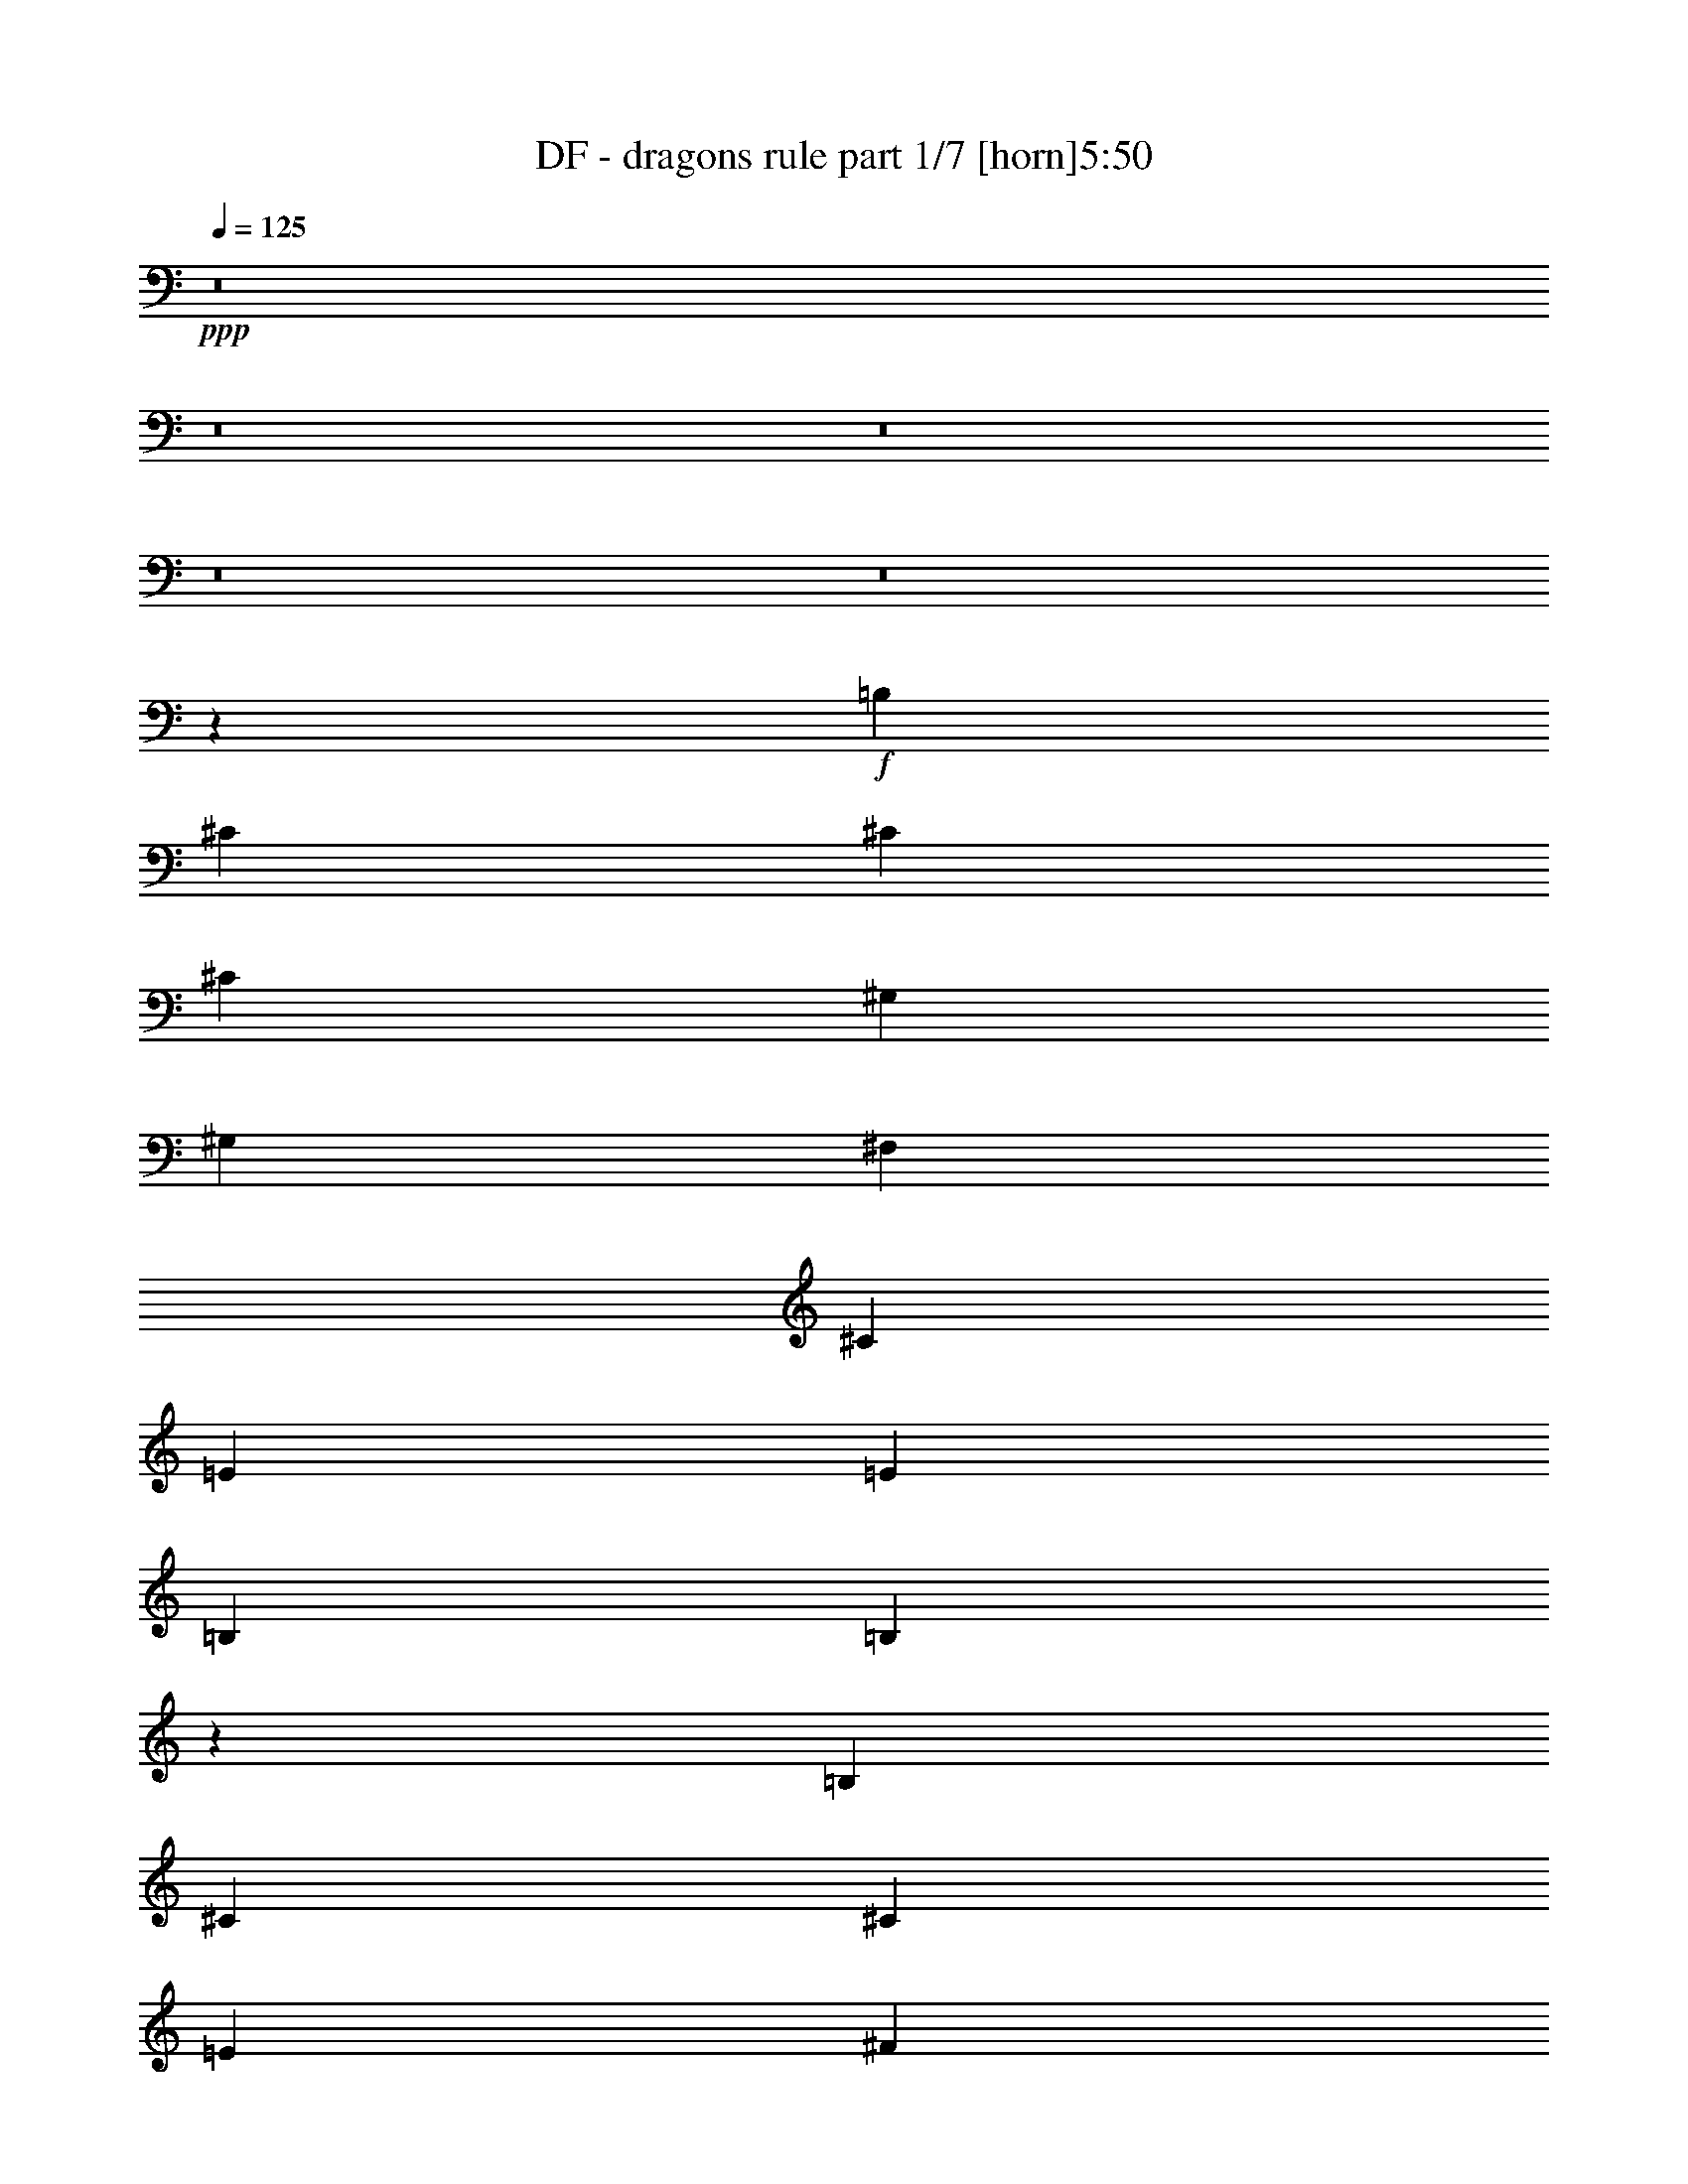 % Produced with Bruzo's Transcoding Environment 
% Transcribed by : Bruzo 

X:1 
T: DF - dragons rule part 1/7 [horn]5:50 
Z: Transcribed with BruTE 
L: 1/4 
Q: 125 
K: C 
+ppp+ 
z8 
z8 
z8 
z8 
z8 
z17923/5968 
+f+ 
[=B,5257/5968] 
[^C13143/29840] 
[^C27217/29840] 
[^C13143/29840] 
[^G,5257/5968] 
[^G,6571/14920] 
[^F,9857/7460] 
[^C5257/5968] 
[=E2815/5968] 
[=E5257/5968] 
[=B,6571/14920] 
[=B,10483/5968] 
z661/746 
[=B,13609/14920] 
[^C6571/14920] 
[^C13143/29840] 
[=E6571/14920] 
[^F13143/29840] 
[=E6571/14920] 
[=B,5257/2984] 
[^C13143/29840] 
[=D27217/29840] 
[=D13143/29840] 
[^C5257/5968] 
[=D6571/14920] 
[=B,7825/5968] 
z40663/29840 
[=B,5257/5968] 
[^C6571/14920] 
[^C5257/5968] 
[^C13143/29840] 
[^G,5257/5968] 
[^G,6571/14920] 
[^F,13609/14920] 
[^F,6571/14920] 
[^C5257/5968] 
[=E13143/29840] 
[=E5257/5968] 
[=B,6571/14920] 
[=B,5381/2984] 
z12989/14920 
[=B,5257/5968] 
[^C5257/5968] 
[=E6571/14920] 
[^F13143/29840] 
[=E27217/29840] 
[=B,5295/5968] 
z12953/29840 
[^C6571/14920] 
[=D5257/5968] 
[^C5257/5968] 
[^C13143/29840] 
[=D2815/5968] 
[=B,26321/14920] 
z26213/29840 
[=C5257/5968] 
[=C6571/14920] 
[=C13143/29840] 
[=C2815/5968] 
[=C6571/14920] 
[=C5257/5968] 
[=G,13143/29840] 
[=G,5257/5968] 
[=C6571/14920] 
[=C5257/5968] 
[=C13609/14920] 
[=C6571/14920] 
[=B,13143/29840] 
[=C4919/3730] 
z659/746 
+mf+ 
[=G,13143/29840] 
+f+ 
[=B,27217/29840] 
[=C13143/29840] 
[=C6571/14920] 
[=D13143/29840] 
[=E6571/14920] 
[=D5257/5968] 
[=G,13143/29840] 
[=G,6571/14920] 
[=G,13143/29840] 
[=D132047/29840] 
z13453/29840 
[=C2815/5968] 
[=B,6571/14920] 
[=C9857/7460] 
[=C6571/14920] 
[=C13143/29840] 
[=C6571/14920] 
[=B,5257/5968] 
[^F,3323/2984] 
z713/2984 
[=G,13143/29840] 
[=G,5257/5968] 
[=G,5257/5968] 
[=A,6571/14920] 
[=B,13143/29840] 
[=G,26901/14920] 
z5197/5968 
[=C9857/7460] 
[=D6571/14920] 
[=E13143/29840] 
[=E6571/14920] 
[=D13609/14920] 
[=B,5257/5968] 
[=B,6571/14920] 
[=B,13143/29840] 
[=B,5257/5968] 
[=C5257/5968] 
[=C6571/14920] 
[=B,2815/5968] 
[=B,5257/2984] 
[=B,13143/29840] 
[=B,6571/14920] 
[=C9857/7460] 
[=C6571/14920] 
[=C2815/5968] 
[=C13143/29840] 
[=B,5257/5968] 
[^F,3279/3730] 
z2639/5968 
[=G,13143/29840] 
[=G,5257/5968] 
[=G,27217/29840] 
[=A,13143/29840] 
[=B,6571/14920] 
[=G,655/373] 
z5291/5968 
[=C1009/746] 
[=D13143/29840] 
[=E6571/14920] 
[=E13143/29840] 
[=F5257/5968] 
[=D5257/5968] 
[=A,6571/14920] 
[=B,13143/29840] 
[=C23843/5968] 
[=C1009/746] 
[=B,15771/5968] 
[=B,79787/29840] 
[=A,30633/5968] 
z114111/29840 
[^C5189/14920] 
[=B,28337/29840] 
[^C30599/5968] 
[^F38249/14920] 
[^G8-] 
[^G33573/14920] 
z8 
z71947/14920 
[=B1889/5968] 
[^c1239/1865] 
[^c28337/29840] 
[=B4723/14920] 
[=B1889/5968] 
[=B4723/14920] 
[=A1239/1865] 
[=A28337/29840] 
[=A18891/29840] 
[=A1239/1865] 
[=A4723/14920] 
[=B28337/29840] 
[=B18891/29840] 
[=B14357/7460] 
z1907/2984 
[=B19823/29840] 
[^c4723/7460] 
[=B18891/29840] 
[=B4723/14920] 
[=B29269/29840] 
[=A14107/14920] 
z9569/29840 
[=A1239/1865] 
[=A28337/29840] 
[=A1889/5968] 
[^G4723/7460] 
[=E1889/5968] 
[=E48093/29840] 
z18959/29840 
[^F1239/1865] 
[=B18891/29840] 
[^c4723/7460] 
[=B18891/29840] 
[=B1239/1865] 
[=A18891/29840] 
[=A4723/14920] 
[=A28337/29840] 
[=A1239/1865] 
[=A18891/29840] 
[=A18891/29840] 
[=B18891/29840] 
[^c10379/29840] 
[=A47029/29840] 
z1909/2984 
[^c1239/1865] 
[^c18901/29840] 
z9441/14920 
[^c1889/5968] 
[=B2927/2984] 
[=B18891/29840] 
[=A4723/14920] 
[=A29269/29840] 
[=A18891/29840] 
[=A4723/7460] 
[=A18891/29840] 
[^G1239/1865] 
[=E18891/29840] 
[=E38309/14920] 
z37663/29840 
[=A7743/5968] 
[=A18891/14920] 
[=A1239/1865] 
[=A18891/29840] 
[^G57607/29840] 
[^F18891/29840] 
[^F76487/29840] 
z19363/14920 
[^G28337/29840] 
[=A28337/29840] 
[=A1239/1865] 
[=A1889/5968] 
[^G28337/29840] 
[^F95039/29840] 
z10087/14920 
[^C18891/29840=F18891/29840^G18891/29840] 
[^C4723/7460=F4723/7460^G4723/7460] 
[^C7743/5968^F7743/5968=A7743/5968] 
[^C4723/14920^F4723/14920=A4723/14920] 
[^C1889/5968^F1889/5968=A1889/5968] 
[^C18891/29840^F18891/29840=A18891/29840] 
[=B,4723/7460=E4723/7460^G4723/7460] 
[^G,1839/1865^C1839/1865^D1839/1865] 
z9291/29840 
[^G,18891/29840=E18891/29840] 
[^G,4723/7460=E4723/7460] 
[^G,19823/29840=E19823/29840] 
[=A,4723/7460^F4723/7460] 
[=B,18891/29840^G18891/29840] 
[=A,7785/5968=E7785/5968] 
z37573/29840 
[^G7743/5968] 
[^c1889/5968] 
[^c4723/14920] 
[^c18891/29840] 
[=B1239/1865] 
[^G11383/14920] 
z15017/29840 
[^G1889/5968] 
[^G4723/14920] 
[=A1239/1865] 
[=B18891/29840] 
[=A4723/7460] 
[^G18891/29840] 
[^G7743/5968] 
[^C18891/29840=F18891/29840^G18891/29840] 
[^C4723/7460=F4723/7460^G4723/7460] 
[^C7743/5968^F7743/5968=A7743/5968] 
[^C1889/5968^F1889/5968=A1889/5968] 
[^C4723/14920^F4723/14920=A4723/14920] 
[^C18891/29840^F18891/29840=A18891/29840] 
[=B,1239/1865=E1239/1865^G1239/1865] 
[^G,2823/2984^C2823/2984^D2823/2984] 
z9553/29840 
[^G,1239/1865=E1239/1865] 
[^G,18891/29840=E18891/29840] 
[^G,18891/29840=E18891/29840] 
[=A,18891/29840^F18891/29840] 
[=B,1239/1865^G1239/1865] 
[=A,37731/29840=E37731/29840] 
z38767/29840 
[^G37783/29840] 
[^c1889/5968] 
[^c4723/14920] 
[^c1239/1865] 
[^c18891/29840] 
[=B24369/29840] 
z6707/14920 
[^F5189/14920] 
[^G1889/5968] 
[^G11931/3730] 
z9387/29840 
[=A48161/29840] 
[^G38249/14920] 
[^G76497/29840] 
[^F38283/7460] 
z8 
z22013/2984 
[^c4723/7460] 
[^c19823/29840] 
[^c4723/7460] 
[=B18891/29840] 
[=B18891/29840] 
[=A4723/14920] 
[=A29269/29840] 
[=A4723/7460] 
[=A18891/29840] 
[=A5189/14920] 
[=B28337/29840] 
[^c18891/29840] 
[=B57607/29840] 
[=B18891/29840] 
[^c18891/29840] 
[^c10379/29840] 
[=B18891/29840] 
[=B4723/14920] 
[=B18891/29840] 
[=A18891/29840] 
[=A5189/14920] 
[=A28337/29840] 
[=A4723/7460] 
[=A19823/29840] 
[=A4723/14920] 
[=E28337/29840] 
[=E18891/29840] 
[^F4761/1865] 
z39037/29840 
[=A37783/29840] 
[=A7743/5968] 
[=A18891/29840] 
[=A4723/7460] 
[^G28803/14920] 
[^F18891/29840] 
[^F15209/5968] 
z2448/1865 
[^G28337/29840] 
[=A2927/2984] 
[=A18891/29840] 
[=A4723/14920] 
[^G29269/29840] 
[^F95529/29840] 
z18751/29840 
[^C4723/7460=F4723/7460^G4723/7460] 
[^C19823/29840=F19823/29840^G19823/29840] 
[^C37783/29840^F37783/29840=A37783/29840] 
[^C4723/14920^F4723/14920=A4723/14920] 
[^C1889/5968^F1889/5968=A1889/5968] 
[^C1239/1865^F1239/1865=A1239/1865] 
[=B,18891/29840=E18891/29840^G18891/29840] 
[^G,2805/2984^C2805/2984^D2805/2984] 
z9733/29840 
[^G,1239/1865=E1239/1865] 
[^G,18891/29840=E18891/29840] 
[^G,4723/7460=E4723/7460] 
[=A,18891/29840^F18891/29840] 
[=B,1239/1865^G1239/1865] 
[=A,3755/2984=E3755/2984] 
z38947/29840 
[^G37783/29840] 
[^c4723/14920] 
[^c5189/14920] 
[^c18891/29840] 
[=B18891/29840] 
[^G24189/29840] 
z14527/29840 
[^G1889/5968] 
[^G4723/14920] 
[=A18891/29840] 
[=B18891/29840] 
[=A1239/1865] 
[^G4723/7460] 
[^G18891/14920] 
[^C1239/1865=F1239/1865^G1239/1865] 
[^C18891/29840=F18891/29840^G18891/29840] 
[^C37783/29840^F37783/29840=A37783/29840] 
[^C5189/14920^F5189/14920=A5189/14920] 
[^C4723/14920^F4723/14920=A4723/14920] 
[^C18891/29840^F18891/29840=A18891/29840] 
[=B,18891/29840=E18891/29840^G18891/29840] 
[^G,29653/29840^C29653/29840^D29653/29840] 
z4531/14920 
[^G,4723/7460=E4723/7460] 
[^G,18891/29840=E18891/29840] 
[^G,18891/29840=E18891/29840] 
[=A,1239/1865^F1239/1865] 
[=B,18891/29840^G18891/29840] 
[=A,19577/14920=E19577/14920] 
z2334/1865 
[^G7743/5968] 
[^c4723/14920] 
[^c4723/14920] 
[^c18891/29840] 
[^c18891/29840] 
[=B23927/29840] 
z3697/7460 
[^F4723/14920] 
[^G4723/14920] 
[^G19001/5968] 
z5381/14920 
[=A11807/7460] 
[^G38249/14920] 
[^G38249/14920] 
[^F152689/29840] 
z8 
z8 
z8 
z8 
z8 
z8 
z8 
z8 
z8 
z8 
z8 
z8 
z8 
z8 
z8 
z8 
z8 
z8 
z36159/5968 
[^C18891/29840=F18891/29840^G18891/29840] 
[^C18891/29840=F18891/29840^G18891/29840] 
[^C7743/5968^F7743/5968=A7743/5968] 
[^C4723/14920^F4723/14920=A4723/14920] 
[^C4723/14920^F4723/14920=A4723/14920] 
[^C18891/29840^F18891/29840=A18891/29840] 
[=B,1239/1865=E1239/1865^G1239/1865] 
[^G,28261/29840^C28261/29840^D28261/29840] 
z9521/29840 
[^G,4723/7460=E4723/7460] 
[^G,19823/29840=E19823/29840] 
[^G,4723/7460=E4723/7460] 
[=A,18891/29840^F18891/29840] 
[=B,1239/1865^G1239/1865] 
[=A,18881/14920=E18881/14920] 
z2421/1865 
[^G18891/14920] 
[^c4723/14920] 
[^c4723/14920] 
[^c19823/29840] 
[=B4723/7460] 
[^G305/373] 
z6691/14920 
[^G4723/14920] 
[^G5189/14920] 
[=A18891/29840] 
[=B4723/7460] 
[=A18891/29840] 
[^G1239/1865] 
[^G18891/14920] 
[^C4723/7460=F4723/7460^G4723/7460] 
[^C1239/1865=F1239/1865^G1239/1865] 
[^C18891/14920^F18891/14920=A18891/14920] 
[^C4723/14920^F4723/14920=A4723/14920] 
[^C1889/5968^F1889/5968=A1889/5968] 
[^C1239/1865^F1239/1865=A1239/1865] 
[=B,4723/7460=E4723/7460^G4723/7460] 
[^G,27999/29840^C27999/29840^D27999/29840] 
z9783/29840 
[^G,1239/1865=E1239/1865] 
[^G,18891/29840=E18891/29840] 
[^G,4723/7460=E4723/7460] 
[=A,19823/29840^F19823/29840] 
[=B,4723/7460^G4723/7460] 
[=A,1875/1492=E1875/1492] 
z38997/29840 
[^G37783/29840] 
[^c4723/14920] 
[^c5189/14920] 
[^c18891/29840] 
[=B18891/29840] 
[^G24139/29840] 
z14577/29840 
[^G1889/5968] 
[^G4723/14920] 
[=A18891/29840] 
[=B4723/7460] 
[=A19823/29840] 
[^G4723/7460] 
[^G18891/14920] 
[^C1239/1865=F1239/1865^G1239/1865] 
[^C18891/29840=F18891/29840^G18891/29840] 
[^C37783/29840^F37783/29840=A37783/29840] 
[^C5189/14920^F5189/14920=A5189/14920] 
[^C4723/14920^F4723/14920=A4723/14920] 
[^C18891/29840^F18891/29840=A18891/29840] 
[=B,18891/29840=E18891/29840^G18891/29840] 
[^G,29603/29840^C29603/29840^D29603/29840] 
z9113/29840 
[^G,18891/29840=E18891/29840] 
[^G,18891/29840=E18891/29840] 
[^G,1239/1865=E1239/1865] 
[=A,18891/29840^F18891/29840] 
[=B,4723/7460^G4723/7460] 
[=A,39103/29840=E39103/29840] 
z18697/14920 
[^G7743/5968] 
[^c4723/14920] 
[^c4723/14920] 
[^c18891/29840] 
[^c18891/29840] 
[=B23877/29840] 
z7419/14920 
[^F4723/14920] 
[^G4723/14920] 
[^G18991/5968] 
z2703/7460 
[=A11807/7460] 
[^G38249/14920] 
[^G38249/14920] 
[^F14319/1865] 
z2444/1865 
[^G18891/29840] 
[=A4723/7460] 
+ff+ 
[=A8-] 
[=A8-] 
[=A48279/14920] 
z8 
z8 
z8 
z8 
z8 
z8 
z8 
z8 
z8 
z17/16 

X:2 
T: DF - dragons rule part 2/7 [clarinet]5:50 
Z: Transcribed with BruTE 
L: 1/4 
Q: 125 
K: C 
+ppp+ 
z8 
z8 
z8 
z8 
z8 
z8 
z8 
z8 
z8 
z8 
z8 
z8 
z8 
z8 
z8 
z8 
z8 
z8 
z8 
z16365/5968 
+mf+ 
[^F4723/14920^c4723/14920] 
+mp+ 
[^F266/1865] 
[^F5189/29840] 
[^F5189/29840] 
[^F4257/29840] 
[^F4723/14920^c4723/14920] 
[^F5189/29840] 
[^F266/1865] 
[^F5189/29840] 
[^F5189/29840] 
[^F4723/14920^c4723/14920] 
[^F4257/29840] 
[^F5189/29840] 
[^F1889/5968^c1889/5968] 
[^F4257/29840] 
[^F5189/29840] 
[^F5189/29840] 
[^F4257/29840] 
[^F1889/5968^c1889/5968] 
[^F5189/29840] 
[^F4257/29840] 
[^F5189/29840] 
[^F5189/29840] 
[^F4723/14920^c4723/14920] 
[^F266/1865] 
[^F5189/29840] 
[=D38249/14920=A38249/14920=d38249/14920] 
[=E38249/14920=B38249/14920=e38249/14920] 
[^F4723/14920^c4723/14920] 
[^F5189/29840] 
[^F266/1865] 
[^F5189/29840] 
[^F4257/29840] 
[^F4723/14920^c4723/14920] 
[^F5189/29840] 
[^F5189/29840] 
[^F266/1865] 
[^F5189/29840] 
[^F4723/14920^c4723/14920] 
[^F4257/29840] 
[^F5189/29840] 
[^F1889/5968^c1889/5968] 
[^F5189/29840] 
[^F4257/29840] 
[^F5189/29840] 
[^F4257/29840] 
[^F1889/5968^c1889/5968] 
[^F5189/29840] 
[^F5189/29840] 
[^F4257/29840] 
[^F5189/29840] 
[^F4723/14920^c4723/14920] 
[^F266/1865] 
[^F5189/29840] 
[=D38249/14920=A38249/14920=d38249/14920] 
[=E38249/14920=B38249/14920=e38249/14920] 
[^F4723/14920^c4723/14920] 
[^F5189/29840] 
[^F266/1865] 
[^F5189/29840] 
[^F4257/29840] 
[^F5189/14920^c5189/14920] 
[^F4257/29840] 
[^F5189/29840] 
[^F266/1865] 
[^F5189/29840] 
[^F4723/14920^c4723/14920] 
[^F4257/29840] 
[^F5189/29840] 
[^F1889/5968^c1889/5968] 
[^F5189/29840] 
[^F4257/29840] 
[^F5189/29840] 
[^F4257/29840] 
[^F5189/14920^c5189/14920] 
[^F266/1865] 
[^F5189/29840] 
[^F4257/29840] 
[^F5189/29840] 
[^F4723/14920^c4723/14920] 
[^F5189/29840] 
[^F266/1865] 
[=D38249/14920=A38249/14920=d38249/14920] 
[=E38249/14920=B38249/14920=e38249/14920] 
[^F1889/5968^c1889/5968] 
[^F519/2984] 
[^F266/1865] 
[^F5189/29840] 
[^F5189/29840] 
[^F4723/14920^c4723/14920] 
[^F266/1865] 
[^F519/2984] 
[^F266/1865] 
[^F5189/29840] 
[^F4723/14920^c4723/14920] 
[^F5189/29840] 
[^F4257/29840] 
[^F1889/5968^c1889/5968] 
[^F5189/29840] 
[^F4257/29840] 
[^F5189/29840] 
[^F5189/29840] 
[^F4723/14920^c4723/14920] 
[^F266/1865] 
[^F5189/29840] 
[^F4257/29840] 
[^F5189/29840] 
[^F4723/14920^c4723/14920] 
[^F5189/29840] 
[^F266/1865] 
[=D38249/14920=A38249/14920=d38249/14920] 
[=E38249/14920=B38249/14920=e38249/14920] 
[^F10113/14920^c10113/14920^f10113/14920] 
z56939/14920 
[^C18891/29840^G18891/29840^c18891/29840] 
[=D5189/14920=A5189/14920] 
[=D4257/29840] 
[=D5189/29840] 
[=D4723/14920] 
[=D11807/7460=A11807/7460=d11807/7460] 
[=E5189/14920=B5189/14920] 
[=E4257/29840] 
[=E5189/29840] 
[=E1889/5968] 
[=E47229/29840=B47229/29840=e47229/29840] 
[^F5189/14920^c5189/14920] 
[^F266/1865] 
[^F5189/29840] 
[^F4257/29840] 
[^F5189/29840] 
[^F4723/14920^c4723/14920] 
[^F5189/29840] 
[^F266/1865] 
[^F5189/29840] 
[^F4257/29840] 
[^F4723/14920^c4723/14920] 
[^F5189/29840] 
[^F266/1865] 
[^F10379/29840^c10379/29840] 
[^F266/1865] 
[^F5189/29840] 
[^F4257/29840] 
[^F5189/29840] 
[^F1889/5968^c1889/5968] 
[^F519/2984] 
[^F266/1865] 
[^F5189/29840] 
[^F4257/29840] 
[^F1889/5968^c1889/5968] 
[^F519/2984] 
[^F5189/29840] 
[=D76497/29840=A76497/29840=d76497/29840] 
[=E38249/14920=B38249/14920=e38249/14920] 
[^F4723/14920^c4723/14920] 
[^F266/1865] 
[^F5189/29840] 
[^F4257/29840] 
[^F5189/29840] 
[^F4723/14920^c4723/14920] 
[^F5189/29840] 
[^F266/1865] 
[^F5189/29840] 
[^F4257/29840] 
[^F4723/14920^c4723/14920] 
[^F5189/29840] 
[^F5189/29840] 
[^F1889/5968^c1889/5968] 
[^F4257/29840] 
[^F5189/29840] 
[^F4257/29840] 
[^F5189/29840] 
[^F1889/5968^c1889/5968] 
[^F5189/29840] 
[^F4257/29840] 
[^F5189/29840] 
[^F4257/29840] 
[^F5189/14920^c5189/14920] 
[^F266/1865] 
[^F519/2984] 
[=D76497/29840=A76497/29840=d76497/29840] 
[=E38249/14920=B38249/14920=e38249/14920] 
[^F4723/14920^c4723/14920] 
[^F266/1865] 
[^F5189/29840] 
[^F5189/29840] 
[^F4257/29840] 
[^F4723/14920^c4723/14920] 
[^F5189/29840] 
[^F266/1865] 
[^F5189/29840] 
[^F5189/29840] 
[^F4723/14920^c4723/14920] 
[^F4257/29840] 
[^F5189/29840] 
[^F1889/5968^c1889/5968] 
[^F4257/29840] 
[^F5189/29840] 
[^F5189/29840] 
[^F4257/29840] 
[^F1889/5968^c1889/5968] 
[^F5189/29840] 
[^F4257/29840] 
[^F5189/29840] 
[^F5189/29840] 
[^F4723/14920^c4723/14920] 
[^F266/1865] 
[^F5189/29840] 
[=D38249/14920=A38249/14920=d38249/14920] 
[=E38249/14920=B38249/14920=e38249/14920] 
[=B,30599/5968^F30599/5968=B30599/5968] 
[^F4723/14920^c4723/14920] 
[^F5189/29840] 
[^F4257/29840] 
[^F5189/29840] 
[^F266/1865] 
[^F4723/14920^c4723/14920] 
[^F5189/29840] 
[^F5189/29840] 
[^F4257/29840] 
[^F5189/29840] 
[^F266/1865] 
[^F5189/29840] 
[^F4257/29840] 
[^F5189/29840] 
[^F4723/14920^c4723/14920] 
[^F5189/29840] 
[^F266/1865] 
[^F5189/29840] 
[^F4257/29840] 
[^F4723/14920^c4723/14920] 
[^F5189/29840] 
[^F5189/29840] 
[^F266/1865] 
[^F519/2984] 
[^F1889/5968^c1889/5968] 
[^F4257/29840] 
[^F5189/29840] 
[=B,30599/5968^F30599/5968=B30599/5968] 
[^C4723/14920^G4723/14920] 
[^C4723/14920] 
[^C1889/5968] 
[^C5189/14920^G5189/14920] 
[^C4723/14920] 
[^C4723/14920] 
[^C1889/5968^G1889/5968] 
[^C4723/14920] 
[^C7743/5968^G7743/5968] 
+pp+ 
[^G37783/29840^c37783/29840] 
+mp+ 
[^F,76497/29840^C76497/29840^F76497/29840] 
[=E,38249/14920=B,38249/14920=E38249/14920] 
[^C38249/14920^G38249/14920^c38249/14920] 
[=D7743/5968=A7743/5968=d7743/5968] 
[=E37783/29840=B37783/29840=e37783/29840] 
[^F,76497/29840^C76497/29840^F76497/29840] 
[=E,38249/14920=B,38249/14920=E38249/14920] 
[=B,38249/14920^F38249/14920=B38249/14920] 
[^C38249/14920^G38249/14920^c38249/14920] 
[^F,76497/29840^C76497/29840^F76497/29840] 
[=E,77431/29840=B,77431/29840=E77431/29840] 
[^C76497/29840^G76497/29840^c76497/29840] 
[=D37783/29840=A37783/29840=d37783/29840] 
[=E7743/5968=B7743/5968=e7743/5968] 
[^F,38249/14920^C38249/14920^F38249/14920] 
[=B,76497/29840^F76497/29840=B76497/29840] 
[=D4723/14920=A4723/14920] 
[=D4257/29840] 
[=D5189/29840] 
[=D266/1865] 
[=D5189/29840] 
[=D4723/14920=A4723/14920] 
[=D5189/29840] 
[=D4257/29840] 
[=D5189/29840] 
[=D266/1865] 
[=D10379/29840=A10379/29840] 
[=D266/1865] 
[=D5189/29840] 
[=D4723/14920=A4723/14920] 
[=D266/1865] 
[=D519/2984] 
[=D5189/29840] 
[=D266/1865] 
[=D4723/14920=A4723/14920] 
[=D5189/29840] 
[=D266/1865] 
[=D519/2984] 
[=D266/1865] 
[=D5189/14920=A5189/14920] 
[=D4257/29840] 
[=D5189/29840] 
[^C4723/14920^G4723/14920] 
[^C266/1865] 
[^C5189/29840] 
[^C5189/29840] 
[^C4257/29840] 
[^C4723/14920^G4723/14920] 
[^C5189/29840] 
[^C266/1865] 
[^C5189/29840] 
[^C4257/29840] 
[^C5189/14920^G5189/14920] 
[^C4257/29840] 
[^C5189/29840] 
[^C76497/29840^G76497/29840^c76497/29840] 
[^F4723/14920^c4723/14920] 
[^F4257/29840] 
[^F5189/29840] 
[^F5189/29840] 
[^F266/1865] 
[^F4723/14920^c4723/14920] 
[^F5189/29840] 
[^F4257/29840] 
[^F5189/29840] 
[^F5189/29840] 
[^F1889/5968^c1889/5968] 
[^F4257/29840] 
[^F5189/29840] 
[^F4723/14920^c4723/14920] 
[^F5189/29840] 
[^F266/1865] 
[^F519/2984] 
[^F266/1865] 
[^F4723/14920^c4723/14920] 
[^F5189/29840] 
[^F266/1865] 
[^F5189/29840] 
[^F519/2984] 
[^F1889/5968^c1889/5968] 
[^F4257/29840] 
[^F5189/29840] 
[=D38249/14920=A38249/14920=d38249/14920] 
[=E76497/29840=B76497/29840=e76497/29840] 
[^F4723/14920^c4723/14920] 
[^F5189/29840] 
[^F4257/29840] 
[^F5189/29840] 
[^F266/1865] 
[^F4723/14920^c4723/14920] 
[^F5189/29840] 
[^F5189/29840] 
[^F4257/29840] 
[^F5189/29840] 
[^F1889/5968^c1889/5968] 
[^F4257/29840] 
[^F5189/29840] 
[^F4723/14920^c4723/14920] 
[^F5189/29840] 
[^F266/1865] 
[^F5189/29840] 
[^F4257/29840] 
[^F4723/14920^c4723/14920] 
[^F5189/29840] 
[^F5189/29840] 
[^F266/1865] 
[^F5189/29840] 
[^F4723/14920^c4723/14920] 
[^F4257/29840] 
[^F5189/29840] 
[=D38249/14920=A38249/14920=d38249/14920] 
[=E76497/29840=B76497/29840=e76497/29840] 
[^F4723/14920^c4723/14920] 
[^F5189/29840] 
[^F4257/29840] 
[^F5189/29840] 
[^F266/1865] 
[^F5189/14920^c5189/14920] 
[^F4257/29840] 
[^F5189/29840] 
[^F4257/29840] 
[^F5189/29840] 
[^F266/1865] 
[^F5189/29840] 
[^F5189/29840] 
[^F4257/29840] 
[^F5189/29840] 
[^F4257/29840] 
[^F5189/29840] 
[^F266/1865] 
[^F5189/29840] 
[^F4257/29840] 
[^F5189/29840] 
[^F5189/29840] 
[^F4257/29840] 
[^F5189/29840] 
[^F266/1865] 
[^F5189/29840] 
[^F4257/29840] 
[^F5189/29840] 
[^F5189/29840] 
[^F4257/29840] 
[=D76497/29840=A76497/29840=d76497/29840] 
[=E38249/14920=B38249/14920=e38249/14920] 
[^F4723/14920^c4723/14920] 
[^F5189/29840] 
[^F266/1865] 
[^F519/2984] 
[^F5189/29840] 
[^F266/1865] 
[^F5189/29840] 
[^F4257/29840] 
[^F5189/29840] 
[^F4257/29840] 
[^F5189/29840] 
[^F5189/29840] 
[^F266/1865] 
[^F5189/29840] 
[^F4257/29840] 
[^F5189/29840] 
[^F4257/29840] 
[^F5189/29840] 
[^F266/1865] 
[^F5189/29840] 
[^F5189/29840] 
[^F4257/29840] 
[^F5189/29840] 
[^F4257/29840] 
[^F5189/29840] 
[^F266/1865] 
[^F5189/29840] 
[^F5189/29840] 
[^F4257/29840] 
[^F5189/29840] 
[^F4257/29840] 
[=D76497/29840=A76497/29840=d76497/29840] 
[=E38249/14920=B38249/14920=e38249/14920] 
[=B,38249/7460^F38249/7460=B38249/7460] 
[^F5189/14920^c5189/14920] 
[^F266/1865] 
[^F5189/29840] 
[^F4257/29840] 
[^F5189/29840] 
[^F4723/14920^c4723/14920] 
[^F266/1865] 
[^F5189/29840] 
[^F5189/29840] 
[^F4257/29840] 
[^F5189/29840] 
[^F4257/29840] 
[^F5189/29840] 
[^F266/1865] 
[^F5189/14920^c5189/14920] 
[^F4257/29840] 
[^F5189/29840] 
[^F4257/29840] 
[^F5189/29840] 
[^F1889/5968^c1889/5968] 
[^F5189/29840] 
[^F4257/29840] 
[^F5189/29840] 
[^F4257/29840] 
[^F1889/5968^c1889/5968] 
[^F5189/29840] 
[^F4257/29840] 
[=B,19241/3730^F19241/3730=B19241/3730] 
[^C4723/14920^G4723/14920] 
[^C1889/5968] 
[^C4723/14920] 
[^C4723/14920^G4723/14920] 
[^C1889/5968] 
[^C4723/14920] 
[^C4723/14920^G4723/14920] 
[^C5189/14920] 
+pp+ 
[^G76497/29840^c76497/29840] 
+mp+ 
[^F,38249/14920^C38249/14920^F38249/14920] 
[=E,38249/14920=B,38249/14920=E38249/14920] 
[^C38249/14920^G38249/14920^c38249/14920] 
[=D18891/14920=A18891/14920=d18891/14920] 
[=E7743/5968=B7743/5968=e7743/5968] 
[^F,38249/14920^C38249/14920^F38249/14920] 
[=E,38249/14920=B,38249/14920=E38249/14920] 
[=B,38249/14920^F38249/14920=B38249/14920] 
[^C76497/29840^G76497/29840^c76497/29840] 
[^F,38249/14920^C38249/14920^F38249/14920] 
[=E,38249/14920=B,38249/14920=E38249/14920] 
[^C76497/29840^G76497/29840^c76497/29840] 
[=D9679/7460=A9679/7460=d9679/7460] 
[=E18891/14920=B18891/14920=e18891/14920] 
[^F,38249/14920^C38249/14920^F38249/14920] 
[=B,38249/14920^F38249/14920=B38249/14920] 
[=D1889/5968=A1889/5968] 
[=D5189/29840] 
[=D4257/29840] 
[=D5189/29840] 
[=D5189/29840] 
[=D4723/14920=A4723/14920] 
[=D266/1865] 
[=D5189/29840] 
[=D4257/29840] 
[=D5189/29840] 
[=D4723/14920=A4723/14920] 
[=D5189/29840] 
[=D266/1865] 
[=D4723/14920=A4723/14920] 
[=D5189/29840] 
[=D4257/29840] 
[=D5189/29840] 
[=D5189/29840] 
[=D4723/14920=A4723/14920] 
[=D266/1865] 
[=D5189/29840] 
[=D4257/29840] 
[=D5189/29840] 
[=D1889/5968=A1889/5968] 
[=D519/2984] 
[=D266/1865] 
[^C4723/14920^G4723/14920] 
[^C5189/29840] 
[^C266/1865] 
[^C519/2984] 
[^C5189/29840] 
[^C1889/5968^G1889/5968] 
[^C4257/29840] 
[^C5189/29840] 
[^C266/1865] 
[^C519/2984] 
[^C1889/5968^G1889/5968] 
[^C5189/29840] 
[^C4257/29840] 
[^C38249/14920^G38249/14920^c38249/14920] 
[=B,30599/5968^F30599/5968=B30599/5968] 
[^F,38249/14920^C38249/14920^F38249/14920] 
[^F,1261/1865^C1261/1865^F1261/1865] 
z18539/29840 
[^F,18761/29840^C18761/29840^F18761/29840] 
z9511/14920 
[^F,20143/29840^C20143/29840^F20143/29840] 
z4643/7460 
[=B,18891/29840^F18891/29840=B18891/29840] 
[^C18891/29840^G18891/29840^c18891/29840] 
[^F,20111/29840^C20111/29840^F20111/29840] 
z4651/7460 
[^F,2337/3730^C2337/3730^F2337/3730] 
z19087/29840 
[^F,10039/14920^C10039/14920^F10039/14920] 
z18637/29840 
[=E,18891/29840=B,18891/29840=E18891/29840] 
[=E,1239/1865=B,1239/1865=E1239/1865] 
[^F,19113/29840^C19113/29840^F19113/29840] 
z1867/2984 
[^F,1863/2984^C1863/2984^F1863/2984] 
z4017/5968 
[^F,477/746^C477/746^F477/746] 
z18703/29840 
[=B,18891/29840^F18891/29840=B18891/29840] 
[^C1239/1865^G1239/1865^c1239/1865] 
[^C30599/5968^G30599/5968^c30599/5968] 
[^F4723/14920^c4723/14920] 
[^F266/1865] 
[^F5189/29840] 
[^F4257/29840] 
[^F5189/29840] 
[^F4723/14920^c4723/14920] 
[^F5189/29840] 
[^F266/1865] 
[^F5189/29840] 
[^F4257/29840] 
[^F5189/29840] 
[^F5189/29840] 
[^F4257/29840] 
[^F5189/29840] 
[^F4723/14920^c4723/14920] 
[^F266/1865] 
[^F5189/29840] 
[^F5189/29840] 
[^F4257/29840] 
[^F1889/5968^c1889/5968] 
[^F519/2984] 
[^F266/1865] 
[^F5189/29840] 
[^F4257/29840] 
[^F5189/14920^c5189/14920] 
[^F4723/14920] 
[=D76497/29840=A76497/29840=d76497/29840] 
[=E38249/14920=B38249/14920=e38249/14920] 
[^F4723/14920^c4723/14920] 
[^F266/1865] 
[^F5189/29840] 
[^F5189/29840] 
[^F4257/29840] 
[^F4723/14920^c4723/14920] 
[^F5189/29840] 
[^F266/1865] 
[^F5189/29840] 
[^F5189/29840] 
[^F4723/14920^c4723/14920] 
[^F4257/29840] 
[^F5189/29840] 
[^F1889/5968^c1889/5968] 
[^F519/2984] 
[^F266/1865] 
[^F5189/29840] 
[^F4257/29840] 
[^F1889/5968^c1889/5968] 
[^F5189/29840] 
[^F4257/29840] 
[^F5189/29840] 
[^F5189/29840] 
[^F4723/14920^c4723/14920] 
[^F4723/14920] 
[=D76497/29840=A76497/29840=d76497/29840] 
[=E38249/14920=B38249/14920=e38249/14920] 
[^F4723/14920^c4723/14920] 
[^F5189/29840] 
[^F266/1865] 
[^F5189/29840] 
[^F4257/29840] 
[^F4723/14920^c4723/14920] 
[^F5189/29840] 
[^F5189/29840] 
[^F266/1865] 
[^F5189/29840] 
[^F4257/29840] 
[^F5189/29840] 
[^F4257/29840] 
[^F5189/29840] 
[^F1889/5968^c1889/5968] 
[^F5189/29840] 
[^F4257/29840] 
[^F5189/29840] 
[^F4257/29840] 
[^F1889/5968^c1889/5968] 
[^F5189/29840] 
[^F5189/29840] 
[^F4257/29840] 
[^F5189/29840] 
[^F4723/14920^c4723/14920] 
[^F1889/5968] 
[=D38249/14920=A38249/14920=d38249/14920] 
[=E38249/14920=B38249/14920=e38249/14920] 
[^F4723/14920^c4723/14920] 
[^F5189/29840] 
[^F266/1865] 
[^F5189/29840] 
[^F4257/29840] 
[^F5189/14920^c5189/14920] 
[^F4257/29840] 
[^F5189/29840] 
[^F266/1865] 
[^F5189/29840] 
[^F4723/14920^c4723/14920] 
[^F5189/29840] 
[^F4257/29840] 
[^F1889/5968^c1889/5968] 
[^F5189/29840] 
[^F4257/29840] 
[^F5189/29840] 
[^F4257/29840] 
[^F5189/14920^c5189/14920] 
[^F266/1865] 
[^F5189/29840] 
[^F4257/29840] 
[^F5189/29840] 
[^F4723/14920^c4723/14920] 
[^F1889/5968] 
[=D38249/14920=A38249/14920=d38249/14920] 
[=E38249/14920=B38249/14920=e38249/14920] 
[=B,30599/5968^F30599/5968=B30599/5968] 
[^F38249/7460^c38249/7460^f38249/7460] 
[=E30599/5968=B30599/5968=e30599/5968] 
[^F38249/7460^c38249/7460^f38249/7460] 
[=B,19241/3730^F19241/3730=B19241/3730] 
[^F30599/5968^c30599/5968^f30599/5968] 
[=D38249/7460=A38249/7460=d38249/7460] 
[=E30599/5968=B30599/5968=e30599/5968] 
[^F,38249/14920^C38249/14920^F38249/14920] 
[=E,76497/29840=B,76497/29840=E76497/29840] 
[^C38249/14920^G38249/14920^c38249/14920] 
[=D37783/29840=A37783/29840=d37783/29840] 
[=E7743/5968=B7743/5968=e7743/5968] 
[^F,38249/14920^C38249/14920^F38249/14920] 
[=E,76497/29840=B,76497/29840=E76497/29840] 
[=B,38249/14920^F38249/14920=B38249/14920] 
[^C38249/14920^G38249/14920^c38249/14920] 
[^F,38249/14920^C38249/14920^F38249/14920] 
[=E,76497/29840=B,76497/29840=E76497/29840] 
[^C38249/14920^G38249/14920^c38249/14920] 
[=D7743/5968=A7743/5968=d7743/5968] 
[=E37783/29840=B37783/29840=e37783/29840] 
[^F,38249/14920^C38249/14920^F38249/14920] 
[=B,76497/29840^F76497/29840=B76497/29840] 
[=D4723/14920=A4723/14920] 
[=D5189/29840] 
[=D5189/29840] 
[=D4257/29840] 
[=D5189/29840] 
[=D1889/5968=A1889/5968] 
[=D4257/29840] 
[=D5189/29840] 
[=D4257/29840] 
[=D5189/29840] 
[=D1889/5968=A1889/5968] 
[=D5189/29840] 
[=D4257/29840] 
[=D4723/14920=A4723/14920] 
[=D5189/29840] 
[=D5189/29840] 
[=D266/1865] 
[=D5189/29840] 
[=D4723/14920=A4723/14920] 
[=D4257/29840] 
[=D5189/29840] 
[=D5189/29840] 
[=D266/1865] 
[=D4723/14920=A4723/14920] 
[=D5189/29840] 
[=D4257/29840] 
[^C1889/5968^G1889/5968] 
[^C5189/29840] 
[^C519/2984] 
[^C266/1865] 
[^C5189/29840] 
[^C4723/14920^G4723/14920] 
[^C266/1865] 
[^C5189/29840] 
[^C519/2984] 
[^C266/1865] 
[^C4723/14920^G4723/14920] 
[^C5189/29840] 
[^C266/1865] 
[^C38249/14920^G38249/14920^c38249/14920] 
[^F,20143/29840^C20143/29840^F20143/29840] 
z8 
z8 
z9577/3730 
[^C9679/7460^G9679/7460] 
[^F,76497/29840^C76497/29840^F76497/29840] 
[=E,38249/14920=B,38249/14920=E38249/14920] 
[^C38249/14920^G38249/14920^c38249/14920] 
[=D18891/14920=A18891/14920=d18891/14920] 
[=E7743/5968=B7743/5968=e7743/5968] 
[^F,38249/14920^C38249/14920^F38249/14920] 
[=E,38249/14920=B,38249/14920=E38249/14920] 
[=B,38249/14920^F38249/14920=B38249/14920] 
[^C76497/29840^G76497/29840^c76497/29840] 
[^F,38249/14920^C38249/14920^F38249/14920] 
[=E,38249/14920=B,38249/14920=E38249/14920] 
[^C38249/14920^G38249/14920^c38249/14920] 
[=D7743/5968=A7743/5968=d7743/5968] 
[=E18891/14920=B18891/14920=e18891/14920] 
[^F,38249/14920^C38249/14920^F38249/14920] 
[=B,38249/14920^F38249/14920=B38249/14920] 
[=D1889/5968=A1889/5968] 
[=D5189/29840] 
[=D4257/29840] 
[=D5189/29840] 
[=D5189/29840] 
[=D4723/14920=A4723/14920] 
[=D266/1865] 
[=D519/2984] 
[=D266/1865] 
[=D5189/29840] 
[=D4723/14920=A4723/14920] 
[=D5189/29840] 
[=D266/1865] 
[=D4723/14920=A4723/14920] 
[=D5189/29840] 
[=D4257/29840] 
[=D5189/29840] 
[=D5189/29840] 
[=D4723/14920=A4723/14920] 
[=D266/1865] 
[=D5189/29840] 
[=D4257/29840] 
[=D5189/29840] 
[=D4723/14920=A4723/14920] 
[=D5189/29840] 
[=D266/1865] 
[^C4723/14920^G4723/14920] 
[^C5189/29840] 
[^C5189/29840] 
[^C4257/29840] 
[^C5189/29840] 
[^C1889/5968^G1889/5968] 
[^C4257/29840] 
[^C5189/29840] 
[^C4257/29840] 
[^C5189/29840] 
[^C1889/5968^G1889/5968] 
[^C5189/29840] 
[^C4257/29840] 
[^C38249/14920^G38249/14920^c38249/14920] 
[^F,76497/29840^C76497/29840^F76497/29840] 
[=E,38249/14920=B,38249/14920=E38249/14920] 
[^C38249/14920^G38249/14920^c38249/14920] 
[=D7743/5968=A7743/5968=d7743/5968] 
[=E37783/29840=B37783/29840=e37783/29840] 
[^F,76497/29840^C76497/29840^F76497/29840] 
[=E,77431/29840=B,77431/29840=E77431/29840] 
[=B,76497/29840^F76497/29840=B76497/29840] 
[^C38249/14920^G38249/14920^c38249/14920] 
[^F,38249/14920^C38249/14920^F38249/14920] 
[=E,76497/29840=B,76497/29840=E76497/29840] 
[^C38249/14920^G38249/14920^c38249/14920] 
[=D37783/29840=A37783/29840=d37783/29840] 
[=E7743/5968=B7743/5968=e7743/5968] 
[^F,38249/14920^C38249/14920^F38249/14920] 
[=B,76497/29840^F76497/29840=B76497/29840] 
[=D4723/14920=A4723/14920] 
[=D4257/29840] 
[=D5189/29840] 
[=D5189/29840] 
[=D266/1865] 
[=D4723/14920=A4723/14920] 
[=D5189/29840] 
[=D4257/29840] 
[=D5189/29840] 
[=D5189/29840] 
[=D1889/5968=A1889/5968] 
[=D4257/29840] 
[=D5189/29840] 
[=D4723/14920=A4723/14920] 
[=D5189/29840] 
[=D266/1865] 
[=D519/2984] 
[=D266/1865] 
[=D4723/14920=A4723/14920] 
[=D5189/29840] 
[=D266/1865] 
[=D5189/29840] 
[=D519/2984] 
[=D1889/5968=A1889/5968] 
[=D4257/29840] 
[=D5189/29840] 
[^C4723/14920^G4723/14920] 
[^C5189/29840] 
[^C266/1865] 
[^C5189/29840] 
[^C4257/29840] 
[^C1889/5968^G1889/5968] 
[^C519/2984] 
[^C5189/29840] 
[^C266/1865] 
[^C5189/29840] 
[^C4723/14920^G4723/14920] 
[^C4257/29840] 
[^C5189/29840] 
[^F,5239/5968^C5239/5968^F5239/5968] 
z8 
z8 
z8 
z8 
z8 
z8 
z8 
z33/16 

X:3 
T: DF - dragons rule part 3/7 [bagpipes]5:50 
Z: Transcribed with BruTE 
L: 1/4 
Q: 125 
K: C 
+ppp+ 
z8 
z8 
z8 
z8 
z8 
z8 
z8 
z8 
z8 
z8 
z8 
z8 
z8 
z8 
z8 
z8 
z8 
z8 
z8 
z10199/3730 
+pp+ 
[^F9539/29840^c9539/29840] 
[^F/8] 
[^F1143/5968] 
[^F519/2984] 
[^F/8] 
[^F2493/7460^c2493/7460] 
[^F5189/29840] 
[^F/8] 
[^F1143/5968] 
[^F637/3730] 
[^F9539/29840^c9539/29840] 
[^F/8] 
[^F5623/29840] 
[^F9539/29840^c9539/29840] 
[^F/8] 
[^F1143/5968] 
[^F5189/29840] 
[^F/8] 
[^F2493/7460^c2493/7460] 
[^F519/2984] 
[^F/8] 
[^F1143/5968] 
[^F637/3730] 
[^F9539/29840^c9539/29840] 
[^F/8] 
[^F5273/29840] 
[=D76847/29840=A76847/29840=d76847/29840] 
[=E38249/14920=B38249/14920=e38249/14920] 
[^F9539/29840^c9539/29840] 
[^F5189/29840] 
[^F/8] 
[^F1143/5968] 
[^F/8] 
[^F9973/29840^c9973/29840] 
[^F5189/29840] 
[^F5189/29840] 
[^F/8] 
[^F2811/14920] 
[^F9539/29840^c9539/29840] 
[^F/8] 
[^F5623/29840] 
[^F4769/14920^c4769/14920] 
[^F519/2984] 
[^F/8] 
[^F1143/5968] 
[^F/8] 
[^F2493/7460^c2493/7460] 
[^F5189/29840] 
[^F519/2984] 
[^F/8] 
[^F2811/14920] 
[^F9539/29840^c9539/29840] 
[^F/8] 
[^F5273/29840] 
[=D76847/29840=A76847/29840=d76847/29840] 
[=E38249/14920=B38249/14920=e38249/14920] 
[^F9539/29840^c9539/29840] 
[^F5189/29840] 
[^F/8] 
[^F1143/5968] 
[^F/8] 
[^F2181/5968^c2181/5968] 
[^F/8] 
[^F1429/7460] 
[^F/8] 
[^F2811/14920] 
[^F9539/29840^c9539/29840] 
[^F/8] 
[^F2811/14920] 
[^F9539/29840^c9539/29840] 
[^F5189/29840] 
[^F/8] 
[^F1429/7460] 
[^F/8] 
[^F2181/5968^c2181/5968] 
[^F/8] 
[^F1143/5968] 
[^F/8] 
[^F5623/29840] 
[^F9539/29840^c9539/29840] 
[^F5189/29840] 
[^F2839/14920=D2839/14920-=A2839/14920-=d2839/14920-] 
[=D74983/29840=A74983/29840=d74983/29840] 
[=E38249/14920=B38249/14920=e38249/14920] 
[^F9539/29840^c9539/29840] 
[^F5189/29840] 
[^F/8] 
[^F1143/5968] 
[^F637/3730] 
[^F9539/29840^c9539/29840] 
[^F/8] 
[^F1429/7460] 
[^F/8] 
[^F2811/14920] 
[^F9539/29840^c9539/29840] 
[^F5189/29840] 
[^F/8] 
[^F2493/7460^c2493/7460] 
[^F5189/29840] 
[^F/8] 
[^F1429/7460] 
[^F637/3730] 
[^F9539/29840^c9539/29840] 
[^F/8] 
[^F1143/5968] 
[^F/8] 
[^F5623/29840] 
[^F9539/29840^c9539/29840] 
[^F5189/29840] 
[^F2839/14920=D2839/14920-=A2839/14920-=d2839/14920-] 
[=D74983/29840=A74983/29840=d74983/29840] 
[=E38249/14920=B38249/14920=e38249/14920] 
[^F20459/29840^c20459/29840^f20459/29840] 
z22729/5968 
[^C18541/29840^G18541/29840^c18541/29840] 
[=D4803/1865=A4803/1865=d4803/1865] 
[=E76497/29840=B76497/29840=e76497/29840] 
[^F1309/3730^c1309/3730] 
[^F/8] 
[^F1429/7460] 
[^F/8] 
[^F2811/14920] 
[^F9539/29840^c9539/29840] 
[^F5189/29840] 
[^F/8] 
[^F1429/7460] 
[^F/8] 
[^F2493/7460^c2493/7460] 
[^F5189/29840] 
[^F/8] 
[^F2181/5968^c2181/5968] 
[^F/8] 
[^F1143/5968] 
[^F/8] 
[^F5623/29840] 
[^F9539/29840^c9539/29840] 
[^F5189/29840] 
[^F/8] 
[^F1143/5968] 
[^F/8] 
[^F9973/29840^c9973/29840] 
[^F5189/29840] 
[^F6611/29840=D6611/29840-=A6611/29840-=d6611/29840-] 
[=D37491/14920=A37491/14920=d37491/14920] 
[=E38249/14920=B38249/14920=e38249/14920] 
[^F9539/29840^c9539/29840] 
[^F/8] 
[^F1143/5968] 
[^F/8] 
[^F5623/29840] 
[^F9539/29840^c9539/29840] 
[^F5189/29840] 
[^F/8] 
[^F1429/7460] 
[^F/8] 
[^F2493/7460^c2493/7460] 
[^F5189/29840] 
[^F637/3730] 
[^F9539/29840^c9539/29840] 
[^F/8] 
[^F1143/5968] 
[^F/8] 
[^F5623/29840] 
[^F9539/29840^c9539/29840] 
[^F5189/29840] 
[^F/8] 
[^F1143/5968] 
[^F/8] 
[^F2181/5968^c2181/5968] 
[^F/8] 
[^F5273/29840] 
[=D76847/29840=A76847/29840=d76847/29840] 
[=E38249/14920=B38249/14920=e38249/14920] 
[^F9539/29840^c9539/29840] 
[^F/8] 
[^F1143/5968] 
[^F5189/29840] 
[^F/8] 
[^F9973/29840^c9973/29840] 
[^F5189/29840] 
[^F/8] 
[^F1143/5968] 
[^F637/3730] 
[^F9539/29840^c9539/29840] 
[^F/8] 
[^F5623/29840] 
[^F4769/14920^c4769/14920] 
[^F/8] 
[^F1429/7460] 
[^F5189/29840] 
[^F/8] 
[^F2493/7460^c2493/7460] 
[^F519/2984] 
[^F/8] 
[^F1143/5968] 
[^F637/3730] 
[^F9539/29840^c9539/29840] 
[^F/8] 
[^F5273/29840] 
[=D76847/29840=A76847/29840=d76847/29840] 
[=E76731/29840=B76731/29840=e76731/29840] 
[=B,114047/29840^F114047/29840=B114047/29840] 
+ppp+ 
[^F29933/29840-^f29933/29840] 
[^F1913/14920] 
+pp+ 
[=E1239/7460=B1239/7460] 
[^F9539/29840^c9539/29840] 
[^F5189/29840] 
[^F/8] 
[^F1429/7460] 
[^F/8] 
[^F2493/7460^c2493/7460] 
[^F5189/29840] 
[^F5189/29840] 
[^F/8] 
[^F1429/7460] 
[^F/8] 
[^F1429/7460] 
[^F/8] 
[^F2811/14920] 
[^F9539/29840^c9539/29840] 
[^F5189/29840] 
[^F/8] 
[^F1429/7460] 
[^F/8] 
[^F2493/7460^c2493/7460] 
[^F5189/29840] 
[^F5189/29840] 
[^F/8] 
[^F2811/14920] 
[^F9539/29840^c9539/29840] 
[^F/8] 
[^F366/1865] 
[=B,30599/5968^F30599/5968=B30599/5968] 
[^C8747/29840^G8747/29840] 
[^C1889/5968] 
[^C2029/5968] 
[^C3907/14920^G3907/14920-] 
[^C/8-^G/8] 
[^C7581/29840] 
[^C2029/5968] 
[^C4373/14920^G4373/14920] 
[^C1239/3730] 
+pp+ 
[^G76591/29840^c76591/29840] 
+pp+ 
[^F,19101/7460^C19101/7460^F19101/7460] 
[=E,38249/14920=B,38249/14920=E38249/14920] 
[^C19037/7460^G19037/7460^c19037/7460] 
[=D7813/5968=A7813/5968=d7813/5968] 
[=E9469/7460=B9469/7460=e9469/7460] 
[^F,19101/7460^C19101/7460^F19101/7460] 
[=E,76731/29840=B,76731/29840=E76731/29840] 
[=B,15253/5968^F15253/5968=B15253/5968] 
[^C76591/29840^G76591/29840^c76591/29840] 
[^F,19101/7460^C19101/7460^F19101/7460] 
[=E,7743/2984=B,7743/2984=E7743/2984] 
[^C74283/29840-^G74283/29840-^c74283/29840-] 
[^C/8=D/8-^G/8=A/8-^c/8=d/8-] 
[=D9067/7460=A9067/7460=d9067/7460] 
[=E4851/3730=B4851/3730=e4851/3730] 
[^F,38319/14920^C38319/14920^F38319/14920] 
[=B,9533/3730^F9533/3730=B9533/3730] 
[=D3499/14920=A3499/14920-] 
[=D3/16=A3/16] 
[=D1429/7460] 
[=D/8] 
[=D3149/14920] 
[=D8863/29840=A8863/29840] 
[=D5189/29840] 
[=D/8] 
[=D1429/7460] 
[=D/8] 
[=D113/373=A113/373-] 
[=D3/16=A3/16] 
[=D3149/14920] 
[=D3499/14920=A3499/14920-] 
[=D3/16=A3/16] 
[=D1429/7460] 
[=D5189/29840] 
[=D/8] 
[=D2493/7460=A2493/7460] 
[=D5189/29840] 
[=D/8] 
[=D1429/7460] 
[=D/8] 
[=D9039/29840=A9039/29840-] 
[=D3/16=A3/16] 
[=D1633/7460] 
[^C4373/14920^G4373/14920] 
[^C/8] 
[^C1429/7460] 
[^C5189/29840] 
[^C/8] 
[^C2493/7460^G2493/7460] 
[^C5189/29840] 
[^C/8] 
[^C1429/7460] 
[^C/8] 
[^C113/373^G113/373-] 
[^C3/16^G3/16] 
[^C3091/14920] 
[^C76497/29840^G76497/29840^c76497/29840] 
[^F9539/29840^c9539/29840] 
[^F/8] 
[^F1429/7460] 
[^F5189/29840] 
[^F/8] 
[^F2493/7460^c2493/7460] 
[^F5189/29840] 
[^F/8] 
[^F1429/7460] 
[^F637/3730] 
[^F9539/29840^c9539/29840] 
[^F/8] 
[^F2811/14920] 
[^F9539/29840^c9539/29840] 
[^F5189/29840] 
[^F/8] 
[^F1429/7460] 
[^F/8] 
[^F2493/7460^c2493/7460] 
[^F5189/29840] 
[^F/8] 
[^F1429/7460] 
[^F1019/5968] 
[^F9539/29840^c9539/29840] 
[^F/8] 
[^F5273/29840] 
[=D76847/29840=A76847/29840=d76847/29840] 
[=E38249/14920=B38249/14920=e38249/14920] 
[^F9539/29840^c9539/29840] 
[^F5189/29840] 
[^F/8] 
[^F1429/7460] 
[^F/8] 
[^F2493/7460^c2493/7460] 
[^F5189/29840] 
[^F5189/29840] 
[^F/8] 
[^F5623/29840] 
[^F9539/29840^c9539/29840] 
[^F/8] 
[^F2811/14920] 
[^F9539/29840^c9539/29840] 
[^F5189/29840] 
[^F/8] 
[^F1429/7460] 
[^F/8] 
[^F2493/7460^c2493/7460] 
[^F5189/29840] 
[^F5189/29840] 
[^F/8] 
[^F2811/14920] 
[^F9539/29840^c9539/29840] 
[^F/8] 
[^F5273/29840] 
[=D76847/29840=A76847/29840=d76847/29840] 
[=E38249/14920=B38249/14920=e38249/14920] 
[^F9539/29840^c9539/29840] 
[^F5189/29840] 
[^F/8] 
[^F1429/7460] 
[^F/8] 
[^F1363/3730^c1363/3730] 
[^F/8] 
[^F1429/7460] 
[^F/8] 
[^F1429/7460] 
[^F/8] 
[^F1143/5968] 
[^F519/2984] 
[^F/8] 
[^F1143/5968] 
[^F/8] 
[^F1429/7460] 
[^F/8] 
[^F1143/5968] 
[^F/8] 
[^F1429/7460] 
[^F5189/29840] 
[^F/8] 
[^F1429/7460] 
[^F/8] 
[^F1429/7460] 
[^F/8] 
[^F1143/5968] 
[^F5189/29840] 
[^F5679/29840=D5679/29840-=A5679/29840-=d5679/29840-] 
[=D37491/14920=A37491/14920=d37491/14920] 
[=E38249/14920=B38249/14920=e38249/14920] 
[^F9539/29840^c9539/29840] 
[^F5189/29840] 
[^F/8] 
[^F1429/7460] 
[^F5189/29840] 
[^F/8] 
[^F1143/5968] 
[^F/8] 
[^F1429/7460] 
[^F/8] 
[^F1429/7460] 
[^F5189/29840] 
[^F/8] 
[^F1143/5968] 
[^F/8] 
[^F1429/7460] 
[^F/8] 
[^F1429/7460] 
[^F/8] 
[^F1143/5968] 
[^F5189/29840] 
[^F/8] 
[^F1429/7460] 
[^F/8] 
[^F1429/7460] 
[^F/8] 
[^F1143/5968] 
[^F519/2984] 
[^F/8] 
[^F1143/5968] 
[^F5679/29840=D5679/29840-=A5679/29840-=d5679/29840-] 
[=D37491/14920=A37491/14920=d37491/14920] 
[=E76731/29840=B76731/29840=e76731/29840] 
[=B,5749/1492^F5749/1492=B5749/1492] 
+ppp+ 
[^F7017/7460-^f7017/7460] 
[^F5691/29840] 
+pp+ 
[=E368/1865=B368/1865^F368/1865-^c368/1865-] 
[^F8607/29840^c8607/29840] 
[^F/8] 
[^F1143/5968] 
[^F/8] 
[^F5623/29840] 
[^F9539/29840^c9539/29840] 
[^F/8] 
[^F1143/5968] 
[^F519/2984] 
[^F/8] 
[^F1143/5968] 
[^F/8] 
[^F1429/7460] 
[^F/8] 
[^F2181/5968^c2181/5968] 
[^F/8] 
[^F1143/5968] 
[^F/8] 
[^F5623/29840] 
[^F9539/29840^c9539/29840] 
[^F5189/29840] 
[^F/8] 
[^F1143/5968] 
[^F/8] 
[^F2493/7460^c2493/7460] 
[^F519/2984] 
[^F/8] 
[=B,154361/29840^F154361/29840=B154361/29840] 
+pp+ 
[^G153089/29840^c153089/29840] 
+pp+ 
[^F,19101/7460^C19101/7460^F19101/7460] 
[=E,38249/14920=B,38249/14920=E38249/14920] 
[^C19037/7460^G19037/7460^c19037/7460] 
[=D9533/7460=A9533/7460=d9533/7460] 
[=E4851/3730=B4851/3730=e4851/3730] 
[^F,15281/5968^C15281/5968^F15281/5968] 
[=E,76731/29840=B,76731/29840=E76731/29840] 
[=B,9533/3730^F9533/3730=B9533/3730] 
[^C76591/29840^G76591/29840^c76591/29840] 
[^F,15281/5968^C15281/5968^F15281/5968] 
[=E,38249/14920=B,38249/14920=E38249/14920] 
[^C19037/7460^G19037/7460^c19037/7460] 
[=D4883/3730=A4883/3730=d4883/3730] 
[=E9469/7460=B9469/7460=e9469/7460] 
[^F,38319/14920^C38319/14920^F38319/14920] 
[=B,15253/5968^F15253/5968=B15253/5968] 
[=D4431/14920=A4431/14920] 
[=D5189/29840] 
[=D/8] 
[=D1429/7460] 
[=D1443/7460] 
[=D3499/14920=A3499/14920-] 
[=D3/16=A3/16] 
[=D1143/5968] 
[=D/8] 
[=D6299/29840] 
[=D8863/29840=A8863/29840] 
[=D5189/29840] 
[=D/8] 
[=D2493/7460=A2493/7460] 
[=D5189/29840] 
[=D/8] 
[=D1429/7460] 
[=D1443/7460] 
[=D3499/14920=A3499/14920-] 
[=D3/16=A3/16] 
[=D1143/5968] 
[=D/8] 
[=D6299/29840] 
[=D8863/29840=A8863/29840] 
[=D5189/29840] 
[=D6937/29840^C6937/29840-^G6937/29840-] 
[^C6881/29840^G6881/29840] 
[^C5189/29840] 
[^C/8] 
[^C1429/7460] 
[^C5889/29840] 
[^C6881/29840^G6881/29840-] 
[^C3/16^G3/16] 
[^C1429/7460] 
[^C/8] 
[^C1283/5968] 
[^C4373/14920^G4373/14920] 
[^C5189/29840] 
[^C/8] 
[^C19431/7460^G19431/7460^c19431/7460] 
[=B,30571/5968^F30571/5968=B30571/5968] 
[^F,38249/14920^C38249/14920^F38249/14920] 
[^F,5079/7460^C5079/7460^F5079/7460] 
z18399/29840 
[^F,18901/29840^C18901/29840^F18901/29840] 
z9441/14920 
[^F,20283/29840^C20283/29840^F20283/29840] 
z4643/7460 
[=B,9329/14920^F9329/14920=B9329/14920] 
[^C2373/3730^G2373/3730^c2373/3730] 
[^F,20251/29840^C20251/29840^F20251/29840] 
z1154/1865 
[^F,4709/7460^C4709/7460^F4709/7460] 
z18947/29840 
[^F,10109/14920^C10109/14920^F10109/14920] 
z4601/7460 
[=E,18891/29840=B,18891/29840=E18891/29840] 
[=E,19917/29840=B,19917/29840=E19917/29840] 
[^F,19253/29840^C19253/29840^F19253/29840] 
z1853/2984 
[^F,1877/2984^C1877/2984^F1877/2984] 
z3989/5968 
[^F,961/1492^C961/1492^F961/1492] 
z18703/29840 
[=B,9329/14920^F9329/14920=B9329/14920] 
[^C1239/1865^G1239/1865^c1239/1865] 
[^C30599/5968^G30599/5968^c30599/5968] 
[^F9539/29840^c9539/29840] 
[^F/8] 
[^F1429/7460] 
[^F/8] 
[^F2811/14920] 
[^F9539/29840^c9539/29840] 
[^F5189/29840] 
[^F/8] 
[^F1429/7460] 
[^F/8] 
[^F1143/5968] 
[^F5189/29840] 
[^F/8] 
[^F5623/29840] 
[^F9539/29840^c9539/29840] 
[^F/8] 
[^F1143/5968] 
[^F5189/29840] 
[^F/8] 
[^F9973/29840^c9973/29840] 
[^F5189/29840] 
[^F/8] 
[^F1143/5968] 
[^F/8] 
[^F2181/5968^c2181/5968] 
[^F9003/29840] 
[=D76847/29840=A76847/29840=d76847/29840] 
[=E38249/14920=B38249/14920=e38249/14920] 
[^F9539/29840^c9539/29840] 
[^F/8] 
[^F1143/5968] 
[^F519/2984] 
[^F/8] 
[^F2493/7460^c2493/7460] 
[^F5189/29840] 
[^F/8] 
[^F1429/7460] 
[^F1019/5968] 
[^F9539/29840^c9539/29840] 
[^F/8] 
[^F5623/29840] 
[^F9539/29840^c9539/29840] 
[^F5189/29840] 
[^F/8] 
[^F1143/5968] 
[^F/8] 
[^F9973/29840^c9973/29840] 
[^F5189/29840] 
[^F/8] 
[^F1143/5968] 
[^F637/3730] 
[^F9539/29840^c9539/29840] 
[^F9003/29840] 
[=D76847/29840=A76847/29840=d76847/29840] 
[=E38249/14920=B38249/14920=e38249/14920] 
[^F9539/29840^c9539/29840] 
[^F5189/29840] 
[^F/8] 
[^F1143/5968] 
[^F/8] 
[^F9973/29840^c9973/29840] 
[^F5189/29840] 
[^F5189/29840] 
[^F/8] 
[^F1429/7460] 
[^F/8] 
[^F1143/5968] 
[^F/8] 
[^F5623/29840] 
[^F4769/14920^c4769/14920] 
[^F519/2984] 
[^F/8] 
[^F1143/5968] 
[^F/8] 
[^F2493/7460^c2493/7460] 
[^F519/2984] 
[^F5189/29840] 
[^F/8] 
[^F2811/14920] 
[^F9539/29840^c9539/29840] 
[^F9003/29840] 
[=D76847/29840=A76847/29840=d76847/29840] 
[=E38249/14920=B38249/14920=e38249/14920] 
[^F9539/29840^c9539/29840] 
[^F5189/29840] 
[^F/8] 
[^F1143/5968] 
[^F/8] 
[^F2181/5968^c2181/5968] 
[^F/8] 
[^F1429/7460] 
[^F/8] 
[^F2811/14920] 
[^F9539/29840^c9539/29840] 
[^F5189/29840] 
[^F/8] 
[^F2493/7460^c2493/7460] 
[^F5189/29840] 
[^F/8] 
[^F1429/7460] 
[^F/8] 
[^F2181/5968^c2181/5968] 
[^F/8] 
[^F1429/7460] 
[^F/8] 
[^F2811/14920] 
[^F9539/29840^c9539/29840] 
[^F9003/29840] 
[=D76847/29840=A76847/29840=d76847/29840] 
[=E76731/29840=B76731/29840=e76731/29840] 
[=B,76381/14920^F76381/14920=B76381/14920] 
[^F38249/7460^c38249/7460^f38249/7460] 
[=E30599/5968=B30599/5968=e30599/5968] 
[^F153229/29840^c153229/29840^f153229/29840] 
[=B,76847/14920^F76847/14920=B76847/14920] 
[^F76323/14920^c76323/14920^f76323/14920] 
[=D30669/5968=A30669/5968=d30669/5968] 
[=E153089/29840=B153089/29840=e153089/29840] 
[^F,15281/5968^C15281/5968^F15281/5968] 
[=E,76497/29840=B,76497/29840=E76497/29840] 
[^C19037/7460^G19037/7460^c19037/7460] 
[=D38133/29840=A38133/29840=d38133/29840] 
[=E4851/3730=B4851/3730=e4851/3730] 
[^F,15281/5968^C15281/5968^F15281/5968] 
[=E,7673/2984=B,7673/2984=E7673/2984] 
[=B,15253/5968^F15253/5968=B15253/5968] 
[^C76591/29840^G76591/29840^c76591/29840] 
[^F,19101/7460^C19101/7460^F19101/7460] 
[=E,38249/14920=B,38249/14920=E38249/14920] 
[^C19037/7460^G19037/7460^c19037/7460] 
[=D7813/5968=A7813/5968=d7813/5968] 
[=E9469/7460=B9469/7460=e9469/7460] 
[^F,38319/14920^C38319/14920^F38319/14920] 
[=B,9533/3730^F9533/3730=B9533/3730] 
[=D8863/29840=A8863/29840] 
[=D5189/29840] 
[=D5189/29840] 
[=D/8] 
[=D6299/29840] 
[=D6997/29840=A6997/29840-] 
[=D3/16=A3/16] 
[=D1429/7460] 
[=D/8] 
[=D6299/29840] 
[=D4431/14920=A4431/14920] 
[=D5189/29840] 
[=D/8] 
[=D9973/29840=A9973/29840] 
[=D5189/29840] 
[=D5189/29840] 
[=D/8] 
[=D3149/14920] 
[=D3499/14920=A3499/14920-] 
[=D3/16=A3/16] 
[=D1429/7460] 
[=D5189/29840] 
[=D/8] 
[=D2493/7460=A2493/7460] 
[=D5189/29840] 
[=D3469/14920^C3469/14920-^G3469/14920-] 
[^C6881/29840^G6881/29840] 
[^C5189/29840] 
[^C5189/29840] 
[^C/8] 
[^C1283/5968] 
[^C4373/14920^G4373/14920] 
[^C/8] 
[^C1429/7460] 
[^C5189/29840] 
[^C/8] 
[^C2493/7460^G2493/7460] 
[^C5189/29840] 
[^C/8] 
[^C13/5^G13/5^c13/5] 
[^F,20283/29840^C20283/29840^F20283/29840] 
z8 
z8 
z9577/3730 
[^C2411/1865^G2411/1865] 
[^F,19101/7460^C19101/7460^F19101/7460] 
[=E,38249/14920=B,38249/14920=E38249/14920] 
[^C19037/7460^G19037/7460^c19037/7460] 
[=D9533/7460=A9533/7460=d9533/7460] 
[=E38809/29840=B38809/29840=e38809/29840] 
[^F,19101/7460^C19101/7460^F19101/7460] 
[=E,76731/29840=B,76731/29840=E76731/29840] 
[=B,9533/3730^F9533/3730=B9533/3730] 
[^C76591/29840^G76591/29840^c76591/29840] 
[^F,15281/5968^C15281/5968^F15281/5968] 
[=E,38249/14920=B,38249/14920=E38249/14920] 
[^C19037/7460^G19037/7460^c19037/7460] 
[=D7813/5968=A7813/5968=d7813/5968] 
[=E7575/5968=B7575/5968=e7575/5968] 
[^F,38319/14920^C38319/14920^F38319/14920] 
[=B,15253/5968^F15253/5968=B15253/5968] 
[=D4431/14920=A4431/14920] 
[=D519/2984] 
[=D/8] 
[=D1143/5968] 
[=D1443/7460] 
[=D3499/14920=A3499/14920-] 
[=D3/16=A3/16] 
[=D1429/7460] 
[=D/8] 
[=D3149/14920] 
[=D8863/29840=A8863/29840] 
[=D5189/29840] 
[=D/8] 
[=D2493/7460=A2493/7460] 
[=D5189/29840] 
[=D/8] 
[=D1429/7460] 
[=D1443/7460] 
[=D3499/14920=A3499/14920-] 
[=D3/16=A3/16] 
[=D1143/5968] 
[=D/8] 
[=D6299/29840] 
[=D8863/29840=A8863/29840] 
[=D5189/29840] 
[=D6937/29840^C6937/29840-^G6937/29840-] 
[^C6881/29840^G6881/29840] 
[^C519/2984] 
[^C5189/29840] 
[^C/8] 
[^C1283/5968] 
[^C4373/14920^G4373/14920] 
[^C/8] 
[^C1429/7460] 
[^C/8] 
[^C1283/5968] 
[^C4373/14920^G4373/14920] 
[^C5189/29840] 
[^C/8] 
[^C13/5^G13/5^c13/5] 
[^F,19101/7460^C19101/7460^F19101/7460] 
[=E,38249/14920=B,38249/14920=E38249/14920] 
[^C19037/7460^G19037/7460^c19037/7460] 
[=D7813/5968=A7813/5968=d7813/5968] 
[=E9469/7460=B9469/7460=e9469/7460] 
[^F,19101/7460^C19101/7460^F19101/7460] 
[=E,4854/1865=B,4854/1865=E4854/1865] 
[=B,9533/3730^F9533/3730=B9533/3730] 
[^C76591/29840^G76591/29840^c76591/29840] 
[^F,15281/5968^C15281/5968^F15281/5968] 
[=E,76497/29840=B,76497/29840=E76497/29840] 
[^C19037/7460^G19037/7460^c19037/7460] 
[=D38133/29840=A38133/29840=d38133/29840] 
[=E4851/3730=B4851/3730=e4851/3730] 
[^F,38319/14920^C38319/14920^F38319/14920] 
[=B,9533/3730^F9533/3730=B9533/3730] 
[=D8863/29840=A8863/29840] 
[=D/8] 
[=D1429/7460] 
[=D5189/29840] 
[=D/8] 
[=D2493/7460=A2493/7460] 
[=D5189/29840] 
[=D/8] 
[=D1429/7460] 
[=D1443/7460] 
[=D3499/14920=A3499/14920-] 
[=D3/16=A3/16] 
[=D3149/14920] 
[=D8863/29840=A8863/29840] 
[=D5189/29840] 
[=D/8] 
[=D1429/7460] 
[=D/8] 
[=D2493/7460=A2493/7460] 
[=D5189/29840] 
[=D/8] 
[=D1429/7460] 
[=D5771/29840] 
[=D3499/14920=A3499/14920-] 
[=D3/16=A3/16] 
[=D1633/7460] 
[^C4373/14920^G4373/14920] 
[^C5189/29840] 
[^C/8] 
[^C1429/7460] 
[^C/8] 
[^C2493/7460^G2493/7460] 
[^C5189/29840] 
[^C5189/29840] 
[^C/8] 
[^C1283/5968] 
[^C8747/29840^G8747/29840] 
[^C/8] 
[^C1255/5968] 
[^F,5267/5968^C5267/5968^F5267/5968] 
z8 
z8 
z8 
z8 
z8 
z8 
z8 
z33/16 

X:4 
T: DF - dragons rule part 4/7 [lute]5:50 
Z: Transcribed with BruTE 
L: 1/4 
Q: 125 
K: C 
+ppp+ 
+pp+ 
[=E,407/2984-] 
[=E,3/16-=A,3/16-] 
[=E,/8-=A,/8-^C/8-] 
[=E,7835/5968-=A,7835/5968^C7835/5968=A7835/5968^c7835/5968] 
[=E,13143/29840-^C13143/29840-=A13143/29840-^c13143/29840] 
[=E,7241/14920-^C7241/14920-=A7241/14920-=B7241/14920] 
[=E,2681/5968^C2681/5968-=A2681/5968-^c2681/5968] 
[=E,7/8-^C7/8-=A7/8-=B7/8-] 
[=E,7/16-^G,7/16-^C7/16=A7/16-=B7/16-] 
[=E,318/373-^G,318/373-=B,318/373-=A318/373=B318/373] 
[=E,1323/2984^G,1323/2984-=B,1323/2984-^c1323/2984] 
[=D,13143/29840-^G,13143/29840=B,13143/29840-=A13143/29840-] 
[=D,13317/29840-=A,13317/29840-=B,13317/29840=A13317/29840-] 
[=D,1425/2984-=A,1425/2984-=D1425/2984-=A1425/2984] 
[=D,1339/1492-=A,1339/1492-=D1339/1492-^F1339/1492-=e1339/1492] 
[=D,13143/29840=A,13143/29840-=D13143/29840-^F13143/29840-=d13143/29840] 
[=E,6571/14920-=A,6571/14920=D6571/14920-^F6571/14920-^c6571/14920-] 
[=E,1221/2984-^G,1221/2984-=D1221/2984^F1221/2984-^c1221/2984-] 
[=E,2681/5968-^G,2681/5968-=B,2681/5968-^F2681/5968^c2681/5968] 
[=E,13143/29840-^G,13143/29840=B,13143/29840-=E13143/29840-=B13143/29840-] 
[=E,161/373-^G,161/373-=B,161/373=E161/373-=B161/373-] 
[=E,2681/5968^G,2681/5968-=B,2681/5968-=E2681/5968=B2681/5968] 
[^F,6571/14920-^G,6571/14920=B,6571/14920-=A6571/14920-^c6571/14920-] 
[^F,938/1865-=A,938/1865-=B,938/1865=A938/1865-^c938/1865-] 
[^F,2477/5968-=A,2477/5968-^C2477/5968-=A2477/5968^c2477/5968] 
[^F,6571/14920-=A,6571/14920-^C6571/14920-=A6571/14920-^c6571/14920] 
[^F,6819/14920-=A,6819/14920-^C6819/14920-=A6819/14920-=B6819/14920] 
[^F,6571/14920=A,6571/14920-^C6571/14920-=A6571/14920^c6571/14920] 
[=D,1221/2984-=A,1221/2984^C1221/2984-=A1221/2984-=d1221/2984-] 
[=D,2681/5968-=A,2681/5968-^C2681/5968=A2681/5968-=d2681/5968-] 
[=D,6659/14920-=A,6659/14920-=D6659/14920-=A6659/14920=d6659/14920] 
[=D,6571/14920-=A,6571/14920-=D6571/14920-=A6571/14920-=d6571/14920] 
[=D,2541/5968-=A,2541/5968-=D2541/5968-=A2541/5968-=e2541/5968] 
[=D,13143/29840=A,13143/29840-=D13143/29840-=A13143/29840^f13143/29840] 
[=E,15007/29840-=A,15007/29840=D15007/29840-=A15007/29840-=e15007/29840-] 
[=E,2681/5968-=B,2681/5968-=D2681/5968=A2681/5968-=e2681/5968-] 
[=E,1221/2984=B,1221/2984-=E1221/2984-=A1221/2984-=e1221/2984-] 
+pp+ 
[=E,13143/29840-=B,13143/29840=E13143/29840-=A13143/29840-=e13143/29840-] 
[=E,3453/7460-=B,3453/7460-=E3453/7460=A3453/7460-=e3453/7460-] 
[=E,12473/29840=B,12473/29840-=E12473/29840-=A12473/29840=e12473/29840] 
[=E,6571/14920-=B,6571/14920=E6571/14920-^G6571/14920-=e6571/14920-] 
[=E,13143/29840-=B,13143/29840-=E13143/29840^G13143/29840-=e13143/29840-] 
[=E,6571/14920=B,6571/14920-=E6571/14920-^G6571/14920-=e6571/14920-] 
+pp+ 
[=E,1621/3730-=B,1621/3730=E1621/3730-^G1621/3730-=e1621/3730-] 
[=E,/2-=B,/2-=E/2^G/2-=e/2] 
[=E,2681/5968=B,2681/5968-=E2681/5968-^G2681/5968=d2681/5968] 
[^F,1221/2984-=B,1221/2984=E1221/2984-=A1221/2984-^c1221/2984-] 
[^F,6571/14920-=A,6571/14920-=E6571/14920=A6571/14920-^c6571/14920-] 
[^F,13143/29840=A,13143/29840-^C13143/29840-=A13143/29840^c13143/29840] 
[^F,6571/14920-=A,6571/14920^C6571/14920-=A6571/14920-^c6571/14920] 
[^F,13143/29840-=A,13143/29840-^C13143/29840=A13143/29840-=B13143/29840] 
[^F,6571/14920=A,6571/14920-^C6571/14920-=A6571/14920-^c6571/14920] 
[=E,13143/29840-=A,13143/29840^C13143/29840-=A13143/29840-=B13143/29840-] 
[=E,6571/14920-^G,6571/14920-^C6571/14920=A6571/14920-=B6571/14920-] 
[=E,3599/14920-^G,3599/14920-=B,3599/14920-=A3599/14920-=B3599/14920] 
[=E,1189/5968^G,1189/5968-=B,1189/5968-=A1189/5968=d1189/5968] 
[=E,15007/29840-^G,15007/29840=B,15007/29840-=e15007/29840-] 
[=E,13143/29840-^G,13143/29840-=B,13143/29840=e13143/29840-] 
[=E,1221/2984^G,1221/2984-=B,1221/2984-=e1221/2984] 
[=D,6571/14920-^G,6571/14920=B,6571/14920-=A6571/14920-=d6571/14920-] 
[=D,13143/29840-=A,13143/29840-=B,13143/29840=A13143/29840-=d13143/29840-] 
[=D,1323/2984-=A,1323/2984-=D1323/2984-=A1323/2984=d1323/2984] 
[=D,5187/5968-=A,5187/5968-=D5187/5968^F5187/5968-=e5187/5968] 
[=D,6571/14920=A,6571/14920=D6571/14920-^F6571/14920-=d6571/14920] 
[=A,1323/2984-=D1323/2984-^F1323/2984-^c1323/2984-] 
[=E,7/16-=A,7/16=D7/16-^F7/16-^c7/16-] 
[=E,7679/14920-=A,7679/14920-=D7679/14920-^F7679/14920^c7679/14920] 
[=E,1599/3730-=A,1599/3730-=D1599/3730-=E1599/3730-=B1599/3730-] 
[=E,13143/29840-^G,13143/29840-=A,13143/29840-=D13143/29840=E13143/29840-=B13143/29840-] 
[=E,1559/3730^G,1559/3730-=A,1559/3730=B,1559/3730-=E1559/3730=B1559/3730] 
[^F,13143/29840-^G,13143/29840=B,13143/29840-=A13143/29840-^c13143/29840-] 
[^F,6571/14920-=A,6571/14920-=B,6571/14920=A6571/14920-^c6571/14920-] 
[^F,13143/29840=A,13143/29840-^C13143/29840-=A13143/29840^c13143/29840] 
[^F,6571/14920-=A,6571/14920^C6571/14920-=A6571/14920-^c6571/14920] 
[^F,13143/29840-=A,13143/29840-^C13143/29840=A13143/29840-=B13143/29840] 
[^F,6571/14920=A,6571/14920-^C6571/14920-=A6571/14920-^c6571/14920] 
[^C,938/1865-=A,938/1865^C938/1865-=A938/1865-^c938/1865-] 
[^C,161/373-=F,161/373-^C161/373=A161/373-^c161/373-] 
[^C,13317/29840=F,13317/29840-^G,13317/29840-=A13317/29840^c13317/29840-] 
[^C,6149/14920-=F,6149/14920^G,6149/14920-^c6149/14920] 
[^C,6571/14920-=F,6571/14920-^G,6571/14920=B6571/14920] 
[^C,7/16-=F,7/16-] 
[^C,13143/29840=F,13143/29840-^F,13143/29840-] 
[=F,13317/29840^F,13317/29840-=A,13317/29840-] 
[^F,1621/3730-=A,1621/3730^C1621/3730-] 
+mp+ 
[^F,2681/5968-^C2681/5968-^F2681/5968-] 
[^F,2541/5968-^C2541/5968-^F2541/5968-=A2541/5968] 
[^F,907/1865^C907/1865-^F907/1865^c907/1865] 
[^F,13143/29840^C13143/29840-^F13143/29840-^f13143/29840-] 
[=A,6571/14920^C6571/14920^F6571/14920-=A6571/14920^f6571/14920-] 
[^C13143/29840-^F13143/29840^c13143/29840^f13143/29840] 
[^C6571/14920^F6571/14920-^f6571/14920-] 
[^C13143/29840-^F13143/29840-^c13143/29840^f13143/29840-] 
[=A,6571/14920^C6571/14920^F6571/14920=A6571/14920^f6571/14920] 
+pp+ 
[^F,7/16-=A7/16-^c7/16-] 
[^F,7/16-=A,7/16-=A7/16-^c7/16-] 
[^F,6659/14920=A,6659/14920-^C6659/14920-=A6659/14920^c6659/14920] 
[^F,7/16-=A,7/16^C7/16-=A7/16-^c7/16-] 
[^F,/2-=A,/2-^C/2=A/2-^c/2-] 
[^F,2477/5968=A,2477/5968-^C2477/5968-=A2477/5968^c2477/5968] 
[=E,7/16-=A,7/16^C7/16-^G7/16-=B7/16-] 
[=E,7/16-^G,7/16-^C7/16^G7/16-=B7/16-] 
[=E,13317/29840^G,13317/29840-=B,13317/29840-^G13317/29840=B13317/29840] 
[^F,7/16-^G,7/16=B,7/16-=A7/16-^c7/16-] 
[^F,7/16-=A,7/16-=B,7/16=A7/16-^c7/16-] 
[^F,6659/14920=A,6659/14920-^C6659/14920-=A6659/14920^c6659/14920] 
[^G,7/16-=A,7/16^C7/16-^G7/16-=B7/16-] 
[^G,7/16-=B,7/16-^C7/16^G7/16-=B7/16-] 
[^G,1425/2984=B,1425/2984-=E1425/2984-^G1425/2984-=B1425/2984] 
[^G,7/16-=B,7/16=E7/16-^G7/16-=e7/16-] 
[^G,1323/2984-=B,1323/2984-=E1323/2984^G1323/2984-=e1323/2984] 
[^G,6571/14920=B,6571/14920-=E6571/14920-^G6571/14920=d6571/14920] 
[^F,7/16-=B,7/16=E7/16-=A7/16-^c7/16-] 
[^F,7/16-=A,7/16-=E7/16=A7/16-^c7/16-] 
[^F,7/16=A,7/16-^C7/16-=A7/16-^c7/16-] 
[^F,7/16-=A,7/16^C7/16-=A7/16-^c7/16-] 
[^F,7/16-=A,7/16-^C7/16=A7/16-^c7/16-] 
[^F,679/1492=A,679/1492-^C679/1492-=A679/1492^c679/1492] 
[^F,7/16-=A,7/16^C7/16-=A7/16-^c7/16-] 
[^F,/2-=A,/2-^C/2=A/2-^c/2-] 
[^F,7/16=A,7/16-^C7/16-=A7/16-^c7/16-] 
[^F,12473/29840-=A,12473/29840^C12473/29840-=A12473/29840-^c12473/29840] 
[^F,6571/14920-=A,6571/14920-^C6571/14920=A6571/14920-=B6571/14920] 
[^F,13143/29840=A,13143/29840-^C13143/29840-=A13143/29840^c13143/29840] 
[=D,7/16-=A,7/16^C7/16-=A7/16-=d7/16-] 
[=D,7/16-=A,7/16-^C7/16=A7/16-=d7/16-] 
[=D,7/16=A,7/16-=D7/16-=A7/16-=d7/16-] 
[=D,2681/5968-=A,2681/5968=D2681/5968-=A2681/5968-=d2681/5968] 
[=D,6571/14920-=A,6571/14920-=D6571/14920=A6571/14920-=B6571/14920^c6571/14920] 
[=D,13143/29840=A,13143/29840-=D13143/29840-=A13143/29840^c13143/29840=d13143/29840] 
[=A,/2=B,/2-=D/2-=A/2-=d/2-] 
[^F,7/16-=B,7/16=D7/16=A7/16-=d7/16-] 
[^F,7/16-=B,7/16=A7/16-=d7/16-] 
[^F,1559/3730=B,1559/3730-=A1559/3730-=d1559/3730] 
[^F,13143/29840-=B,13143/29840=A13143/29840-^c13143/29840] 
[^F,6571/14920-=B,6571/14920-=A6571/14920=d6571/14920] 
[=E,7/16-^F,7/16=B,7/16-=A7/16-=B7/16-] 
[=E,7/16-^G,7/16-=B,7/16=A7/16-=B7/16-] 
[=E,7/16^G,7/16-=B,7/16-=A7/16=B7/16-] 
[=E,7/16-^G,7/16=B,7/16-^G7/16-=B7/16-] 
[=E,/2-^G,/2-=B,/2^G/2-=B/2-] 
[=E,1581/3730^G,1581/3730-=B,1581/3730-^G1581/3730=B1581/3730] 
[^F,7/16-^G,7/16=B,7/16-=A7/16-^c7/16-] 
[^F,7/16-=A,7/16-=B,7/16=A7/16-^c7/16-] 
[^F,13317/29840=A,13317/29840-^C13317/29840-=A13317/29840^c13317/29840] 
[^F,7/16-=A,7/16^C7/16-=A7/16-^c7/16-] 
[^F,7/16-=A,7/16-^C7/16=A7/16-^c7/16-] 
[^F,6659/14920=A,6659/14920-^C6659/14920-=A6659/14920^c6659/14920] 
[=E,7/16-=A,7/16^C7/16-^G7/16-=B7/16-] 
[=E,7/16-^G,7/16-^C7/16^G7/16-=B7/16-] 
[=E,13317/29840^G,13317/29840-=B,13317/29840-^G13317/29840=B13317/29840] 
[^F,/2-^G,/2=B,/2-=A/2-^c/2-] 
[^F,7/16-=A,7/16-=B,7/16=A7/16-^c7/16-] 
[^F,2477/5968=A,2477/5968-^C2477/5968-=A2477/5968^c2477/5968] 
[^G,7/16-=A,7/16^C7/16-^G7/16-=B7/16-] 
[^G,7/16-=B,7/16-^C7/16^G7/16-=B7/16-] 
[^G,6659/14920=B,6659/14920-=E6659/14920-^G6659/14920-=B6659/14920] 
[^G,7/16-=B,7/16=E7/16-^G7/16-=e7/16-] 
[^G,1323/2984=B,1323/2984-=E1323/2984^G1323/2984-=e1323/2984] 
[=E,6571/14920=B,6571/14920-=E6571/14920-^G6571/14920=d6571/14920] 
[^F,7/16-=B,7/16=E7/16-=A7/16-^c7/16-] 
[^F,7/16-=A,7/16-=E7/16=A7/16-^c7/16-] 
[^F,/2=A,/2-^C/2-=A/2-^c/2-] 
[^F,7/16-=A,7/16^C7/16-=A7/16-^c7/16-] 
[^F,7/16-=A,7/16-^C7/16=A7/16-^c7/16-] 
[^F,1581/3730=A,1581/3730-^C1581/3730-=A1581/3730^c1581/3730] 
[^F,7/16-=A,7/16^C7/16-=A7/16-^c7/16-] 
[^F,7/16-=A,7/16-^C7/16=A7/16-^c7/16-] 
[^F,7/16=A,7/16-^C7/16-=A7/16-^c7/16-] 
[^F,2681/5968-=A,2681/5968^C2681/5968-=A2681/5968-^c2681/5968] 
[^F,6571/14920-=A,6571/14920-^C6571/14920=A6571/14920-=B6571/14920] 
[^F,13143/29840=A,13143/29840-^C13143/29840-=A13143/29840^c13143/29840] 
[=D,/2-=A,/2^C/2-=A/2-=d/2-] 
[=D,7/16-=A,7/16-^C7/16=A7/16-=d7/16-] 
[=D,7/16=A,7/16-=D7/16-=A7/16-=d7/16-] 
[=D,1559/3730-=A,1559/3730=D1559/3730-=A1559/3730-=d1559/3730] 
[=D,13143/29840-=A,13143/29840-=D13143/29840=A13143/29840-=B13143/29840^c13143/29840] 
[=D,6571/14920=A,6571/14920-=D6571/14920-=A6571/14920^c6571/14920=d6571/14920] 
[=A,7/16=B,7/16-=D7/16-=A7/16-=d7/16-] 
[^F,7/16-=B,7/16=D7/16=A7/16-=d7/16-] 
[^F,7/16-=B,7/16=A7/16-=d7/16-] 
[^F,2681/5968=B,2681/5968-=A2681/5968-=d2681/5968] 
[^F,13143/29840-=B,13143/29840=A13143/29840-^c13143/29840] 
[^F,2815/5968-=B,2815/5968-=A2815/5968=d2815/5968] 
[=E,7/16-^F,7/16=B,7/16-=A7/16-=B7/16-] 
[=E,7/16-^G,7/16-=B,7/16=A7/16-=B7/16-] 
[=E,7/16^G,7/16-=B,7/16-=A7/16=B7/16-] 
[=E,7/16-^G,7/16=B,7/16-^G7/16-=B7/16-] 
[=E,7/16-^G,7/16-=B,7/16^G7/16-=B7/16-] 
[=E,679/1492-^G,679/1492-=B,679/1492-^G679/1492=B679/1492] 
[=E,7/16-=F,7/16-^G,7/16=B,7/16-=A7/16-=c7/16-] 
[=E,7/16=F,7/16=A,7/16-=B,7/16-=A7/16-=c7/16-] 
[=F,7/16=A,7/16-=B,7/16-=A7/16-=c7/16-] 
[=F,7/16-=A,7/16=B,7/16-=A7/16=c7/16-] 
[=F,/2-=A,/2-=B,/2=A/2=c/2-] 
[=F,12647/29840-=A,12647/29840-=C12647/29840-=A12647/29840=c12647/29840] 
[=C,7/16-=F,7/16-=A,7/16=C7/16-=G7/16-=c7/16-] 
[=C,7/16-=F,7/16=G,7/16-=C7/16-=G7/16-=c7/16-] 
[=C,7/16=E,7/16-=G,7/16-=C7/16-=G7/16=c7/16] 
[=C,7/16-=E,7/16=G,7/16-=C7/16-=G7/16-=c7/16-] 
[=C,7/16-=E,7/16-=G,7/16=C7/16=G7/16-=c7/16-] 
[=C,679/1492=E,679/1492-=G,679/1492=G679/1492=c679/1492] 
[=E,7/16-=G,7/16-=B7/16-=d7/16-] 
[=D,7/16-=E,7/16=G,7/16-=B7/16-=d7/16-] 
[=D,/2-=G,/2=B,/2-=B/2-=d/2-] 
[=D,7/16-=G,7/16-=B,7/16=B7/16-=d7/16-] 
[=D,7/16=G,7/16-=B,7/16-=B7/16=c7/16=d7/16-] 
[=D,1581/3730-=G,1581/3730=B,1581/3730-=B1581/3730=d1581/3730] 
[=D,7/16-=A,7/16-=B,7/16=A7/16-=c7/16-] 
[=C,7/16-=D,7/16=A,7/16-=A7/16=B7/16=c7/16-] 
[=C,13317/29840-=E,13317/29840-=A,13317/29840=A13317/29840=c13317/29840-] 
[=C,7/16=E,7/16-=G,7/16-=G7/16-=B7/16-=c7/16] 
[=E,7/16=G,7/16-=B,7/16-=G7/16-=A7/16-=B7/16] 
[=D,6659/14920-=G,6659/14920=B,6659/14920-=G6659/14920=A6659/14920=B6659/14920] 
[=D,7/16=F,7/16=B,7/16-=F7/16=A7/16-=c7/16-] 
[=F,/2-=B,/2=F/2-=A/2=c/2-] 
[=C,7/16=F,7/16=F7/16-=A7/16-=c7/16] 
[=F,7/16-=F7/16-=A7/16-=c7/16-] 
[=F,7/16=F7/16-=A7/16-=B7/16=c7/16] 
[=F,12647/29840-=F12647/29840-=A12647/29840-=c12647/29840] 
[=C,7/16=F,7/16-=F7/16=G7/16=A7/16=c7/16-] 
[=E,7/16-=F,7/16=G7/16-=c7/16-] 
[=E,7/16-=G,7/16-=E7/16-=G7/16-=c7/16] 
[=C,7/16-=E,7/16=G,7/16-=E7/16-=G7/16-=c7/16] 
[=C,7/16-=E,7/16-=G,7/16=E7/16-=G7/16-=B7/16] 
[=C,679/1492-=E,679/1492=G,679/1492-=E679/1492=G679/1492=c679/1492] 
[=C,/2-=E,/2-=G,/2=E/2-^G/2-=B/2-] 
[=C,7/16-=E,7/16-^G,7/16=E7/16^G7/16=B7/16] 
[=C,7/16=E,7/16=B,7/16-^G7/16-=B7/16-=e7/16-] 
[=E,7/16-=B,7/16^G7/16-=B7/16-=e7/16-] 
[=E,7/16-^G,7/16^G7/16-=B7/16-=e7/16-] 
[=E,1581/3730=B,1581/3730-^G1581/3730=B1581/3730=e1581/3730] 
[=E,7/16-=B,7/16=B7/16-=e7/16-] 
[=E,7/16-^G,7/16=B7/16-=d7/16=e7/16-] 
[=E,7/16=B,7/16-=B7/16=c7/16=e7/16-] 
[=E,7/16-=B,7/16=B7/16-=e7/16-] 
[=E,/2-^G,/2=A/2=B/2-=e/2-] 
[=E,12647/29840-=B,12647/29840-^G12647/29840=B12647/29840=e12647/29840] 
[=E,7/16=A,7/16-=B,7/16-=A7/16-=c7/16-] 
[=C,7/16-=A,7/16-=B,7/16=A7/16-=c7/16-] 
[=C,7/16-=E,7/16-=A,7/16=A7/16-=c7/16-] 
[=C,7/16=E,7/16-=A,7/16-=A7/16-=c7/16-] 
[=C,7/16-=E,7/16=A,7/16-=A7/16-=B7/16=c7/16] 
[=C,679/1492-=E,679/1492-=A,679/1492=A679/1492=c679/1492] 
[=C,7/16=E,7/16-=G,7/16-=G7/16-=B7/16-] 
[=E,7/16=G,7/16-=B,7/16-=G7/16=B7/16-] 
[=D,7/16-=G,7/16=B,7/16-=G7/16-=B7/16-] 
[=D,/2-=G,/2-=B,/2=G/2-=B/2-] 
[=D,7/16=G,7/16-=B,7/16-=G7/16-=B7/16-] 
[=D,1581/3730-=G,1581/3730=B,1581/3730-=G1581/3730=B1581/3730] 
[=D,7/16-=E,7/16=B,7/16-=E7/16-=G7/16-] 
[=D,7/16-=G,7/16-=B,7/16=E7/16-=G7/16-] 
[=D,7/16-=G,7/16=B,7/16-=E7/16-=G7/16-] 
[=D,7/16-=E,7/16=B,7/16-=E7/16-=G7/16-] 
[=D,7/16=G,7/16-=B,7/16=E7/16-=G7/16-=A7/16] 
[=G,679/1492=B,679/1492-=E679/1492=G679/1492=B679/1492] 
[=F,7/16-=B,7/16=F7/16-=A7/16-] 
[=F,7/16-=A,7/16=F7/16-=A7/16-] 
[=C,1425/2984-=F,1425/2984=F1425/2984=A1425/2984-] 
[=C,7/16=G,7/16-=G7/16-=A7/16-=B7/16-] 
[=G,7/16-=B,7/16-=G7/16-=A7/16-=B7/16-] 
[=D,13317/29840-=G,13317/29840=B,13317/29840-=G13317/29840=A13317/29840=B13317/29840] 
[=D,7/16-=A,7/16-=B,7/16=A7/16-=c7/16-] 
[=C,7/16-=D,7/16=A,7/16-=A7/16-=c7/16-] 
[=C,7/16-=E,7/16-=A,7/16=A7/16-=c7/16-] 
[=C,7/16=E,7/16-=A,7/16-=A7/16-=c7/16-=e7/16] 
[=C,7/16-=E,7/16=A,7/16-=A7/16-=c7/16=d7/16] 
[=C,679/1492-=E,679/1492-=A,679/1492=A679/1492=c679/1492] 
[=C,/2=E,/2-=G,/2-=B/2-=d/2-] 
[=E,7/16=G,7/16-=B,7/16-=B7/16=d7/16-] 
[=D,7/16-=G,7/16=B,7/16-=B7/16-=d7/16-] 
[=D,7/16-=G,7/16-=B,7/16=B7/16-=d7/16-] 
[=D,7/16=G,7/16-=B,7/16-=B7/16-=d7/16-] 
[=D,1581/3730=G,1581/3730=B,1581/3730-=B1581/3730=d1581/3730] 
[=D,7/16-=B,7/16=F7/16-=A7/16-=c7/16-=d7/16-] 
[=D,7/16=F,7/16-=F7/16=A7/16=c7/16-=d7/16] 
[=F,7/16=A,7/16-=F7/16-=A7/16-=c7/16-=d7/16-] 
[=D,7/16-=A,7/16-=F7/16-=A7/16=c7/16=d7/16] 
[=D,7/16=F,7/16-=A,7/16=F7/16-=A7/16=c7/16-] 
[=F,907/1865=A,907/1865-=F907/1865-=A907/1865=B907/1865=c907/1865] 
[=E,7/16=A,7/16-=F7/16-=A7/16-=B7/16-=c7/16-] 
[^G,7/16-=A,7/16=F7/16=A7/16-=B7/16-=c7/16-] 
[^G,7/16=B,7/16-=A7/16=B7/16=c7/16] 
[=E,7/16=B,7/16-^G7/16-=B7/16-] 
[^G,7/16-=B,7/16^G7/16-=B7/16-] 
[^G,679/1492=B,679/1492-^G679/1492=B679/1492] 
[=A,7/16-=B,7/16=E7/16-=A7/16-=c7/16-] 
[=C,7/16-=A,7/16-=E7/16-=A7/16-=c7/16-] 
[=C,7/16-=E,7/16-=A,7/16=E7/16-=A7/16-=c7/16-] 
[=C,7/16=E,7/16-=A,7/16-=E7/16=A7/16-=c7/16-] 
[=C,/2-=E,/2=A,/2-=A/2-=B/2=c/2] 
[=C,1581/3730-=E,1581/3730-=A,1581/3730=A1581/3730=c1581/3730] 
[=C,7/16=E,7/16-=G,7/16-=G7/16-=B7/16-] 
[=E,7/16=G,7/16-=B,7/16-=G7/16=B7/16-] 
[=D,7/16-=G,7/16=B,7/16-=G7/16-=B7/16-] 
[=D,7/16-=G,7/16-=B,7/16=G7/16-=B7/16-] 
[=D,7/16=G,7/16-=B,7/16-=G7/16-=B7/16-] 
[=D,679/1492-=G,679/1492=B,679/1492-=G679/1492=B679/1492] 
[=D,7/16-=E,7/16=B,7/16-=E7/16-=G7/16-] 
[=D,7/16-=G,7/16-=B,7/16=E7/16-=G7/16-] 
[=D,/2-=G,/2=B,/2-=E/2-=G/2-] 
[=D,7/16-=E,7/16=B,7/16-=E7/16-=G7/16-] 
[=D,7/16=G,7/16-=B,7/16=E7/16-=G7/16-] 
[=G,12647/29840=B,12647/29840-=E12647/29840=G12647/29840] 
[=F,7/16-=B,7/16=F7/16-=A7/16-] 
[=F,7/16-=A,7/16=F7/16-=A7/16-] 
[=C,6659/14920-=F,6659/14920=F6659/14920=A6659/14920] 
[=C,7/16=G,7/16-=G7/16-=B7/16-] 
[=G,7/16-=B,7/16-=G7/16-=B7/16-] 
[=D,13317/29840-=G,13317/29840=B,13317/29840-=G13317/29840=B13317/29840] 
[=D,7/16-=A,7/16-=B,7/16=A7/16-=c7/16-] 
[=C,/2-=D,/2=A,/2-=A/2-=c/2-] 
[=C,7/16-=E,7/16-=A,7/16=A7/16-=c7/16-] 
[=C,12473/29840=E,12473/29840-=A,12473/29840-=A12473/29840-=c12473/29840=e12473/29840] 
[=C,6571/14920-=E,6571/14920=A,6571/14920-=A6571/14920-=B6571/14920=d6571/14920] 
[=C,13143/29840-=E,13143/29840-=A,13143/29840=A13143/29840=c13143/29840=e13143/29840] 
[=C,7/16=D,7/16-=E,7/16-=d7/16-=f7/16-] 
[=D,7/16=E,7/16=A,7/16-=d7/16=f7/16-] 
[=D,7/16=A,7/16-=d7/16-=f7/16-] 
[=D,2681/5968-=A,2681/5968=d2681/5968=f2681/5968] 
[=D,6571/14920=A,6571/14920-=F6571/14920=A6571/14920] 
[=D,13143/29840-=A,13143/29840-=G13143/29840=B13143/29840] 
[=D,/2-=F,/2-=A,/2=A/2-=c/2-] 
[=D,7/16-=F,7/16-=A,7/16=A7/16-=c7/16-] 
[=C,7/16-=D,7/16-=F,7/16=A7/16-=c7/16-] 
[=C,7/16=D,7/16-=F,7/16-=A7/16-=c7/16-] 
[=D,7/16=F,7/16-=A,7/16=A7/16-=c7/16-] 
[=C,7/16-=F,7/16=A7/16-=c7/16] 
[=C,7/16=F,7/16-=A7/16-=c7/16-] 
[=F,7/16-=A,7/16=A7/16-=c7/16-=d7/16] 
[=C,7/16-=F,7/16=A7/16-=c7/16-=e7/16] 
[=C,7/16=F,7/16-=A7/16-=c7/16=d7/16] 
[=F,/2-=A,/2=A/2-=c/2-] 
[=C,153/373=F,153/373-=A153/373=B153/373=c153/373] 
[=E,7/16-=F,7/16-=A7/16-=B7/16=e7/16-] 
[=E,7/16-=F,7/16^G,7/16=A7/16-=B7/16-=e7/16-] 
[=E,7/16=B,7/16-^G7/16=A7/16-=B7/16-=e7/16-] 
[^G,7/16-=B,7/16=E7/16=A7/16-=B7/16=e7/16-] 
[^G,7/16-=B,7/16-=A7/16=B7/16-=e7/16-] 
[^G,679/1492-=B,679/1492=E679/1492-=A679/1492=B679/1492=e679/1492] 
[^G,7/16=B,7/16-=E7/16^G7/16-=B7/16-=e7/16-] 
[=B,7/16-=E7/16^G7/16=B7/16-=d7/16=e7/16] 
[=B,7/16-^G7/16-=B7/16-=e7/16-] 
[=B,/2-=E/2^G/2=B/2-=e/2-^g/2] 
[=B,7/16-^G7/16-=B7/16=e7/16=b7/16] 
[=B,12647/29840^G12647/29840=B12647/29840-=e12647/29840-] 
+pp+ 
[^F28337/29840-=A28337/29840=B28337/29840-^c28337/29840=e28337/29840-] 
+pp+ 
[^F29269/29840-=B29269/29840^c29269/29840-=e29269/29840-] 
[^F4723/7460-=B4723/7460^c4723/7460-=e4723/7460] 
[^F28337/29840-=A28337/29840^c28337/29840-] 
[^F29269/29840-^G29269/29840^c29269/29840-] 
[^F18891/29840=A18891/29840^c18891/29840] 
[^F28337/29840-^G28337/29840=A28337/29840-] 
[^F2927/2984-=A2927/2984=B2927/2984] 
[^F18891/29840=A18891/29840] 
[^G38249/14920=A38249/14920=B38249/14920] 
[^F28337/29840-=A28337/29840^c28337/29840] 
[^F29269/29840-^c29269/29840-] 
[^F4723/7460-=B4723/7460^c4723/7460] 
[^F28337/29840-^c28337/29840-] 
[^F29269/29840-=B29269/29840^c29269/29840] 
[^F18891/29840^c18891/29840] 
[^F28337/29840-=A28337/29840-=c28337/29840] 
[^F2927/2984-=A2927/2984-=d2927/2984] 
[^F18891/29840=A18891/29840^c18891/29840] 
[^G38249/14920=A38249/14920=B38249/14920] 
[^F28337/29840-^c28337/29840-^f28337/29840] 
[^F29269/29840-^c29269/29840-=a29269/29840] 
[^F4723/7460-^c4723/7460-=a4723/7460] 
[^F28337/29840-^c28337/29840-^g28337/29840] 
[^F29269/29840-^c29269/29840-^f29269/29840] 
[^F18891/29840^c18891/29840^g18891/29840] 
[^F28337/29840-=A28337/29840-^g28337/29840] 
[^F2927/2984-=A2927/2984-=b2927/2984] 
[^F18891/29840=A18891/29840=a18891/29840] 
[^G38249/14920=B38249/14920=a38249/14920] 
[^F29269/29840-^c29269/29840-^a29269/29840] 
[^F28337/29840-^c28337/29840-=b28337/29840] 
[^F4723/7460-^c4723/7460-=b4723/7460] 
[^F29269/29840-^c29269/29840-=a29269/29840] 
[^F28337/29840-^c28337/29840=b28337/29840] 
[^F18891/29840^c18891/29840] 
[^F2927/2984-=A2927/2984-=c'2927/2984] 
[^F28337/29840-=A28337/29840-=d28337/29840] 
[^F18891/29840=A18891/29840^c18891/29840] 
[^G29269/29840-=B29269/29840-=a29269/29840] 
[^G28337/29840-=B28337/29840-=a28337/29840] 
[^G4723/7460=B4723/7460=b4723/7460] 
[^F10113/14920^c10113/14920] 
z56939/14920 
+ppp+ 
[^C18891/29840^G18891/29840] 
[=D38249/14920=A38249/14920] 
[=E38249/14920=B38249/14920] 
[^F19241/3730^c19241/3730] 
[=D76497/29840=A76497/29840] 
[=E38249/14920=B38249/14920] 
[^F38249/7460^c38249/7460] 
[=D76497/29840=A76497/29840] 
[=E38249/14920=B38249/14920] 
[^F30599/5968^c30599/5968] 
[=D38249/14920=A38249/14920] 
[=E38249/14920=B38249/14920] 
[=B,2857/746-^F2857/746-] 
+pp+ 
[^G,5189/29840=B,5189/29840-^F5189/29840-^G5189/29840] 
[=G,5189/29840=B,5189/29840-^F5189/29840=G5189/29840] 
[^F,4257/29840=B,4257/29840-^F4257/29840-] 
[=F,5189/29840=B,5189/29840-=F5189/29840^F5189/29840-] 
[=E,4257/29840=B,4257/29840-=E4257/29840^F4257/29840-] 
[^D,5189/29840=B,5189/29840-^D5189/29840^F5189/29840-] 
[=D,266/1865=B,266/1865-=D266/1865^F266/1865-] 
[^C,5189/29840=B,5189/29840^C5189/29840^F5189/29840] 
+ppp+ 
[^C38249/7460^F38249/7460] 
[=B,30599/5968^F30599/5968] 
[^C38249/14920-=F38249/14920-] 
+pp+ 
[^G,5189/29840^C5189/29840-=F5189/29840-^G5189/29840] 
[=G,4257/29840^C4257/29840-=F4257/29840-=G4257/29840] 
[^F,5189/29840^C5189/29840-=F5189/29840-^F5189/29840] 
[=E,266/1865^C266/1865-=E266/1865=F266/1865-] 
[^D,5189/29840^C5189/29840-^D5189/29840=F5189/29840-] 
[=D,5189/29840^C5189/29840=D5189/29840=F5189/29840-] 
[^C,4257/29840^C4257/29840-=F4257/29840-] 
[=C,5189/29840=C5189/29840^C5189/29840-=F5189/29840-] 
[=B,4257/29840^C4257/29840-=F4257/29840-] 
[^A,5189/29840^C5189/29840-=F5189/29840-] 
[=A,266/1865^C266/1865-=F266/1865-] 
[^G,5189/29840^C5189/29840-=F5189/29840-] 
[=G,4257/29840^C4257/29840-=F4257/29840-] 
[^F,5189/29840^C5189/29840-=F5189/29840-] 
[=F,5189/29840^C5189/29840-=F5189/29840-] 
[=E,4257/29840^C4257/29840=F4257/29840] 
+ppp+ 
[^F76497/29840=A76497/29840^c76497/29840] 
[=E38249/14920^G38249/14920=b38249/14920] 
[^C38249/14920=E38249/14920^g38249/14920] 
[=D7743/5968^F7743/5968=a7743/5968] 
[=E37783/29840^G37783/29840=b37783/29840] 
[^F76497/29840=A76497/29840^c76497/29840] 
[=E38249/14920^G38249/14920=b38249/14920] 
[=D38249/14920^F38249/14920^f38249/14920] 
[^C7743/5968^F7743/5968=a7743/5968] 
[^C37783/29840=F37783/29840^g37783/29840] 
[^F76497/29840=A76497/29840^c76497/29840] 
[=E77431/29840^G77431/29840=b77431/29840] 
[^C76497/29840=E76497/29840^g76497/29840] 
[=D37783/29840^F37783/29840=a37783/29840] 
[=E7743/5968^G7743/5968=b7743/5968] 
[^F38249/14920=A38249/14920^c38249/14920] 
[^F76497/29840^f76497/29840=b76497/29840] 
[^F20967/5968-^f20967/5968-=a20967/5968] 
+ppp+ 
[^F1379/1492-^f1379/1492-=b1379/1492] 
[^F20581/29840^f20581/29840=a20581/29840] 
[^c38249/14920=f38249/14920^g38249/14920] 
[^c76497/29840=f76497/29840^g76497/29840] 
+pp+ 
[^F28337/29840-=A28337/29840^c28337/29840] 
[^F2927/2984-^c2927/2984-] 
[^F18891/29840-=B18891/29840^c18891/29840-] 
[^F28337/29840-=A28337/29840^c28337/29840-] 
[^F2927/2984-^G2927/2984^c2927/2984-] 
[^F18891/29840=A18891/29840^c18891/29840] 
[^F28337/29840-^G28337/29840=A28337/29840-] 
[^F29269/29840-=A29269/29840=B29269/29840] 
[^F4723/7460=A4723/7460] 
[^G76497/29840=A76497/29840=B76497/29840] 
[^F28337/29840-=A28337/29840^c28337/29840] 
[^F2927/2984-^c2927/2984-] 
[^F18891/29840-=B18891/29840^c18891/29840-] 
[^F28337/29840-=A28337/29840^c28337/29840-] 
[^F29269/29840-=B29269/29840^c29269/29840] 
[^F4723/7460^c4723/7460] 
[^F28337/29840-=A28337/29840-=c28337/29840] 
[^F29269/29840-=A29269/29840-=d29269/29840] 
[^F4723/7460=A4723/7460^c4723/7460] 
[^G1771/1865-=A1771/1865=B1771/1865-] 
[^G2927/2984-=A2927/2984=B2927/2984] 
[^G18891/29840=B18891/29840] 
[^c5/16-] 
[=A3/16^c3/16-=a3/16] 
[^c/8-] 
[^F3/16^c3/16-^f3/16] 
[^c/8-] 
[=A3/16^c3/16-=a3/16] 
[^c3/16] 
[^c5/16-] 
[=A/8^c/8-=a/8] 
[^c3/16-] 
[^F/8^c/8-^f/8] 
[^c3/16-] 
[=A3/16^c3/16-=a3/16] 
[^c3763/29840] 
+ppp+ 
[^c2751/14920] 
z493/3730 
[=d5381/29840] 
z254/1865 
[^c5261/29840] 
z837/5968 
[=A257/1492=a257/1492] 
z2619/14920 
[^c4087/29840] 
z5359/29840 
[=A1983/14920=a1983/14920] 
z5479/29840 
[^F1923/14920^f1923/14920] 
z70/373 
[^C559/2984^c559/2984] 
z241/1865 
[=A5469/29840=a5469/29840] 
z497/3730 
[^F5349/29840^f5349/29840] 
z4097/29840 
[=D1307/7460=d1307/7460] 
z515/2984 
[^F835/5968^f835/5968] 
z5271/29840 
[=A2027/14920=a2027/14920] 
z5391/29840 
[=B1967/14920=b1967/14920] 
z689/3730 
[=A3813/29840=a3813/29840] 
z5633/29840 
[^F5557/29840^f5557/29840] 
z243/1865 
[=B5437/29840=b5437/29840] 
z4009/29840 
[^G1329/7460^g1329/7460] 
z413/2984 
[=E1039/5968=e1039/5968] 
z5183/29840 
[^G2071/14920^g2071/14920] 
z663/3730 
[=B4021/29840=b4021/29840] 
z339/1865 
[^c3901/29840] 
z1109/5968 
[=B1129/5968=b1129/5968] 
z3801/29840 
[^G1381/7460^g1381/7460] 
z3921/29840 
[^c1351/7460] 
z2021/14920 
[=A5283/29840=a5283/29840] 
z2081/14920 
[^F5163/29840^f5163/29840] 
z326/1865 
[=A4109/29840=a4109/29840] 
z667/3730 
[^c3989/29840] 
z5457/29840 
[=A967/7460=a967/7460] 
z2789/14920 
[^F1403/7460^f1403/7460] 
z3833/29840 
[=A1373/7460=a1373/7460] 
z1977/14920 
[^c5371/29840] 
z815/5968 
[=d525/2984] 
z839/5968 
[^c513/2984] 
z328/1865 
[=A4077/29840=a4077/29840] 
z5369/29840 
[^c989/7460] 
z549/2984 
[=A767/5968=a767/5968] 
z561/2984 
[^F279/1492^f279/1492] 
z1933/14920 
[^C5459/29840^c5459/29840] 
z3987/29840 
[=A2669/14920=a2669/14920] 
z4107/29840 
[^F2609/14920^f2609/14920] 
z129/746 
[=D833/5968=d833/5968] 
z5281/29840 
[^F1011/7460^f1011/7460] 
z2701/14920 
[=A3923/29840=a3923/29840] 
z2761/14920 
[=B3803/29840=b3803/29840] 
z5643/29840 
[=A5547/29840=a5547/29840] 
z3899/29840 
[^F2713/14920^f2713/14920] 
z4019/29840 
[=B2653/14920=b2653/14920] 
z207/1492 
[^G1037/5968^g1037/5968] 
z5193/29840 
[=E1033/7460=e1033/7460] 
z2657/14920 
[^G4011/29840^g4011/29840] 
z2717/14920 
[=B3891/29840=b3891/29840] 
z1111/5968 
[^c1127/5968] 
z3811/29840 
[=B2757/14920=b2757/14920] 
z3931/29840 
[^G2697/14920^g2697/14920] 
z1013/7460 
[=B,38249/7460^F38249/7460] 
[^C30599/5968^F30599/5968] 
[=B,19241/3730^F19241/3730] 
[^C38249/14920-=F38249/14920-] 
+pp+ 
[^G,266/1865^C266/1865-=F266/1865-^G266/1865] 
[=G,5189/29840^C5189/29840-=F5189/29840-=G5189/29840] 
[^F,4257/29840^C4257/29840-=F4257/29840-^F4257/29840] 
[=E,5189/29840^C5189/29840-=E5189/29840=F5189/29840-] 
[^D,4257/29840^C4257/29840-^D4257/29840=F4257/29840-] 
[=D,5189/29840^C5189/29840=D5189/29840=F5189/29840-] 
[^C,5189/29840^C5189/29840-=F5189/29840-] 
[=C,266/1865=C266/1865^C266/1865-=F266/1865-] 
[=B,5189/29840^C5189/29840-=F5189/29840-] 
[^A,4257/29840^C4257/29840-=F4257/29840-] 
[=A,5189/29840^C5189/29840-=F5189/29840-] 
[^G,4257/29840^C4257/29840-=F4257/29840-] 
[=G,5189/29840^C5189/29840-=F5189/29840-] 
[^F,266/1865^C266/1865-=F266/1865-] 
[=F,5189/29840^C5189/29840-=F5189/29840-] 
[=E,5189/29840^C5189/29840=F5189/29840] 
+ppp+ 
[^F38249/14920=A38249/14920^c38249/14920] 
[=E38249/14920^G38249/14920=b38249/14920] 
[^C38249/14920=E38249/14920^g38249/14920] 
[=D18891/14920^F18891/14920=a18891/14920] 
[=E7743/5968^G7743/5968=b7743/5968] 
[^F38249/14920=A38249/14920^c38249/14920] 
[=E38249/14920^G38249/14920=b38249/14920] 
[=D38249/14920^F38249/14920^f38249/14920] 
[^C18891/14920^F18891/14920=a18891/14920] 
[^C7743/5968=F7743/5968^g7743/5968] 
[^F38249/14920=A38249/14920^c38249/14920] 
[=E38249/14920^G38249/14920=b38249/14920] 
[^C76497/29840=E76497/29840^g76497/29840] 
[=D9679/7460^F9679/7460=a9679/7460] 
[=E18891/14920^G18891/14920=b18891/14920] 
[^F38249/14920=A38249/14920^c38249/14920] 
[^F38249/14920^f38249/14920=b38249/14920] 
[^F105767/29840-^f105767/29840-=a105767/29840] 
+ppp+ 
[^F28513/29840-^f28513/29840-=b28513/29840] 
[^F3743/5968^f3743/5968=a3743/5968] 
[^c38249/14920=f38249/14920^g38249/14920] 
[^c38249/14920=f38249/14920^g38249/14920] 
+ppp+ 
[=D16763/3730^F16763/3730=B16763/3730] 
[=D1889/5968^F1889/5968=A1889/5968] 
[^C4723/14920^F4723/14920^G4723/14920] 
[^C38249/14920^F38249/14920=A38249/14920] 
+pp+ 
[^F5189/29840-^c5189/29840-^f5189/29840-] 
[^F266/1865-^c266/1865-^f266/1865=a266/1865] 
[^F519/2984-^c519/2984^f519/2984-] 
[^F5189/29840^c5189/29840^f5189/29840] 
[=A266/1865] 
[^F5189/29840] 
[^C4257/29840] 
[^F5189/29840] 
[^F266/1865-=A266/1865^c266/1865^f266/1865-] 
[^F519/2984-^c519/2984-^f519/2984] 
[^F5189/29840-^c5189/29840-^f5189/29840-] 
[^F266/1865^c266/1865^f266/1865=a266/1865] 
[^c5189/29840] 
[=a4257/29840] 
[^f5189/29840] 
[=a4257/29840] 
[^F5189/29840-^c5189/29840-^f5189/29840-=b5189/29840] 
[^F5189/29840-^c5189/29840-^f5189/29840-^g5189/29840] 
[^F266/1865-^c266/1865-=e266/1865^f266/1865-] 
[^F5189/29840=B5189/29840^c5189/29840^f5189/29840] 
[^G4257/29840] 
[=E5189/29840] 
[=B,4257/29840] 
[=E5189/29840] 
[=E266/1865-^G266/1865=B266/1865=e266/1865-] 
[=E5189/29840-=B5189/29840-=e5189/29840] 
[=E5189/29840-=B5189/29840-=e5189/29840-] 
[=E4257/29840=B4257/29840=e4257/29840^g4257/29840] 
[^F18891/29840^c18891/29840^f18891/29840=b18891/29840] 
[^F5189/29840-^c5189/29840-^f5189/29840-] 
[^F5189/29840-^c5189/29840-^f5189/29840=a5189/29840] 
[^F4257/29840-^c4257/29840^f4257/29840-] 
[^F5189/29840^c5189/29840^f5189/29840] 
[=A4257/29840] 
[^F5189/29840] 
[^C266/1865] 
[^F5189/29840] 
[^F5189/29840-=A5189/29840^c5189/29840^f5189/29840-] 
[^F4257/29840-^c4257/29840-^f4257/29840] 
[^F5189/29840-^c5189/29840-^f5189/29840-] 
[^F4257/29840^c4257/29840^f4257/29840=a4257/29840] 
[^c5189/29840] 
[=a266/1865] 
[^f5189/29840] 
[=a4257/29840] 
[^F5189/29840-^c5189/29840-^f5189/29840-=b5189/29840] 
[^F5189/29840-^c5189/29840-^f5189/29840-^g5189/29840] 
[^F4257/29840-^c4257/29840-=e4257/29840^f4257/29840-] 
[^F5189/29840=B5189/29840^c5189/29840^f5189/29840] 
[^G266/1865] 
[=E5189/29840] 
[=B,4257/29840] 
[=E5189/29840] 
[=E5189/29840-^G5189/29840=B5189/29840=e5189/29840-] 
[=E4257/29840-=B4257/29840-=e4257/29840] 
[=E5189/29840-=B5189/29840-=e5189/29840-] 
[=E266/1865=B266/1865=e266/1865^g266/1865] 
[=E1239/1865=B1239/1865=e1239/1865=b1239/1865] 
[^F4257/29840-^c4257/29840-^f4257/29840-] 
[^F5189/29840-^c5189/29840-^f5189/29840=a5189/29840] 
[^F266/1865-^c266/1865^f266/1865-] 
[^F519/2984^c519/2984^f519/2984] 
[=A266/1865] 
[^F5189/29840] 
[^C4257/29840] 
[^F5189/29840] 
[^F5189/29840-=A5189/29840^c5189/29840^f5189/29840-] 
[^F266/1865-^c266/1865-^f266/1865] 
[^F519/2984-^c519/2984-^f519/2984-] 
[^F266/1865^c266/1865^f266/1865=a266/1865] 
[^c5189/29840] 
[=a4257/29840] 
[^f5189/29840] 
[=a5189/29840] 
[^F4257/29840-^c4257/29840-^f4257/29840-=b4257/29840] 
[^F5189/29840-^c5189/29840-^f5189/29840-^g5189/29840] 
[^F266/1865-^c266/1865-=e266/1865^f266/1865-] 
[^F5189/29840=B5189/29840^c5189/29840^f5189/29840] 
[^G4257/29840] 
[=E5189/29840] 
[=B,266/1865] 
[=E519/2984] 
[^G5189/29840=A5189/29840-=d5189/29840-=a5189/29840-] 
[=A266/1865-=B266/1865=d266/1865-=a266/1865-] 
[=A5189/29840-=d5189/29840-=e5189/29840=a5189/29840-] 
[=A4257/29840=d4257/29840^g4257/29840=a4257/29840] 
[^G1239/1865^c1239/1865^g1239/1865=b1239/1865] 
[^G266/1865-^c266/1865-^g266/1865-] 
[^G5189/29840-^c5189/29840-^g5189/29840-=a5189/29840] 
[^G4257/29840-^c4257/29840-^f4257/29840^g4257/29840-] 
[^G5189/29840-^c5189/29840-^g5189/29840-=a5189/29840] 
[^G4257/29840-^c4257/29840^f4257/29840^g4257/29840-] 
[^G5189/29840-^c5189/29840-^g5189/29840-] 
[^G5189/29840-^c5189/29840^f5189/29840^g5189/29840-] 
[^G266/1865-^c266/1865-^g266/1865-] 
[^G5189/29840-=A5189/29840^c5189/29840^g5189/29840-] 
[^G4257/29840-^c4257/29840-^g4257/29840-] 
[^G5189/29840-=A5189/29840^c5189/29840-^g5189/29840-] 
[^F4257/29840^G4257/29840-^c4257/29840-^g4257/29840-] 
[^G5189/29840-=A5189/29840^c5189/29840-^g5189/29840-] 
[^F266/1865^G266/1865-^c266/1865-^g266/1865-] 
[^C5189/29840^G5189/29840-^c5189/29840-^g5189/29840-] 
[^F5189/29840^G5189/29840-^c5189/29840-^g5189/29840-] 
[^C4257/29840^G4257/29840-^c4257/29840-^g4257/29840-] 
[^F5189/29840^G5189/29840-^c5189/29840-^g5189/29840-] 
[^G4257/29840-=A4257/29840^c4257/29840-^g4257/29840-] 
[^F5189/29840^G5189/29840-^c5189/29840-^g5189/29840-] 
[^G266/1865-=A266/1865^c266/1865^g266/1865-] 
[^G5189/29840-^c5189/29840-^g5189/29840-] 
[^G5189/29840-^c5189/29840-^f5189/29840^g5189/29840] 
[^G4257/29840-^c4257/29840^g4257/29840-] 
[^G39047/29840^c39047/29840^g39047/29840] 
z8 
z8 
z8 
z8 
z8 
z1877/1865 
[=b5189/29840] 
[=a266/1865] 
[^g519/2984] 
[^f266/1865] 
[=a5189/29840] 
[^g5189/29840] 
[^f4257/29840] 
[=e5189/29840] 
[^g4257/29840] 
[^f5189/29840] 
[=e266/1865] 
[=d5189/29840] 
[^f5189/29840] 
[=e4257/29840] 
[=d5189/29840] 
[^c4257/29840] 
[=e5189/29840] 
[=d266/1865] 
[^c5189/29840] 
[=B4257/29840] 
[^c5189/29840] 
[=B5189/29840] 
[=A4257/29840] 
[^G5189/29840] 
[=A18891/29840] 
[^G18891/29840] 
[=A4723/14920] 
+ppp+ 
[^A5189/14920] 
+ppp+ 
[=B4723/14920] 
[=c1889/5968] 
[^c4723/14920] 
[=d4723/14920] 
[^d1889/5968] 
[=e4723/14920] 
[=f4723/14920] 
[=g5189/14920] 
[=a1889/5968] 
[^c4723/14920] 
+ppp+ 
[=e37783/29840] 
[=e1889/5968] 
+ppp+ 
[^d10379/29840] 
[=d1889/5968] 
[^c4723/14920] 
+pp+ 
[=c'4723/14920] 
[=b1889/5968] 
[=a4723/14920] 
[^g1889/5968] 
[=g10379/29840] 
[^f1889/5968] 
[^f4723/14920] 
[^f4723/14920] 
[^f1889/5968] 
[^f4723/14920] 
[^c18891/29840] 
[^f38249/14920] 
+ppp+ 
[=e5189/14920] 
[=e4257/29840] 
[=e5189/29840] 
[=e266/1865] 
[=e5189/29840] 
[=e3745/2984] 
z909/3730 
+pp+ 
[=a2577/5968] 
[=a266/1865] 
[=a5189/29840] 
[=a4257/29840] 
[=a5189/29840] 
[=a4257/29840] 
[=a5189/29840] 
[=a1889/5968] 
[=a4723/14920] 
[^g5189/29840] 
[^g4257/29840] 
[=a5189/14920] 
[=b38249/14920] 
[^c266/1865] 
[=a5189/29840] 
[^f4257/29840] 
[=a5189/29840] 
[^f4257/29840] 
[=e5189/29840] 
[^c5189/29840] 
[=c266/1865] 
[^c5189/29840] 
[=e4257/29840] 
[^c5189/29840] 
[=B4257/29840] 
[=c5189/29840] 
[=B266/1865] 
[=A5189/14920] 
[=B4723/7460] 
[=B1889/5968] 
[=B5189/29840] 
[=A4257/29840] 
[^F18891/29840] 
[^F1239/1865] 
[=D4257/29840] 
[=E5189/29840] 
[^F266/1865] 
[=A5189/29840] 
[=B4257/29840] 
[=A5189/29840] 
[=B4723/14920] 
[=e5189/29840] 
[^f266/1865] 
[=a5189/29840] 
[^f4257/29840] 
[=e5189/29840] 
[^f5189/29840] 
[=e4257/29840] 
[^c5189/29840] 
[=B266/1865] 
[^c5189/29840] 
[=B4257/29840] 
[=A5189/29840] 
[=B2993/14920] 
[=A6919/29840] 
[=B2993/14920] 
[^c519/2984] 
[=e266/1865] 
[^f4723/14920] 
[=a5189/29840] 
[=b2927/5968] 
[^c266/1865] 
[=a5189/29840] 
[^f4257/29840] 
[=e5189/29840] 
[=a5189/29840] 
[^f4257/29840] 
[=e5189/29840] 
[^c266/1865] 
[^f5189/29840] 
[=e4257/29840] 
[^c5189/29840] 
[=c266/1865] 
[^c519/2984] 
[=c5189/29840] 
[=B266/1865] 
[=A5189/29840] 
[^c4723/7460] 
[^c18891/29840] 
[^c1239/1865] 
[^F266/1865] 
[=A5189/29840] 
[^F4257/29840] 
[=E5189/29840] 
[^F/8-^f/8] 
[^F1429/7460] 
[^C/8-^c/8] 
[^C1143/5968] 
[^F3/16-^f3/16] 
[^F3851/29840] 
[^G3/16-^g3/16] 
[^G3851/29840] 
[=A3/16-=a3/16] 
[=A385/2984] 
[^G3/16-^g3/16] 
[^G4783/29840] 
[^F/8-^f/8] 
[^F1429/7460] 
[=E/8-=e/8] 
[=E1429/7460] 
[=A/8-=a/8] 
[=A1143/5968] 
[=E/8-=e/8] 
[=E1429/7460] 
[=A3/16-=a3/16] 
[=A3851/29840] 
[=B3/16-=b3/16] 
[=B385/2984] 
[^c4723/14920] 
[=B3/16-=b3/16] 
[=B4783/29840] 
[=A/8-=a/8] 
[=A1429/7460] 
[^G/8-^g/8] 
[^G1143/5968] 
[^G/8-^g/8] 
[^G1429/7460] 
[=E3/16-=e3/16] 
[=E3851/29840] 
[^G3/16-^g3/16] 
[^G385/2984] 
[=A3/16-=a3/16] 
[=A3851/29840] 
[=B3/16-=b3/16] 
[=B3851/29840] 
[=A3/16-=a3/16] 
[=A4783/29840] 
[^G/8-^g/8] 
[^G1429/7460] 
[^F/8-^f/8] 
[^F1143/5968] 
[=E/2-=e/2] 
[=E993/7460] 
[^F1143/5968-^f1143/5968] 
[^F/8] 
[^G3/4-^g3/4] 
[^G689/2984] 
[=A7/16-=a7/16] 
[=A1459/7460] 
+pp+ 
[^F4257/29840^G4257/29840^f4257/29840] 
[=A5189/29840] 
[^C5189/29840^G5189/29840^c5189/29840] 
[^F266/1865] 
[^F5189/29840^f5189/29840] 
[=E4257/29840] 
[^F5189/29840^G5189/29840^g5189/29840] 
[^G4257/29840] 
[=A5189/29840=a5189/29840] 
[=B5189/29840] 
[^G266/1865^c266/1865^g266/1865] 
[=d5189/29840] 
[^F4257/29840=d4257/29840^f4257/29840] 
[^c5189/29840] 
[=E4257/29840=B4257/29840=e4257/29840] 
[=A5189/29840] 
[^G5189/29840=A5189/29840=a5189/29840] 
[=A266/1865] 
[=E5189/29840^G5189/29840=e5189/29840] 
[^F4257/29840] 
[^G5189/29840=A5189/29840=a5189/29840] 
[^F4257/29840] 
[=E5189/29840=B5189/29840=b5189/29840] 
[=D266/1865] 
[^C3/16-^c3/16] 
[^C4783/29840] 
[=B,/8-=B/8=b/8] 
[=B,1429/7460] 
[=A,4257/29840=A4257/29840=a4257/29840] 
[^G,3/16-] 
[^G,385/2984^G385/2984^g385/2984] 
[=A,5189/29840] 
[=B,5189/29840^F5189/29840^f5189/29840] 
+pp+ 
[=D4257/29840] 
[=D5189/29840^F5189/29840=d5189/29840] 
[^G4257/29840] 
+pp+ 
[^F5189/29840^G5189/29840^f5189/29840] 
[^F266/1865] 
[^G5189/29840=A5189/29840=a5189/29840] 
[^F4257/29840] 
[=E5189/29840=B5189/29840=b5189/29840] 
[^F5189/29840] 
[^G/8-=A/8=a/8] 
[^G1429/7460] 
[^G266/1865^g266/1865] 
[=A5189/29840] 
[=E4257/29840=B4257/29840=e4257/29840] 
[^c5189/29840] 
+pp+ 
[^C5189/29840-^c5189/29840-=d5189/29840] 
[^C4257/29840-^c4257/29840-=e4257/29840] 
[^C5189/29840-^c5189/29840-^f5189/29840] 
[^C266/1865-^c266/1865-=e266/1865] 
[^C519/2984-^c519/2984=d519/2984] 
[^C266/1865-^c266/1865] 
[^C38803/29840-^c38803/29840-^f38803/29840] 
+ppp+ 
[^C4679/14920^c4679/14920] 
+ppp+ 
[^F555/2984^f555/2984] 
z487/3730 
[^C5429/29840^c5429/29840] 
z251/1865 
[^F5309/29840^f5309/29840] 
z4137/29840 
[^G1297/7460^g1297/7460] 
z519/2984 
[=A827/5968=a827/5968] 
z5311/29840 
[^G2007/14920^g2007/14920] 
z5431/29840 
[^F1947/14920^f1947/14920] 
z347/1865 
[=E2819/14920=e2819/14920] 
z238/1865 
[=A5517/29840=a5517/29840] 
z491/3730 
[=E5397/29840=e5397/29840] 
z4049/29840 
[=A1319/7460=a1319/7460] 
z417/2984 
[=B1031/5968=b1031/5968] 
z5223/29840 
[^c2051/14920] 
z5343/29840 
[=B1991/14920=b1991/14920] 
z683/3730 
[=A3861/29840=a3861/29840] 
z1117/5968 
[^G1121/5968^g1121/5968] 
z48/373 
+pp+ 
[^G5189/29840^c5189/29840^g5189/29840] 
[=b4257/29840] 
[=E5189/29840=e5189/29840=a5189/29840] 
[^g4257/29840] 
[^G5189/29840^f5189/29840^g5189/29840] 
[^g5189/29840] 
[=A266/1865=a266/1865] 
[^f5189/29840] 
[=B4257/29840=e4257/29840=b4257/29840] 
[=d5189/29840] 
[=A4257/29840=e4257/29840=a4257/29840] 
[=d5189/29840] 
[^G266/1865^c266/1865^g266/1865] 
[=B3/16-] 
[^F4783/29840=B4783/29840^f4783/29840] 
[^c4257/29840] 
[=D5189/29840-=d5189/29840-] 
[=D4257/29840-=d4257/29840-=e4257/29840] 
[=D5189/29840-=d5189/29840-^f5189/29840] 
[=D266/1865-=d266/1865=a266/1865] 
[=D5189/29840-=d5189/29840-] 
[=D519/2984=d519/2984=a519/2984] 
[^f266/1865] 
[=e5189/29840] 
[=E4257/29840-^c4257/29840=e4257/29840] 
[=E5189/29840-=e5189/29840-] 
[=E266/1865-=e266/1865-^f266/1865] 
[=E5189/29840-=e5189/29840-=a5189/29840] 
[=E5/16^c5/16-=e5/16] 
[^c9567/29840] 
+ppp+ 
[^F5419/29840^f5419/29840] 
z2013/14920 
[^C5299/29840^c5299/29840] 
z4147/29840 
[^F2589/14920^f2589/14920] 
z65/373 
[^G825/5968^g825/5968] 
z5321/29840 
[=A1001/7460=a1001/7460] 
z2721/14920 
[^G3883/29840^g3883/29840] 
z2781/14920 
[^F1407/7460^f1407/7460] 
z1909/14920 
[=E5507/29840=e5507/29840] 
z3939/29840 
[^F2693/14920^f2693/14920] 
z4059/29840 
[=D2633/14920=d2633/14920] 
z209/1492 
[^F1029/5968^f1029/5968] 
z5233/29840 
[=A1023/7460=a1023/7460] 
z2677/14920 
[=B3971/29840=b3971/29840] 
z2737/14920 
[=A3851/29840=a3851/29840] 
z3/16 
[^G3/16^g3/16] 
z3851/29840 
[=E2737/14920=e2737/14920] 
z3971/29840 
+pp+ 
[=D5189/29840=a5189/29840] 
[^F4257/29840^f4257/29840] 
[=A5189/29840=a5189/29840] 
[=d5189/29840^f5189/29840] 
[^f4257/29840=a4257/29840] 
[=d5189/29840^f5189/29840] 
[=B266/1865=b266/1865] 
[=d5189/29840^f5189/29840] 
[=B4257/29840=b4257/29840] 
[^F5189/29840^f5189/29840] 
[=B4257/29840=b4257/29840] 
[^F5189/29840^f5189/29840] 
[=D5189/29840=a5189/29840] 
[^F266/1865^f266/1865] 
[=D5189/29840=a5189/29840] 
[=A,4257/29840^f4257/29840] 
[=D5189/29840^c5189/29840] 
[^F4257/29840^f4257/29840] 
[=A5189/29840^c5189/29840] 
[=d5189/29840^f5189/29840] 
[^c266/1865^f266/1865] 
[=d5189/29840^f5189/29840] 
[=B4257/29840=b4257/29840] 
[=A5189/29840^f5189/29840] 
[^F4257/29840=b4257/29840] 
[=D5189/29840^f5189/29840] 
[=A,5189/29840=b5189/29840] 
[^F,266/1865^f266/1865] 
[=D,5189/29840=a5189/29840] 
[^F,4257/29840^f4257/29840] 
[=A,5189/29840=a5189/29840] 
[=D4257/29840^f4257/29840] 
[=F5189/29840^g5189/29840] 
[^G266/1865^f266/1865] 
[=B5189/29840^g5189/29840] 
[^c519/2984^f519/2984] 
[=f266/1865^g266/1865] 
[^c5189/29840^f5189/29840] 
[=B4257/29840=a4257/29840] 
[^G5189/29840^f5189/29840] 
[=F266/1865=a266/1865] 
[^G5189/29840^f5189/29840] 
[=B519/2984=a519/2984] 
[^G266/1865^f266/1865] 
[=F5189/29840^g5189/29840] 
[^C4257/29840^f4257/29840] 
[^G,5189/29840^g5189/29840] 
[^C266/1865^f266/1865] 
[=F519/2984=b519/2984] 
[^G266/1865^f266/1865] 
[^c5189/29840=b5189/29840] 
[^G5189/29840^f5189/29840] 
[=F4257/29840=b4257/29840] 
[^G5189/29840^f5189/29840] 
[=F266/1865=a266/1865] 
[^C519/2984^f519/2984] 
[=F266/1865=a266/1865] 
[^C5189/29840^f5189/29840] 
[^G,5189/29840=a5189/29840] 
[^C4257/29840^f4257/29840] 
[^G,5189/29840^g5189/29840] 
[=F,4257/29840^f4257/29840] 
[^G,5189/29840^g5189/29840] 
[=F,266/1865^f266/1865] 
+ppp+ 
[^C1239/1865] 
+ppp+ 
[^C18891/29840] 
+ppp+ 
[^C4723/7460] 
[^C9243/14920] 
z8 
z8 
z29691/14920 
+ppp+ 
[^F76497/29840=A76497/29840^c76497/29840] 
[=E38249/14920^G38249/14920=b38249/14920] 
[^C38249/14920=E38249/14920^g38249/14920] 
[=D18891/14920^F18891/14920=a18891/14920] 
[=E7743/5968^G7743/5968=b7743/5968] 
[^F38249/14920=A38249/14920^c38249/14920] 
[=E38249/14920^G38249/14920=b38249/14920] 
[=D38249/14920^F38249/14920^f38249/14920] 
[^C18891/14920^F18891/14920=a18891/14920] 
[^C7743/5968=F7743/5968^g7743/5968] 
[^F38249/14920=A38249/14920^c38249/14920] 
[=E38249/14920^G38249/14920=b38249/14920] 
[^C38249/14920=E38249/14920^g38249/14920] 
[=D7743/5968^F7743/5968=a7743/5968] 
[=E18891/14920^G18891/14920=b18891/14920] 
[^F38249/14920=A38249/14920^c38249/14920] 
[^F38249/14920^f38249/14920=b38249/14920] 
[^F105767/29840-^f105767/29840-=a105767/29840] 
+ppp+ 
[^F28513/29840-^f28513/29840-=b28513/29840] 
[^F3743/5968^f3743/5968=a3743/5968] 
[^c38249/14920=f38249/14920^g38249/14920] 
[^c38249/14920=f38249/14920^g38249/14920] 
+ppp+ 
[^F5189/29840^c5189/29840^f5189/29840] 
[^c266/1865] 
[^C5189/29840=B5189/29840^c5189/29840] 
[=B5189/29840] 
[^F4257/29840=A4257/29840^f4257/29840] 
[=A5189/29840] 
[^G4257/29840=B4257/29840^g4257/29840] 
[=B5189/29840] 
[=A266/1865=a266/1865] 
[=A5189/29840] 
[^G519/2984^g519/2984] 
[^G266/1865] 
[^F5189/29840=A5189/29840^f5189/29840] 
[=A4257/29840] 
[=E5189/29840=B5189/29840=e5189/29840] 
[=B266/1865] 
[=A5189/29840^c5189/29840=a5189/29840] 
[^c4257/29840] 
[=E5189/29840=B5189/29840=e5189/29840] 
[=B5189/29840] 
[=A4257/29840=a4257/29840] 
[=A5189/29840] 
[=B266/1865=b266/1865] 
[=B519/2984] 
[=A266/1865^c266/1865] 
[=A5189/29840] 
[^G5189/29840=B5189/29840=b5189/29840] 
[^G4257/29840] 
[=A5189/29840=a5189/29840] 
[=A266/1865] 
[^G519/2984=B519/2984^g519/2984] 
[=B266/1865] 
[^G5189/29840^c5189/29840^g5189/29840] 
[^c5189/29840] 
[=E4257/29840=B4257/29840=e4257/29840] 
[=B5189/29840] 
[^G4257/29840=A4257/29840^g4257/29840] 
[=A5189/29840] 
[=A266/1865=B266/1865=a266/1865] 
[=B5189/29840] 
[=A4257/29840=B4257/29840=b4257/29840] 
[=A5189/29840] 
[^G5189/29840=A5189/29840=a5189/29840] 
[^G4257/29840] 
[^G5189/29840=A5189/29840^g5189/29840] 
[=A266/1865] 
[=E5189/29840=B5189/29840=e5189/29840] 
[=B4257/29840] 
[^F5189/29840^c5189/29840^f5189/29840] 
[^c5189/29840] 
[=E4257/29840=B4257/29840=e4257/29840] 
[=B5189/29840] 
[^F266/1865=A266/1865^f266/1865] 
[=A5189/29840] 
[^G4257/29840=B4257/29840^g4257/29840] 
[=B5189/29840] 
[=A4257/29840^c4257/29840=a4257/29840] 
[^c5189/29840] 
[=B5189/29840=d5189/29840=b5189/29840] 
[=d266/1865] 
[=A5189/29840^c5189/29840=a5189/29840] 
[^c4257/29840] 
[^G5189/29840=B5189/29840^g5189/29840] 
[=B4257/29840] 
[^F5189/29840^c5189/29840^f5189/29840] 
[^c5189/29840] 
[^C266/1865=B266/1865^c266/1865] 
[=B5189/29840] 
[^F4257/29840=A4257/29840^f4257/29840] 
[=A5189/29840] 
[^G4257/29840=B4257/29840^g4257/29840] 
[=B5189/29840] 
[=A5189/29840=a5189/29840] 
[=A266/1865] 
[^G5189/29840^g5189/29840] 
[^G4257/29840] 
[^F5189/29840=A5189/29840^f5189/29840] 
[=A4257/29840] 
[=E5189/29840=B5189/29840=e5189/29840] 
[=B266/1865] 
[=A5189/29840^c5189/29840=a5189/29840] 
[^c5189/29840] 
[=E4257/29840=B4257/29840=e4257/29840] 
[=B5189/29840] 
[=A4257/29840=a4257/29840] 
[=A5189/29840] 
[=B266/1865=b266/1865] 
[=B5189/29840] 
[=A519/2984^c519/2984] 
[=A266/1865] 
[^G5189/29840=B5189/29840=b5189/29840] 
[^G4257/29840] 
[=A5189/29840=a5189/29840] 
[=A266/1865] 
[^G5189/29840=B5189/29840^g5189/29840] 
[=B519/2984] 
[^F266/1865^c266/1865^f266/1865] 
[^c5189/29840] 
[=D4257/29840=B4257/29840=d4257/29840] 
[=B5189/29840] 
[^F266/1865=A266/1865^f266/1865] 
[=A519/2984] 
[=A266/1865=B266/1865=a266/1865] 
[=B5189/29840] 
[=A5189/29840=B5189/29840=b5189/29840] 
[=A4257/29840] 
[^G5189/29840=A5189/29840=a5189/29840] 
[^G266/1865] 
[^G519/2984=A519/2984^g519/2984] 
[=A266/1865] 
[=E5189/29840=B5189/29840=e5189/29840] 
[=B5189/29840] 
[^F4257/29840^c4257/29840^f4257/29840] 
[^c5189/29840] 
[=E4257/29840=B4257/29840=e4257/29840] 
[=B5189/29840] 
[^F266/1865=A266/1865^f266/1865] 
[=A5189/29840] 
[^G5189/29840=B5189/29840^g5189/29840] 
[=B4257/29840] 
[=A5189/29840^c5189/29840=a5189/29840] 
[^c4257/29840] 
[=B5189/29840=d5189/29840=b5189/29840] 
[=d266/1865] 
[=A5189/29840^c5189/29840=a5189/29840] 
[^c4257/29840] 
[^G5189/29840=B5189/29840^g5189/29840] 
[=B5189/29840] 
[^F4257/29840^c4257/29840^f4257/29840] 
[^c5189/29840] 
[^C266/1865=B266/1865^c266/1865] 
[=B5189/29840] 
[^F4257/29840=A4257/29840^f4257/29840] 
[=A5189/29840] 
[^G5189/29840=B5189/29840^g5189/29840] 
[=B4257/29840] 
[=A5189/29840=a5189/29840] 
[=A266/1865] 
[^G5189/29840^g5189/29840] 
[^G4257/29840] 
[^F5189/29840=A5189/29840^f5189/29840] 
[=A4257/29840] 
[=E5189/29840=B5189/29840=e5189/29840] 
[=B5189/29840] 
[=A266/1865^c266/1865=a266/1865] 
[^c5189/29840] 
[=E4257/29840=B4257/29840=e4257/29840] 
[=B5189/29840] 
[=A4257/29840=a4257/29840] 
[=A5189/29840] 
[=B5189/29840=b5189/29840] 
[=B266/1865] 
[=A5189/29840^c5189/29840] 
[=A4257/29840] 
[^G5189/29840=B5189/29840=b5189/29840] 
[^G4257/29840] 
[=A5189/29840=a5189/29840] 
[=A5189/29840] 
[^G266/1865=B266/1865^g266/1865] 
[=B5189/29840] 
[^G4257/29840^c4257/29840^g4257/29840] 
[^c5189/29840] 
[=E4257/29840=B4257/29840=e4257/29840] 
[=B5189/29840] 
[^G266/1865=A266/1865^g266/1865] 
[=A5189/29840] 
[=A519/2984=B519/2984=a519/2984] 
[=B266/1865] 
[=A5189/29840=B5189/29840=b5189/29840] 
[=A4257/29840] 
[^G5189/29840=A5189/29840=a5189/29840] 
[^G266/1865] 
[^G5189/29840=A5189/29840^g5189/29840] 
[=A519/2984] 
[=E266/1865=B266/1865=e266/1865] 
[=B5189/29840] 
[^F4257/29840^c4257/29840^f4257/29840] 
[^c5189/29840] 
[=E266/1865=B266/1865=e266/1865] 
[=B519/2984] 
[^F5189/29840=A5189/29840^f5189/29840] 
[=A266/1865] 
[^G5189/29840=B5189/29840^g5189/29840] 
[=B4257/29840] 
[=B5189/29840^c5189/29840=b5189/29840] 
[^c266/1865] 
[=A519/2984=d519/2984=a519/2984] 
[=d266/1865] 
[^G5189/29840^c5189/29840^g5189/29840] 
[^c5189/29840] 
[=E4257/29840=B4257/29840=e4257/29840] 
[=B5189/29840] 
[^F4257/29840^c4257/29840^f4257/29840] 
[^c5189/29840] 
[^C266/1865=B266/1865^c266/1865] 
[=B5189/29840] 
[^F5189/29840=A5189/29840^f5189/29840] 
[=A4257/29840] 
[^G5189/29840=B5189/29840^g5189/29840] 
[=B4257/29840] 
[=A5189/29840=a5189/29840] 
[=A266/1865] 
[^G5189/29840^g5189/29840] 
[^G5189/29840] 
[^F4257/29840=A4257/29840^f4257/29840] 
[=A5189/29840] 
[^C4257/29840=B4257/29840^c4257/29840] 
[=B5189/29840] 
[^F266/1865^c266/1865^f266/1865] 
[^c5189/29840] 
[=D4257/29840=B4257/29840=d4257/29840] 
[=B5189/29840] 
[^F5189/29840=A5189/29840^f5189/29840] 
[=A4257/29840] 
[=A5189/29840=B5189/29840=a5189/29840] 
[=B266/1865] 
[=A5189/29840=B5189/29840=b5189/29840] 
[=A4257/29840] 
[^G5189/29840=A5189/29840=a5189/29840] 
[^G5189/29840] 
[^F4257/29840=A4257/29840^f4257/29840] 
[=A5189/29840] 
[=D266/1865=B266/1865=d266/1865] 
[=B5189/29840] 
[=D4257/29840-^c4257/29840=d4257/29840-] 
[=D5189/29840-^c5189/29840=d5189/29840-] 
[=D4257/29840-=B4257/29840=d4257/29840-] 
[=D5189/29840-=B5189/29840=d5189/29840-] 
[=D5189/29840-=A5189/29840=d5189/29840-] 
[=D266/1865=A266/1865=d266/1865] 
[=A5189/29840-^c5189/29840=a5189/29840-] 
[=A4257/29840-^c4257/29840=a4257/29840-] 
[=A5189/29840-=B5189/29840=a5189/29840-] 
[=A4257/29840=B4257/29840=a4257/29840-] 
[=A5189/29840=a5189/29840-] 
[=A5189/29840=a5189/29840] 
[^G266/1865-^c266/1865^g266/1865-] 
[^G5189/29840-^c5189/29840^g5189/29840-] 
[^G4257/29840-=B4257/29840^g4257/29840-] 
[^G5189/29840=B5189/29840^g5189/29840] 
[^F4257/29840-^c4257/29840^f4257/29840-] 
[^F5189/29840-^c5189/29840^f5189/29840-] 
[^F5189/29840-=B5189/29840^f5189/29840-] 
[^F266/1865-=B266/1865^f266/1865-] 
[^F519/2984-=A519/2984^f519/2984-] 
[^F266/1865=A266/1865^f266/1865] 
[=E5189/29840-^c5189/29840=e5189/29840-] 
[=E4257/29840-^c4257/29840=e4257/29840-] 
[=E5189/29840-=B5189/29840=e5189/29840-] 
[=E266/1865-=B266/1865=e266/1865-] 
[=E5189/29840-=A5189/29840=e5189/29840-] 
[=E519/2984=A519/2984=e519/2984] 
[=D266/1865-^c266/1865=d266/1865-] 
[=D5189/29840-^c5189/29840=d5189/29840-] 
[=D4257/29840-=B4257/29840=d4257/29840-] 
[=D5189/29840=B5189/29840=d5189/29840] 
[^C266/1865-^c266/1865=f266/1865-^g266/1865-] 
[^C519/2984-^c519/2984-=f519/2984-^g519/2984-] 
[^C5189/29840-=B5189/29840^c5189/29840-=f5189/29840-^g5189/29840-] 
[^C266/1865-=B266/1865^c266/1865-=f266/1865-^g266/1865-] 
[^C5189/29840-=A5189/29840^c5189/29840-=f5189/29840-^g5189/29840-] 
[^C4257/29840-=A4257/29840^c4257/29840=f4257/29840-^g4257/29840-] 
[^C5189/29840-^c5189/29840=f5189/29840-^g5189/29840-] 
[^C266/1865-^c266/1865-=f266/1865-^g266/1865-] 
[^C519/2984-=B519/2984^c519/2984-=f519/2984-^g519/2984-] 
[^C5189/29840-=B5189/29840^c5189/29840-=f5189/29840-^g5189/29840-] 
[^C266/1865-=A266/1865^c266/1865-=f266/1865-^g266/1865-] 
[^C5189/29840-=A5189/29840^c5189/29840=f5189/29840-^g5189/29840-] 
[^C4257/29840-^c4257/29840=f4257/29840-^g4257/29840-] 
+pp+ 
[^C1429/7460^c1429/7460-=f1429/7460-^g1429/7460-^F,1429/7460-=B1429/7460-] 
[^F,8919/29840-^C8919/29840-=B8919/29840^c8919/29840=f8919/29840^g8919/29840] 
[^F,6571/14920-^C6571/14920-=E6571/14920-=A6571/14920-^c6571/14920] 
[^F,13143/29840-^C13143/29840-=E13143/29840-=A13143/29840-^c13143/29840] 
[^F,6571/14920-^C6571/14920-=E6571/14920=A6571/14920^c6571/14920] 
[^F,13143/29840-^C13143/29840-=E13143/29840-=A13143/29840-^c13143/29840] 
[^F,1573/3730-^C1573/3730-=E1573/3730-=A1573/3730-=B1573/3730] 
[^F,13717/29840^C13717/29840-=E13717/29840-=A13717/29840-^c13717/29840] 
[=E,1731/1865-^C1731/1865=E1731/1865-=A1731/1865-=B1731/1865-] 
[=E,6659/14920-^G,6659/14920-=E6659/14920=A6659/14920=B6659/14920-] 
[=E,7/8-^G,7/8-=B,7/8-=B7/8] 
[=E,12297/29840^G,12297/29840-=B,12297/29840-^c12297/29840] 
[=D,13143/29840-^G,13143/29840=B,13143/29840-=A13143/29840-] 
[=D,13317/29840-=A,13317/29840-=B,13317/29840=A13317/29840-] 
[=D,6659/14920-=A,6659/14920-=D6659/14920-=A6659/14920] 
[=D,1732/1865-=A,1732/1865-=D1732/1865-^F1732/1865-=e1732/1865] 
[=D,13143/29840=A,13143/29840-=D13143/29840-^F13143/29840-=d13143/29840] 
[=E,6571/14920-=A,6571/14920=D6571/14920-^F6571/14920-^c6571/14920-] 
[=E,13143/29840-^G,13143/29840-=D13143/29840^F13143/29840-^c13143/29840-] 
[=E,1559/3730-^G,1559/3730-=B,1559/3730-^F1559/3730^c1559/3730] 
[=E,13143/29840-^G,13143/29840=B,13143/29840-=E13143/29840-=B13143/29840-] 
[=E,161/373-^G,161/373-=B,161/373=E161/373-=B161/373-] 
[=E,2681/5968^G,2681/5968-=B,2681/5968-=E2681/5968=B2681/5968] 
[^F,6571/14920-^G,6571/14920=B,6571/14920-=A6571/14920-^c6571/14920-] 
[^F,13143/29840-=A,13143/29840-=B,13143/29840=A13143/29840-^c13143/29840-] 
[^F,13317/29840-=A,13317/29840-^C13317/29840-=A13317/29840^c13317/29840] 
[^F,2815/5968-=A,2815/5968-^C2815/5968-=A2815/5968-^c2815/5968] 
[^F,6819/14920-=A,6819/14920-^C6819/14920-=A6819/14920-=B6819/14920] 
[^F,6571/14920=A,6571/14920-^C6571/14920-=A6571/14920^c6571/14920] 
[=D,13143/29840-=A,13143/29840^C13143/29840-=A13143/29840-=d13143/29840-] 
[=D,1559/3730-=A,1559/3730-^C1559/3730=A1559/3730-=d1559/3730-] 
[=D,6659/14920-=A,6659/14920-=D6659/14920-=A6659/14920=d6659/14920] 
[=D,6571/14920-=A,6571/14920-=D6571/14920-=A6571/14920-=d6571/14920] 
[=D,2541/5968-=A,2541/5968-=D2541/5968-=A2541/5968-=e2541/5968] 
[=D,13143/29840=A,13143/29840-=D13143/29840-=A13143/29840^f13143/29840] 
[=E,6571/14920-=A,6571/14920=D6571/14920-=A6571/14920-=e6571/14920-] 
[=E,2681/5968-=B,2681/5968-=D2681/5968=A2681/5968-=e2681/5968-] 
[=E,938/1865=B,938/1865-=E938/1865-=A938/1865-=e938/1865-] 
+pp+ 
[=E,6571/14920-=B,6571/14920=E6571/14920-=A6571/14920-=e6571/14920-] 
[=E,161/373-=B,161/373-=E161/373=A161/373-=e161/373-] 
[=E,12473/29840=B,12473/29840-=E12473/29840-=A12473/29840=e12473/29840] 
[=E,6571/14920-=B,6571/14920=E6571/14920-^G6571/14920-=e6571/14920-] 
[=E,13143/29840-=B,13143/29840-=E13143/29840^G13143/29840-=e13143/29840-] 
[=E,7/16=B,7/16-=E7/16-^G7/16-=e7/16-] 
+pp+ 
[=E,1323/2984-=B,1323/2984=E1323/2984-^G1323/2984-=e1323/2984] 
[=E,13317/29840-=B,13317/29840-=E13317/29840^G13317/29840-^f13317/29840] 
[=E,8691/29840-=B,8691/29840-=E8691/29840-^G8691/29840-^g8691/29840] 
[=E,3071/14920=B,3071/14920-=E3071/14920-^G3071/14920^g3071/14920^F,3071/14920-] 
[^F,6571/14920-=B,6571/14920=E6571/14920-=A6571/14920-=a6571/14920-] 
[^F,13143/29840-=A,13143/29840-=E13143/29840=A13143/29840-=a13143/29840-] 
[^F,7/16=A,7/16-^C7/16-=A7/16-=a7/16-] 
[^F,12297/29840-=A,12297/29840^C12297/29840-=A12297/29840-=a12297/29840] 
[^F,13813/29840-=A,13813/29840-^C13813/29840=A13813/29840-^g13813/29840] 
[^F,1559/3730=A,1559/3730-^C1559/3730-=A1559/3730^f1559/3730] 
[=E,13143/29840-=A,13143/29840^C13143/29840-=e13143/29840-^g13143/29840-] 
[=E,6571/14920-^G,6571/14920-^C6571/14920=e6571/14920^g6571/14920] 
[=E,13143/29840^G,13143/29840-=B,13143/29840-=B13143/29840-=e13143/29840-] 
[=E,6571/14920-^G,6571/14920=B,6571/14920-=B6571/14920-=e6571/14920-] 
[=E,7/16-^G,7/16-=B,7/16=B7/16-=e7/16-] 
[=E,10819/29840-^G,10819/29840-=B,10819/29840-=B10819/29840-=e10819/29840] 
[=E,1069/7460^G,1069/7460-=B,1069/7460-=A1069/7460=B1069/7460] 
[=D,13143/29840-^G,13143/29840=B,13143/29840-=A13143/29840-=d13143/29840-] 
[=D,1221/2984-=A,1221/2984-=B,1221/2984=A1221/2984=d1221/2984-] 
[=D,2353/7460-=A,2353/7460-=D2353/7460-=A2353/7460-=d2353/7460] 
[=D,/8-=A,/8-=D/8-=A/8=d/8] 
[=D,13143/29840-=A,13143/29840=D13143/29840-=E13143/29840-=e13143/29840] 
[=D,161/373-=A,161/373-=D161/373=E161/373-=e161/373] 
[=D,2681/5968=A,2681/5968=D2681/5968-=E2681/5968-=d2681/5968] 
[=A,7/16-=D7/16-=E7/16-=e7/16-] 
[=E,12967/29840-=A,12967/29840=D12967/29840-=E12967/29840-=e12967/29840-] 
[=E,13493/29840-=A,13493/29840-=D13493/29840-=E13493/29840=e13493/29840] 
[=E,1599/3730-=A,1599/3730-=D1599/3730-=E1599/3730-=B1599/3730-] 
[=E,938/1865-^G,938/1865-=A,938/1865-=D938/1865=E938/1865-=B938/1865-] 
[=E,2681/5968^G,2681/5968-=A,2681/5968=B,2681/5968-=E2681/5968=B2681/5968] 
[^F,1221/2984-^G,1221/2984=B,1221/2984-=A1221/2984-^c1221/2984-] 
[^F,6571/14920-=A,6571/14920-=B,6571/14920=A6571/14920-^c6571/14920-] 
[^F,7/16=A,7/16-^C7/16-=A7/16^c7/16-] 
[^F,1323/2984-=A,1323/2984^C1323/2984-=A1323/2984-^c1323/2984] 
[^F,13143/29840-=A,13143/29840-^C13143/29840=A13143/29840-=B13143/29840] 
[^F,6571/14920=A,6571/14920-^C6571/14920-=A6571/14920-^c6571/14920] 
[^C,13143/29840-=A,13143/29840^C13143/29840-=A13143/29840-^c13143/29840-] 
[^C,161/373-=F,161/373-^C161/373=A161/373-^c161/373-] 
[^C,7591/14920=F,7591/14920-^G,7591/14920-=A7591/14920^c7591/14920-] 
[^C,1323/2984-=F,1323/2984^G,1323/2984-^c1323/2984] 
[^C,1221/2984-=F,1221/2984-^G,1221/2984=B1221/2984] 
[^C,7/16-=F,7/16-] 
[^C,13143/29840=F,13143/29840-^F,13143/29840-] 
[=F,15381/29840^F,15381/29840-=A,15381/29840-] 
+ppp+ 
[^F,4591/7460-=A,4591/7460^C4591/7460-] 
[^F,10539/14920-^C10539/14920-^F10539/14920-] 
[^F,25547/29840-^C25547/29840-^F25547/29840-=A25547/29840] 
[^F,6197/7460^C6197/7460-^F6197/7460-^c6197/7460] 
[^C146723/29840^F146723/29840^f146723/29840-] 
[^f196089/29840] 
z25/4 

X:5 
T: DF - dragons rule part 5/7 [harp]5:50 
Z: Transcribed with BruTE 
L: 1/4 
Q: 125 
K: C 
+ppp+ 
z8 
z8 
z8 
z8 
z8 
z269/746 
+ppp+ 
[^F,9413/29840] 
z/8 
+ppp+ 
[=A,2353/7460] 
z/8 
[^C9413/29840] 
z/8 
[^F2353/7460] 
z/8 
[^C1881/5968] 
z1869/14920 
[=A,9317/29840] 
z8 
z8 
z8 
z8 
z54303/29840 
[=B,6571/14920=b6571/14920] 
[^C13143/29840^c13143/29840] 
+ppp+ 
[=D2815/5968=d2815/5968] 
+ppp+ 
[=D6571/14920=d6571/14920] 
+ppp+ 
[=D13143/29840=d13143/29840] 
[=D6571/14920=d6571/14920] 
+ppp+ 
[=D13143/29840=d13143/29840] 
[=E6571/14920=e6571/14920] 
+pp+ 
[^F13143/29840^f13143/29840] 
+ppp+ 
[^F6571/14920^f6571/14920] 
+ppp+ 
[^F13143/29840^f13143/29840] 
[^F12807/29840^f12807/29840] 
z8 
z29109/5968 
+ppp+ 
[=A9857/7460] 
[=F79787/29840] 
+ppp+ 
[=E13069/5968] 
z1351/2984 
+pp+ 
[=B31915/5968=e31915/5968=b31915/5968] 
+ppp+ 
[=A9857/7460] 
[=c6571/14920] 
[=B13143/29840] 
[=A6571/14920] 
+ppp+ 
[=B19947/7460] 
[=G5257/2984] 
[=A6571/14920] 
[=B13143/29840] 
[=F1009/746] 
[=G6571/14920] 
[=F13143/29840] 
[=G6571/14920] 
+ppp+ 
[=A9857/7460] 
+ppp+ 
[=e6571/14920] 
[=d13143/29840] 
[=c6571/14920] 
[=d19947/7460] 
[=A40101/14920] 
z569/2984 
+ppp+ 
[=a3519/14920] 
+ppp+ 
[=a1221/5968] 
+ppp+ 
[=a7037/29840] 
+ppp+ 
[=a1221/5968] 
+ppp+ 
[^g13143/29840] 
[=f3551/14920] 
z151/746 
[=e1403/5968] 
z353/1492 
[=d1221/5968] 
+ppp+ 
[=c9857/7460] 
+ppp+ 
[=d2501/14920] 
+ppp+ 
[=e407/2984] 
[=d407/2984] 
[=e5003/29840] 
[=d407/2984] 
[=e2501/14920] 
[=d407/2984] 
[=e407/2984] 
[=d5003/29840] 
+ppp+ 
[=B6571/14920] 
[=c13143/29840] 
[=d6571/14920] 
[=e407/2984] 
[^f5003/29840] 
[=e407/2984] 
[=d6571/14920] 
[=c13143/29840] 
+ppp+ 
[=B79787/29840] 
+ppp+ 
[=F13143/29840] 
[=G6571/14920] 
[=A13143/29840] 
[=G6571/14920] 
[=A13143/29840] 
[=B6571/14920] 
[=a5003/29840] 
[=b407/2984] 
[=a407/2984] 
[=b2501/14920] 
[=a407/2984] 
[=b9073/29840] 
+ppp+ 
[=b407/2984] 
[=b2501/14920] 
[=a407/2984] 
[=b407/2984] 
[=a5003/29840] 
+ppp+ 
[=d6571/14920] 
+ppp+ 
[=c13143/29840] 
+ppp+ 
[=d15771/5968] 
[=A1009/746] 
+ppp+ 
[=A6571/14920] 
+ppp+ 
[=e1221/5968] 
+ppp+ 
[=e3519/14920] 
+ppp+ 
[=g7037/29840] 
+ppp+ 
[=g1221/5968] 
+ppp+ 
[=a407/2984] 
[^a5003/29840] 
[=b11107/29840] 
+ppp+ 
[=b1221/5968] 
+ppp+ 
[=e13143/29840] 
[=d6571/14920] 
+ppp+ 
[=d2815/5968] 
+ppp+ 
[=c13143/29840] 
[=B79321/14920] 
+pp+ 
[=E28337/29840^F28337/29840-=A28337/29840] 
[^F29269/29840=A29269/29840-] 
[^F4723/7460=A4723/7460-] 
[^F28337/29840-=A28337/29840-] 
[=E29269/29840^F29269/29840=A29269/29840-] 
[^F18891/29840=A18891/29840] 
[=D28337/29840=F28337/29840^F28337/29840-] 
[=D2927/2984-^F2927/2984] 
[=D18891/29840^F18891/29840] 
[=E38249/14920^F38249/14920^G38249/14920] 
[=E28337/29840^F28337/29840-=A28337/29840] 
[^F29269/29840=A29269/29840-] 
[^F4723/7460=A4723/7460-] 
[^F28337/29840-=A28337/29840-] 
[=E29269/29840^F29269/29840=A29269/29840-] 
[^F18891/29840=A18891/29840] 
[=D28337/29840-^G28337/29840=A28337/29840] 
[=D2927/2984-=A2927/2984] 
[=D18891/29840=A18891/29840] 
[=E38249/14920^F38249/14920^G38249/14920] 
[^F28337/29840-=A28337/29840-^f28337/29840] 
[^F29269/29840-=A29269/29840-^f29269/29840] 
[^F4723/7460-=A4723/7460-^f4723/7460] 
[^F28337/29840-=A28337/29840-=e28337/29840] 
[^F29269/29840-=A29269/29840-^c29269/29840] 
[^F18891/29840=A18891/29840^c18891/29840] 
[=D28337/29840-^F28337/29840-=f28337/29840] 
[=D2927/2984-^F2927/2984-^g2927/2984] 
[=D18891/29840^F18891/29840^f18891/29840] 
[=E38249/14920^G38249/14920^f38249/14920] 
[^F29269/29840-=A29269/29840-=f29269/29840] 
[^F28337/29840-=A28337/29840-=g28337/29840] 
[^F4723/7460-=A4723/7460-^f4723/7460] 
[^F29269/29840-=A29269/29840-^f29269/29840] 
[^F28337/29840-=A28337/29840-=e28337/29840] 
[^F18891/29840=A18891/29840^f18891/29840] 
[=D2927/2984-=A2927/2984-^g2927/2984] 
[=D28337/29840-=A28337/29840-=a28337/29840] 
[=D18891/29840=A18891/29840=a18891/29840] 
[=E29269/29840-^G29269/29840-^f29269/29840] 
[=E28337/29840-^G28337/29840-=e28337/29840] 
[=E4723/7460^G4723/7460^g4723/7460] 
[^C10113/14920^F10113/14920^f10113/14920] 
z8 
z8 
z8 
z8 
z8 
z1107/2984 
+ppp+ 
[=B,30599/5968^F30599/5968=B30599/5968] 
+ppp+ 
[^F38249/7460=A38249/7460] 
+ppp+ 
[=B,38249/14920^F38249/14920-=B38249/14920] 
[=B,76497/29840^F76497/29840=B76497/29840] 
+ppp+ 
[^C115213/29840-=F115213/29840-^G115213/29840-] 
+pp+ 
[^F,4257/29840^C4257/29840-=F4257/29840-^F4257/29840^G4257/29840-] 
[=E,5189/29840^C5189/29840-=E5189/29840=F5189/29840-^G5189/29840-] 
[=D,266/1865^C266/1865=D266/1865=F266/1865-^G266/1865-] 
[^C,5189/29840^C5189/29840-=F5189/29840-^G5189/29840-] 
[=B,4257/29840^C4257/29840-=F4257/29840-^G4257/29840-] 
[=A,5189/29840^C5189/29840-=F5189/29840-^G5189/29840-] 
[^G,5189/29840^C5189/29840-=F5189/29840-^G5189/29840-] 
[^F,823/5968^C823/5968=F823/5968^G823/5968] 
z8 
z8 
z8 
z8 
z8 
z184433/29840 
[=E28337/29840^F28337/29840-=A28337/29840] 
[^F2927/2984=A2927/2984-] 
[^F18891/29840=A18891/29840-] 
[^F28337/29840-=A28337/29840-] 
[=E2927/2984^F2927/2984=A2927/2984-] 
[^F18891/29840=A18891/29840] 
[=D28337/29840=F28337/29840^F28337/29840-] 
[=D29269/29840-^F29269/29840] 
[=D4723/7460^F4723/7460] 
[=E76497/29840^F76497/29840^G76497/29840] 
[^F28337/29840-=A28337/29840-=e28337/29840] 
[^F2927/2984-=A2927/2984-=a2927/2984] 
[^F18891/29840-=A18891/29840-^f18891/29840] 
[^F28337/29840-=A28337/29840-^f28337/29840] 
[^F29269/29840-=A29269/29840-=e29269/29840] 
[^F4723/7460=A4723/7460^f4723/7460] 
[=D28337/29840-=A28337/29840-^g28337/29840] 
[=D29269/29840-=A29269/29840-=a29269/29840] 
[=D4723/7460=A4723/7460=a4723/7460] 
[=E1771/1865-^G1771/1865-^f1771/1865] 
[=E2927/2984-^G2927/2984-=e2927/2984] 
[=E18891/29840^G18891/29840^g18891/29840] 
[^f15281/5968] 
z8 
z8 
z58137/29840 
+ppp+ 
[=B,38249/7460^F38249/7460=B38249/7460] 
+ppp+ 
[^F30599/5968=A30599/5968] 
+ppp+ 
[=B,19241/3730^F19241/3730=B19241/3730] 
+ppp+ 
[^C2857/746-=F2857/746-^G2857/746-] 
+pp+ 
[^F,5189/29840^C5189/29840-=F5189/29840-^F5189/29840^G5189/29840-] 
[=E,4257/29840^C4257/29840-=E4257/29840=F4257/29840-^G4257/29840-] 
[=D,5189/29840^C5189/29840=D5189/29840=F5189/29840-^G5189/29840-] 
[^C,4257/29840^C4257/29840-=F4257/29840-^G4257/29840-] 
[=B,5189/29840^C5189/29840-=F5189/29840-^G5189/29840-] 
[=A,266/1865^C266/1865-=F266/1865-^G266/1865-] 
[^G,5189/29840^C5189/29840-=F5189/29840-^G5189/29840-] 
[^F,2769/14920^C2769/14920=F2769/14920^G2769/14920] 
z8 
z8 
z8 
z8 
z8 
z8 
z21723/3730 
+ppp+ 
[^F1261/1865^f1261/1865] 
z18539/29840 
[^F18761/29840^f18761/29840] 
z9511/14920 
[^F20143/29840^f20143/29840] 
z4643/7460 
[=E18891/29840=e18891/29840] 
[^F18891/29840^f18891/29840] 
[^F20111/29840^f20111/29840] 
z4651/7460 
[^F2337/3730^f2337/3730] 
z19087/29840 
[^F10039/14920^f10039/14920] 
z18637/29840 
[=E18891/29840=e18891/29840] 
[=E1239/1865=e1239/1865] 
[^F19113/29840^f19113/29840] 
z1867/2984 
[^F1863/2984^f1863/2984] 
z4017/5968 
[^F477/746^f477/746] 
z18703/29840 
[=A18891/29840=a18891/29840] 
[^G1239/1865^g1239/1865] 
[^G61863/14920-^g61863/14920-] 
+pp+ 
[^G1889/5968-=B1889/5968^g1889/5968-] 
[^G5189/14920-^c5189/14920^g5189/14920-] 
[^G4723/14920=e4723/14920^g4723/14920] 
[=e16763/14920] 
[=e5787/7460] 
[=e5189/14920] 
[=d4723/14920] 
[^c266/1865] 
[=d519/2984] 
[^c266/1865] 
[=d5189/29840] 
[^c5189/29840] 
[=d4257/29840] 
[=A18891/29840] 
[^F4723/14920] 
[=A5189/14920] 
[=B4723/14920] 
[=B28337/29840] 
[=B18891/29840] 
[=B5189/29840] 
[=A4257/29840] 
[^F5189/14920] 
[=A1889/5968] 
[=A14763/29840] 
z/8 
[^c2461/7460] 
[=B2927/2984] 
[=A1889/5968] 
[=B4723/14920] 
[=B4723/14920] 
+ppp+ 
[^F266/1865=A266/1865] 
[^F5189/29840=A5189/29840] 
[^F5189/29840=A5189/29840] 
[^F4257/29840=A4257/29840] 
+pp+ 
[^F4723/14920=A4723/14920] 
+ppp+ 
[^F5189/29840=A5189/29840] 
[^F266/1865=A266/1865] 
[^F5189/29840=A5189/29840] 
[^F5189/29840=A5189/29840] 
+pp+ 
[^F4723/14920=A4723/14920] 
+ppp+ 
[^F4257/29840=A4257/29840] 
[^F5189/29840=A5189/29840] 
+pp+ 
[^F1889/5968=A1889/5968=d1889/5968] 
+ppp+ 
[^F519/2984=A519/2984] 
[^F266/1865=A266/1865] 
[^F5189/29840=A5189/29840] 
[^F4257/29840=A4257/29840] 
+pp+ 
[^F1889/5968=A1889/5968^c1889/5968] 
+ppp+ 
[^F5189/29840=A5189/29840] 
[^F4257/29840=A4257/29840] 
+pp+ 
[^f5189/14920] 
[^f4723/14920] 
[=a4723/14920] 
[=a1771/1865] 
[=a1239/1865] 
[=a4723/14920] 
[=a18891/29840] 
[^g4723/14920] 
[^g5189/29840] 
[=a4257/29840] 
[^g5189/29840] 
[=a266/1865] 
[=e1239/1865] 
[=e4723/14920] 
[^f1889/5968] 
[=a4723/14920] 
[^c1363/7460=a1363/7460] 
[^f3659/14920^c3659/14920] 
[=a266/1865^f266/1865-] 
[^c5189/29840^f5189/29840] 
[=a4257/29840^f4257/29840-] 
[^c5189/29840^f5189/29840] 
[=a7581/29840^f7581/29840=d7581/29840-] 
[=d5189/29840=a5189/29840^f5189/29840-] 
[^f/8] 
[=d113/746=a113/746-] 
[^f985/5968=a985/5968] 
[^c5453/29840=a5453/29840] 
[^f379/1492^c379/1492] 
[=a3659/14920^f3659/14920^c3659/14920-] 
[^c6121/29840=a6121/29840^f6121/29840-] 
[^c5189/29840^f5189/29840] 
[=a4257/29840^f4257/29840-] 
[^f5189/29840=b5189/29840] 
[=a7581/29840^f7581/29840^c7581/29840-] 
[^c6121/29840=a6121/29840^f6121/29840-] 
[^c4783/29840^f4783/29840] 
[=a/8^f/8-] 
[^f/8] 
[=b113/746=a113/746-] 
[^f2463/14920=a2463/14920] 
[^c1363/7460=a1363/7460] 
[^f7581/29840=b7581/29840] 
[=a3659/14920^f3659/14920^g3659/14920-] 
[^g6121/29840=e6121/29840^c6121/29840-] 
[^c5189/29840^g5189/29840] 
[=e7581/29840^c7581/29840^g7581/29840-] 
[^g6121/29840=e6121/29840^c6121/29840-] 
[^c299/1865^g299/1865] 
[=e/8^c/8-] 
[^c/8] 
[=a4519/29840=e4519/29840-] 
[^c2463/14920=e2463/14920] 
[^g113/746=e113/746-] 
[^c2463/14920=e2463/14920] 
[^g1363/7460=e1363/7460] 
[^c7581/29840=a7581/29840] 
[=e/8] 
[^c7317/29840] 
[=e4257/29840] 
[^f5189/29840] 
[=a266/1865] 
+ppp+ 
[^f519/2984] 
+pp+ 
[=e266/1865] 
[^c5189/29840] 
[=e5189/29840] 
[^c4723/7460] 
+ppp+ 
[=E18891/29840] 
+pp+ 
[=d2181/5968] 
z/8 
[=d2493/7460] 
z/8 
+ppp+ 
[^g11/16-] 
+pp+ 
[=B613/3730-^g613/3730] 
[=B385/2984] 
[^c4723/14920] 
[=e4723/14920] 
[^c1363/3730] 
z/8 
[^c9973/29840] 
z/8 
+ppp+ 
[=e11/16-] 
+pp+ 
[=A4903/29840-=e4903/29840] 
[=A3851/29840] 
[=B4723/14920] 
[^c1889/5968] 
[=e5189/29840] 
[=e4257/29840] 
[=d5189/29840] 
[=d4257/29840] 
[^c5189/29840] 
[^c5189/29840] 
[=d266/1865] 
[=d5189/29840] 
[^c4257/29840] 
[^c5189/29840] 
[=B4257/29840] 
[=B5189/29840] 
[=A266/1865] 
[=A5189/29840] 
[=B519/2984] 
[=B266/1865] 
[^c5189/29840] 
[^c4257/29840] 
[=B5189/29840] 
[=B266/1865] 
[=A5189/29840] 
[=A519/2984] 
[=B266/1865] 
[=B5189/29840] 
[=A4257/29840] 
[=A5189/29840] 
[^G266/1865] 
[^G519/2984] 
[^F5189/29840] 
[^F266/1865] 
[=E5189/29840] 
[=E813/5968] 
z8 
z8 
z8 
z8 
z8 
z1968/1865 
[=A4723/14920] 
[^F1889/5968] 
[=A4723/14920] 
[=B4723/14920] 
[^c1889/5968] 
[=B5189/14920] 
[=A4723/14920] 
[^G4723/14920] 
[^c1889/5968] 
[=A4723/14920] 
[^c4723/14920] 
[=d1889/5968] 
[=e4723/14920] 
[=d5189/14920] 
[^c4723/14920] 
[=B1889/5968] 
[=B4723/14920] 
[^G4723/14920] 
[=B1889/5968] 
[^c4723/14920] 
[=d4723/14920] 
[^c5189/14920] 
[=B4723/14920] 
[=A1889/5968] 
[^G4723/7460] 
[=A1889/5968] 
[=B2927/2984] 
[^c18977/29840] 
z8 
z13437/5968 
[=D,5189/29840=A5189/29840^c5189/29840] 
[=D,4257/29840=A4257/29840^c4257/29840] 
[=D,5189/29840=A5189/29840^c5189/29840] 
[=D,266/1865=A266/1865^c266/1865] 
[^c1239/1865^f1239/1865] 
[=D,4257/29840=A4257/29840^c4257/29840] 
[=D,5189/29840=A5189/29840^c5189/29840] 
[=D,266/1865=A266/1865^c266/1865] 
[=D,5189/29840=A5189/29840^c5189/29840] 
[^c4723/14920^f4723/14920] 
[^c4723/14920] 
[^f5189/29840] 
[=e266/1865] 
[=d5189/29840] 
[^c4257/29840] 
[=e5189/29840] 
[=d4257/29840] 
[^c5189/29840] 
[=B5189/29840] 
[=A266/1865] 
[=B5189/29840] 
[^c4257/29840] 
[=e5189/29840] 
+ppp+ 
[^g3047/3730] 
z147511/29840 
+pp+ 
[^f2527/14920=e2527/14920] 
[^c385/2984^f385/2984-] 
[^f/8=e/8-] 
[=e6257/29840^c6257/29840=a6257/29840-] 
[=a8513/29840=e8513/29840^c8513/29840] 
[=a2061/14920=e2061/14920-] 
[=e1331/7460^c1331/7460] 
[^f4121/29840=e4121/29840-] 
[=e6919/29840^c6919/29840] 
[^f2993/14920=e2993/14920^c2993/14920-] 
[^c/8] 
[=a1429/7460=e1429/7460^c1429/7460-] 
[^c/8] 
[=a2527/14920=e2527/14920] 
[^c9581/29840=e9581/29840] 
[=d266/1865] 
[^c5189/29840] 
[=B4257/29840] 
[=d5189/29840] 
[^c5189/29840] 
[=B4257/29840] 
[=A5189/29840] 
[=A1889/5968] 
[=B4723/14920] 
[^c4723/14920] 
[=d1889/5968] 
[^f5189/29840] 
[=d4257/29840] 
[^f5189/29840] 
[=d5189/29840] 
[^f4257/29840] 
[=d5189/29840] 
[^g266/1865] 
[=d5189/29840] 
[^g4257/29840] 
[=d5189/29840] 
[^g4257/29840] 
[=d5189/29840] 
[^f5189/29840] 
[=d266/1865] 
[^f5189/29840] 
[=d4257/29840] 
[=a5189/29840] 
[=d4257/29840] 
[=a5189/29840] 
[=d5189/29840] 
[=a266/1865] 
[=d5189/29840] 
[^g4257/29840] 
[=d5189/29840] 
[^g4257/29840] 
[=d5189/29840] 
[^g5189/29840] 
[=d266/1865] 
[^f5189/29840] 
[=d4257/29840] 
[^f5189/29840] 
[=d4257/29840] 
[^f5189/29840] 
[^c266/1865] 
[^f5189/29840] 
[^c519/2984] 
[^f266/1865] 
[^c5189/29840] 
[^f4257/29840] 
[^c5189/29840] 
[^f266/1865] 
[^c5189/29840] 
[^f519/2984] 
[^c266/1865] 
[^f5189/29840] 
[^c4257/29840] 
[^f5189/29840] 
[^c266/1865] 
[^g519/2984] 
[^c266/1865] 
[^g5189/29840] 
[^c5189/29840] 
[^g4257/29840] 
[^c5189/29840] 
[^f266/1865] 
[^c519/2984] 
[^f266/1865] 
[^c5189/29840] 
[^f5189/29840] 
[^c4257/29840] 
[^f5189/29840] 
[^c4257/29840] 
[^f5189/29840] 
[^c266/1865] 
+ppp+ 
[^F38249/14920=A38249/14920^c38249/14920] 
[=E38249/14920^G38249/14920=B38249/14920] 
[^C7743/2984=E7743/2984^G7743/2984] 
[=D18891/14920^F18891/14920=A18891/14920] 
[=E9679/7460^G9679/7460=B9679/7460] 
[^F76497/29840=A76497/29840^c76497/29840] 
[=E38249/14920^G38249/14920=B38249/14920] 
[=B,38249/14920=D38249/14920^F38249/14920=B38249/14920] 
[=D18891/14920^F18891/14920=A18891/14920] 
[^C19507/14920=F19507/14920^G19507/14920] 
z8 
z8 
z8 
z8 
z8 
z183061/29840 
+pp+ 
[=A5189/29840] 
[=A266/1865] 
[^G5189/29840] 
[^G5189/29840] 
[^F4257/29840] 
[^F5189/29840] 
[^G4257/29840] 
[^G5189/29840] 
[^F266/1865] 
[^F5189/29840] 
[=E519/2984] 
[=E266/1865] 
[^F5189/29840] 
[^F4257/29840] 
[^G5189/29840] 
[^G266/1865] 
[=A5189/29840] 
[=A4257/29840] 
[^G5189/29840] 
[^G5189/29840] 
[^F4257/29840] 
[^F5189/29840] 
[^G266/1865] 
[^G519/2984] 
[^F266/1865] 
[^F5189/29840] 
[=E5189/29840] 
[=E4257/29840] 
[^F5189/29840] 
[^F266/1865] 
[^G519/2984] 
[^G266/1865] 
[=A5189/29840] 
[=A5189/29840] 
[^G4257/29840] 
[^G5189/29840] 
[^F4257/29840] 
[^F5189/29840] 
[^G266/1865] 
[^G5189/29840] 
[^F4257/29840] 
[^F5189/29840] 
[=E5189/29840] 
[=E4257/29840] 
[^F5189/29840] 
[^F266/1865] 
[^G5189/29840] 
[^G4257/29840] 
[=A5189/29840] 
[=A5189/29840] 
[^G4257/29840] 
[^G5189/29840] 
[^F266/1865] 
[^F5189/29840] 
[^G4257/29840] 
[^G5189/29840] 
[=A4257/29840] 
[=A5189/29840] 
[=B5189/29840] 
[=B266/1865] 
[=A5189/29840] 
[=A4257/29840] 
[^G5189/29840] 
[^G4257/29840] 
[=A5189/29840] 
[=A5189/29840] 
[^G266/1865] 
[^G5189/29840] 
[^F4257/29840] 
[^F5189/29840] 
[^G4257/29840] 
[^G5189/29840] 
[^F5189/29840] 
[^F266/1865] 
[=E5189/29840] 
[=E4257/29840] 
[^F5189/29840] 
[^F4257/29840] 
[^G5189/29840] 
[^G266/1865] 
[=A5189/29840] 
[=A5189/29840] 
[^G4257/29840] 
[^G5189/29840] 
[^F4257/29840] 
[^F5189/29840] 
[^G266/1865] 
[^G5189/29840] 
[^F519/2984] 
[^F266/1865] 
[=E5189/29840] 
[=E4257/29840] 
[^F5189/29840] 
[^F266/1865] 
[^G5189/29840] 
[^G519/2984] 
[=A266/1865] 
[=A5189/29840] 
[^G4257/29840] 
[^G5189/29840] 
[^F266/1865] 
[^F519/2984] 
[^G266/1865] 
[^G5189/29840] 
[^F5189/29840] 
[^F4257/29840] 
[=E5189/29840] 
[=E266/1865] 
[^F519/2984] 
[^F266/1865] 
[^G5189/29840] 
[^G5189/29840] 
[=A4257/29840] 
[=A5189/29840] 
[^G4257/29840] 
[^G5189/29840] 
[^F266/1865] 
[^F5189/29840] 
[^G5189/29840] 
[^G4257/29840] 
[=A5189/29840] 
[=A4257/29840] 
[=B5189/29840] 
[=B266/1865] 
[=A5189/29840] 
[=A4257/29840] 
[^G5189/29840] 
[^G5189/29840] 
[=A4257/29840] 
[=A5189/29840] 
[^G266/1865] 
[^G5189/29840] 
[^F4257/29840] 
[^F5189/29840] 
[^G5189/29840] 
[^G4257/29840] 
[^F5189/29840] 
[^F266/1865] 
[=E5189/29840] 
[=E4257/29840] 
[^F5189/29840] 
[^F4257/29840] 
[^G5189/29840] 
[^G5189/29840] 
[=A266/1865] 
[=A5189/29840] 
[^G4257/29840] 
[^G5189/29840] 
[^F4257/29840] 
[^F5189/29840] 
[^G5189/29840] 
[^G266/1865] 
[^F5189/29840] 
[^F4257/29840] 
[=E5189/29840] 
[=E4257/29840] 
[^F5189/29840] 
[^F5189/29840] 
[^G266/1865] 
[^G5189/29840] 
[=A4257/29840] 
[=A5189/29840] 
[^G4257/29840] 
[^G5189/29840] 
[^F266/1865] 
[^F5189/29840] 
[^G519/2984] 
[^G266/1865] 
[^F5189/29840] 
[^F4257/29840] 
[=E5189/29840] 
[=E266/1865] 
[^F5189/29840] 
[^F519/2984] 
[^G266/1865] 
[^G5189/29840] 
[=A4257/29840] 
[=A5189/29840] 
[^G266/1865] 
[^G519/2984] 
[^F5189/29840] 
[^F266/1865] 
[^G5189/29840] 
[^G4257/29840] 
[=A5189/29840] 
[=A266/1865] 
[=B519/2984] 
[=B266/1865] 
[=A5189/29840] 
[=A5189/29840] 
[^G4257/29840] 
[^G5189/29840] 
[=A4257/29840] 
[=A5189/29840] 
[^G266/1865] 
[^G5189/29840] 
[^F5189/29840] 
[^F4257/29840] 
[^G5189/29840] 
[^G4257/29840] 
[^F5189/29840] 
[^F266/1865] 
[=E5189/29840] 
[=E5189/29840] 
[^F4257/29840] 
[^F5189/29840] 
[^G4257/29840] 
[^G5189/29840] 
[=A266/1865] 
[=A5189/29840] 
[^G4257/29840] 
[^G5189/29840] 
[^F5189/29840] 
[^F4257/29840] 
[^G5189/29840] 
[^G266/1865] 
[^F5189/29840] 
[^F4257/29840] 
[=E5189/29840] 
[=E5189/29840] 
[^F4257/29840] 
[^F5189/29840] 
[^G266/1865] 
[^G5189/29840] 
[=A4257/29840] 
[=A5189/29840] 
[^G4257/29840] 
[^G5189/29840] 
[^F5189/29840] 
[^F266/1865] 
[=A5189/29840] 
[=A4257/29840] 
[^G5189/29840] 
[^G4257/29840] 
[^F5189/29840] 
[^F5189/29840] 
[=A266/1865] 
[=A5189/29840] 
[^G4257/29840] 
[^G5189/29840] 
[=A4257/29840] 
[=A5189/29840] 
[^G5189/29840] 
[^G266/1865] 
[^F519/2984] 
[^F266/1865] 
[=A5189/29840] 
[=A4257/29840] 
[^G5189/29840] 
[^G266/1865] 
[^F5189/29840] 
[^F519/2984] 
[=A266/1865] 
[=A5189/29840] 
[^G4257/29840] 
[^G5189/29840] 
[=A266/1865] 
[=A519/2984] 
[^G5189/29840] 
[^G266/1865] 
[^F5189/29840] 
[^F4257/29840] 
[=A5189/29840] 
[=A266/1865] 
[^G519/2984] 
[^G5189/29840] 
[^F266/1865] 
[^F5189/29840] 
[=A4257/29840] 
[=A5189/29840] 
[^G4257/29840] 
[^G5189/29840] 
[=A6571/14920] 
+ppp+ 
[=A13143/29840] 
+ppp+ 
[=A6571/14920] 
[=A6439/14920] 
z8 
z8 
z8 
z8 
z8 
z8 
z8 
z19/16 

X:6 
T: DF - dragons rule part 6/7 [theorbo]5:50 
Z: Transcribed with BruTE 
L: 1/4 
Q: 125 
K: C 
+ppp+ 
z8 
z8 
z8 
z8 
z8 
z8 
z8 
z8 
z8 
z8 
z8 
z8 
z8 
z8 
z8 
z8 
z8 
z8 
z8 
z16365/5968 
+pp+ 
[^F4723/14920] 
+mp+ 
[^F266/1865] 
[^F5189/29840] 
[^F5189/29840] 
[^F4257/29840] 
[^F4723/14920] 
[^F5189/29840] 
[^F266/1865] 
[^F5189/29840] 
[^F5189/29840] 
[^F4723/14920] 
[^F4257/29840] 
[^F5189/29840] 
[^F1889/5968] 
[^F4257/29840] 
[^F5189/29840] 
[^F5189/29840] 
[^F4257/29840] 
[^F1889/5968] 
[^F5189/29840] 
[^F4257/29840] 
[^F5189/29840] 
[^F5189/29840] 
[^F4723/14920] 
[^F266/1865] 
[^F5189/29840] 
[=D4723/14920] 
[=D5189/29840] 
[=D4257/29840] 
[=D1889/5968] 
[=D4723/14920] 
[=D4723/14920] 
[=D5189/14920] 
[=D4723/14920] 
[=D1889/5968] 
[=E4723/14920] 
[=E5189/29840] 
[=E4257/29840] 
[=E1889/5968] 
[=E4723/14920] 
[=E5189/14920] 
[=E4723/14920] 
[=E1889/5968] 
[=E4723/14920] 
[^F4723/14920] 
[^F5189/29840] 
[^F266/1865] 
[^F5189/29840] 
[^F4257/29840] 
[^F4723/14920] 
[^F5189/29840] 
[^F5189/29840] 
[^F266/1865] 
[^F5189/29840] 
[^F4723/14920] 
[^F4257/29840] 
[^F5189/29840] 
[^F1889/5968] 
[^F5189/29840] 
[^F4257/29840] 
[^F5189/29840] 
[^F4257/29840] 
[^F1889/5968] 
[^F5189/29840] 
[^F5189/29840] 
[^F4257/29840] 
[^F5189/29840] 
[^F4723/14920] 
[^F266/1865] 
[^F5189/29840] 
[=D4723/14920] 
[=D5189/29840] 
[=D4257/29840] 
[=D1889/5968] 
[=D4723/14920] 
[=A5189/14920] 
[=d4723/14920] 
[=A1889/5968] 
[=D4723/14920] 
[=E4723/14920] 
[=E5189/29840] 
[=E266/1865] 
[=E4723/14920] 
[=E5189/14920] 
[=E4723/14920] 
[=E4723/14920] 
[=E1889/5968] 
[=E4723/14920] 
[^F4723/14920] 
[^F5189/29840] 
[^F266/1865] 
[^F5189/29840] 
[^F4257/29840] 
[^F5189/14920] 
[^F4257/29840] 
[^F5189/29840] 
[^F266/1865] 
[^F5189/29840] 
[^F4723/14920] 
[^F4257/29840] 
[^F5189/29840] 
[^F1889/5968] 
[^F5189/29840] 
[^F4257/29840] 
[^F5189/29840] 
[^F4257/29840] 
[^F5189/14920] 
[^F266/1865] 
[^F5189/29840] 
[^F4257/29840] 
[^F5189/29840] 
[^F4723/14920] 
[^F5189/29840] 
[^F266/1865] 
[=D4723/14920] 
[=D5189/29840] 
[=D4257/29840] 
[=D1889/5968] 
[=D5189/14920] 
[=D4723/14920] 
[=D4723/14920] 
[=D1889/5968] 
[=D4723/14920] 
[=E4723/14920] 
[=E5189/29840] 
[=E266/1865] 
[=E10379/29840] 
[=E1889/5968] 
[=E4723/14920] 
[=E1889/5968] 
[=E4723/14920] 
[=E4723/14920] 
[^F1889/5968] 
[^F519/2984] 
[^F266/1865] 
[^F5189/29840] 
[^F5189/29840] 
[^F4723/14920] 
[^F266/1865] 
[^F519/2984] 
[^F266/1865] 
[^F5189/29840] 
[^F4723/14920] 
[^F5189/29840] 
[^F4257/29840] 
[^F1889/5968] 
[^F5189/29840] 
[^F4257/29840] 
[^F5189/29840] 
[^F5189/29840] 
[^F4723/14920] 
[^F266/1865] 
[^F5189/29840] 
[^F4257/29840] 
[^F5189/29840] 
[^F4723/14920] 
[^F5189/29840] 
[^F266/1865] 
[=D4723/14920] 
[=D5189/29840] 
[=D4257/29840] 
[=D5189/14920] 
[=D1889/5968] 
[=A4723/14920] 
[=d4723/14920] 
[=A1889/5968] 
[=D4723/14920] 
[=E4723/14920] 
[=E5189/29840] 
[=E5189/29840] 
[=E1889/5968] 
[=E4257/29840] 
[=B5189/29840] 
[=e4257/29840] 
[=e5189/29840] 
[=e266/1865] 
[=e5189/29840] 
[=B5189/29840] 
[=E4257/29840] 
[=E4723/14920] 
[^F10113/14920] 
z56939/14920 
[^C18891/29840] 
[=D5189/14920] 
[=D4257/29840] 
[=D5189/29840] 
[=D4723/14920] 
[=D1889/5968] 
[=D4723/14920] 
[=D4723/14920] 
[=D1889/5968] 
[=D4723/14920] 
[=E5189/14920] 
[=E4257/29840] 
[=E5189/29840] 
[=E1889/5968] 
[=E4723/14920] 
[=E4723/14920] 
[=E1889/5968] 
[=E4723/14920] 
[=E4723/14920] 
[^F5189/14920] 
[^F266/1865] 
[^F5189/29840] 
[^F4257/29840] 
[^F5189/29840] 
[^F4723/14920] 
[^F5189/29840] 
[^F266/1865] 
[^F5189/29840] 
[^F4257/29840] 
[^F4723/14920] 
[^F5189/29840] 
[^F266/1865] 
[^F10379/29840] 
[^F266/1865] 
[^F5189/29840] 
[^F4257/29840] 
[^F5189/29840] 
[^F1889/5968] 
[^F519/2984] 
[^F266/1865] 
[^F5189/29840] 
[^F4257/29840] 
[^F1889/5968] 
[^F519/2984] 
[^F5189/29840] 
[=D1889/5968] 
[=D4257/29840] 
[=D5189/29840] 
[=D4723/14920] 
[=D1889/5968] 
[=A4723/14920] 
[=d4723/14920] 
[=A1889/5968] 
[=D5189/14920] 
[=E4723/14920] 
[=E4257/29840] 
[=E5189/29840] 
[=E1889/5968] 
[=E4723/14920] 
[=B4723/14920] 
[=A1889/5968] 
[^G4723/14920] 
[=E5189/14920] 
[^F4723/14920] 
[^F266/1865] 
[^F5189/29840] 
[^F4257/29840] 
[^F5189/29840] 
[^F4723/14920] 
[^F5189/29840] 
[^F266/1865] 
[^F5189/29840] 
[^F4257/29840] 
[^F4723/14920] 
[^F5189/29840] 
[^F5189/29840] 
[^F1889/5968] 
[^F4257/29840] 
[^F5189/29840] 
[^F4257/29840] 
[^F5189/29840] 
[^F1889/5968] 
[^F5189/29840] 
[^F4257/29840] 
[^F5189/29840] 
[^F4257/29840] 
[^F5189/14920] 
[^F266/1865] 
[^F519/2984] 
[=D1889/5968] 
[=D4257/29840] 
[=D5189/29840] 
[=D1889/5968] 
[=D4723/14920] 
[=A4723/14920] 
[=d1889/5968] 
[=A10379/29840] 
[=D1889/5968] 
[=E4723/14920] 
[=E266/1865] 
[=E519/2984] 
[=E1889/5968] 
[=E4723/14920] 
[=E4723/14920] 
[=E1889/5968] 
[=E5189/14920] 
[=E4723/14920] 
[^F4723/14920] 
[^F266/1865] 
[^F5189/29840] 
[^F5189/29840] 
[^F4257/29840] 
[^F4723/14920] 
[^F5189/29840] 
[^F266/1865] 
[^F5189/29840] 
[^F5189/29840] 
[^F4723/14920] 
[^F4257/29840] 
[^F5189/29840] 
[^F1889/5968] 
[^F4257/29840] 
[^F5189/29840] 
[^F5189/29840] 
[^F4257/29840] 
[^F1889/5968] 
[^F5189/29840] 
[^F4257/29840] 
[^F5189/29840] 
[^F5189/29840] 
[^F4723/14920] 
[^F266/1865] 
[^F5189/29840] 
[=D4723/14920] 
[=D4257/29840] 
[=D5189/29840] 
[=D1889/5968] 
[=D4723/14920] 
[=A4723/14920] 
[=d5189/14920] 
[=A4723/14920] 
[=D1889/5968] 
[=E4723/14920] 
[=E5189/29840] 
[=E266/1865] 
[=E4723/14920] 
[=E4723/14920] 
[=B1889/5968] 
[=A10379/29840] 
[^G1889/5968] 
[=E4723/14920] 
[=B,4723/14920] 
[=B,1889/5968] 
[=B,4723/14920] 
[=B,2537/14920-] 
[=B,/8^F/8-] 
[^F551/1492] 
[^F1889/5968] 
[^F4723/14920] 
[^F3/16-] 
[^F4141/29840=B4141/29840-] 
[=B1831/5968] 
[=B4723/14920] 
[=B4723/14920] 
[=B1889/5968] 
[=E5189/14920] 
[^F4723/14920] 
[=A4723/14920] 
[=B1889/5968] 
[^F4723/14920] 
[^F5189/29840] 
[^F4257/29840] 
[^F5189/29840] 
[^F266/1865] 
[^F4723/14920] 
[^F5189/29840] 
[^F5189/29840] 
[^F4257/29840] 
[^F5189/29840] 
[^F266/1865] 
[^F5189/29840] 
[^F4257/29840] 
[^F5189/29840] 
[^F4723/14920] 
[^F5189/29840] 
[^F266/1865] 
[^F5189/29840] 
[^F4257/29840] 
[=A4723/14920] 
[^F5189/14920] 
[=E4723/14920] 
[=D1889/5968] 
[^C4723/14920] 
[=B,1889/5968] 
[=B,4723/14920] 
[=B,4723/14920] 
[=B,3469/14920-] 
[=B,/8^F/8-] 
[^F2289/7460] 
[^F1889/5968] 
[^F4723/14920] 
[^F3/16-] 
[^F4141/29840=B4141/29840-] 
[=B1831/5968] 
[=B4723/14920] 
[=B4723/14920] 
[=B5189/14920] 
[=E1889/5968] 
[^F4723/14920] 
[=A4723/14920] 
[=B1889/5968] 
[^C4723/14920] 
[^C4723/14920] 
[^C1889/5968] 
[^C5189/14920] 
[^C4723/14920] 
[^C4723/14920] 
[^C1889/5968] 
[^G4723/7460] 
[^c5189/29840] 
[^c266/1865] 
[^c5189/29840] 
[^c5189/29840] 
[=B4723/7460] 
[^c266/1865] 
[^c5189/29840] 
[^c4257/29840] 
[^c5189/29840] 
[=B5189/29840] 
[=A4257/29840] 
+mf+ 
[^F,1889/5968] 
[^F,4723/14920] 
[^F,5189/14920] 
[^F,4723/14920] 
[^F,4723/14920] 
[^F,1889/5968] 
[^F,4723/14920] 
[^F,1889/5968] 
[=E,4723/14920] 
[=E,4723/14920] 
[=E,5189/14920] 
[=E,4723/14920] 
[=E,1889/5968] 
[=E,4723/14920] 
[=E,4723/14920] 
[=E,1889/5968] 
+mp+ 
[^C4723/14920] 
[^C4723/14920] 
[^C5189/14920] 
[^C1889/5968] 
[^C4723/14920] 
[^C4723/14920] 
[^C1889/5968] 
[^C4723/14920] 
[=D4723/14920] 
[=A5189/14920] 
[=d18891/29840] 
[=E4723/14920] 
[=B1889/5968] 
[=e4723/7460] 
+mf+ 
[^F,1889/5968] 
[^F,5189/14920] 
[^F,4723/14920] 
[^F,4723/14920] 
[^F,1889/5968] 
[^F,4723/14920] 
[^F,4723/14920] 
[^F,1889/5968] 
[=E,4723/14920] 
[=E,5189/14920] 
[=E,4723/14920] 
[=E,4723/14920] 
[=E,1889/5968] 
[=E,4723/14920] 
[=E,1889/5968] 
[=E,4723/14920] 
+mp+ 
[=B,4723/14920] 
[=B,5189/14920] 
[=B,4723/14920] 
[=B,1889/5968] 
[=B,4723/14920] 
[=B,4723/14920] 
[=B,1889/5968] 
[=B,4723/14920] 
[^C5189/14920] 
[^C4257/29840] 
[^C5189/29840] 
[^C1889/5968] 
[=D4723/14920] 
[^C4723/14920] 
[=B,1889/5968] 
[=A,4723/14920] 
[^G,4723/14920] 
+mf+ 
[^F,5189/14920] 
[^F,1889/5968] 
[^F,4723/14920] 
[^F,4723/14920] 
[^F,1889/5968] 
[^F,4723/14920] 
[^F,4723/14920] 
[^F,1889/5968] 
[=E,5189/14920] 
[=E,4723/14920] 
[=E,4723/14920] 
[=E,1889/5968] 
[=E,4723/14920] 
[=E,4723/14920] 
[=E,1889/5968] 
[=E,10379/29840] 
+mp+ 
[^C1889/5968] 
[^C4723/14920] 
[^C4723/14920] 
[^C1889/5968] 
[^C4723/14920] 
[^C1889/5968] 
[^C4723/14920] 
[^C5189/14920] 
[=D4723/14920] 
[=A4723/14920] 
[=d18891/29840] 
[=E4723/14920] 
[=B1889/5968] 
[=e1239/1865] 
+mf+ 
[^F,4723/14920] 
[^F,1889/5968] 
[^F,4723/14920] 
[^F,4723/14920] 
[^F,1889/5968] 
+mp+ 
[=A,4723/14920] 
[=B,4723/14920] 
[^C5189/14920] 
[=B,1889/5968] 
[=B,4723/14920] 
[=B,4723/14920] 
[=B,1889/5968] 
[=B,4723/14920] 
[=B,4723/14920] 
[=B,5189/14920] 
[=B,1889/5968] 
[=D4723/14920] 
[=D4257/29840] 
[=D5189/29840] 
[=D266/1865] 
[=D5189/29840] 
[=D4723/14920] 
[=D5189/29840] 
[=D4257/29840] 
[=D5189/29840] 
[=D266/1865] 
[=D10379/29840] 
[=D266/1865] 
[=D5189/29840] 
[=D4723/14920] 
[=D266/1865] 
[=D519/2984] 
[=D5189/29840] 
[=D266/1865] 
[=D4723/14920] 
[=E1889/5968] 
[=E519/2984] 
[=E266/1865] 
[=D5189/14920] 
[=D4257/29840] 
[=D5189/29840] 
[^C4723/14920] 
[^C266/1865] 
[^C5189/29840] 
[^C4723/14920] 
[^C4723/14920] 
[^C1889/5968] 
[^C4723/14920] 
[^C5189/14920] 
[^C4723/14920] 
[^C1889/5968] 
[^C4723/14920] 
[^C4723/14920] 
[^C1889/5968] 
[^C4723/14920] 
[^C5189/14920] 
[^C4723/14920] 
[=E1889/5968] 
[^F4723/14920] 
[^F4257/29840] 
[^F5189/29840] 
[^F5189/29840] 
[^F266/1865] 
[^F4723/14920] 
[^F5189/29840] 
[^F4257/29840] 
[^F5189/29840] 
[^F5189/29840] 
[^F1889/5968] 
[^F4257/29840] 
[^F5189/29840] 
[^F4723/14920] 
[^F5189/29840] 
[^F266/1865] 
[^F519/2984] 
[^F266/1865] 
[^F4723/14920] 
[^F5189/29840] 
[^F266/1865] 
[^F5189/29840] 
[^F519/2984] 
[^F1889/5968] 
[^F4257/29840] 
[^F5189/29840] 
[=D4723/14920] 
[=D5189/29840] 
[=D266/1865] 
[=D4723/14920] 
[=D1889/5968] 
[=A10379/29840] 
[=d1889/5968] 
[=A4723/14920] 
[=D4723/14920] 
[=E1889/5968] 
[=E5189/29840] 
[=E4257/29840] 
[=E4723/14920] 
[=E1889/5968] 
[=E5189/14920] 
[=E4723/14920] 
[=E4723/14920] 
[=E1889/5968] 
[^F4723/14920] 
[^F5189/29840] 
[^F4257/29840] 
[^F5189/29840] 
[^F266/1865] 
[^F4723/14920] 
[^F5189/29840] 
[^F5189/29840] 
[^F4257/29840] 
[^F5189/29840] 
[^F1889/5968] 
[^F4257/29840] 
[^F5189/29840] 
[^F4723/14920] 
[^F5189/29840] 
[^F266/1865] 
[^F5189/29840] 
[^F4257/29840] 
[^F4723/14920] 
[^F5189/29840] 
[^F5189/29840] 
[^F266/1865] 
[^F5189/29840] 
[^F4723/14920] 
[^F4257/29840] 
[^F5189/29840] 
[=D1889/5968] 
[=D519/2984] 
[=D266/1865] 
[=D4723/14920] 
[=d5189/14920] 
[=D4723/14920] 
[=D1889/5968] 
[=D4723/14920] 
[=D4723/14920] 
[=E1889/5968] 
[=E5189/29840] 
[=E4257/29840] 
[=E1889/5968] 
[=B10379/29840] 
[=A1889/5968] 
[=E4723/14920] 
[=B4723/14920] 
[^c1889/5968] 
[^F4723/14920] 
[^F5189/29840] 
[^F4257/29840] 
[^F5189/29840] 
[^F266/1865] 
[^F5189/14920] 
[^F4257/29840] 
[^F5189/29840] 
[^F4257/29840] 
[^F5189/29840] 
[^F1889/5968] 
[^F5189/29840] 
[^F4257/29840] 
[^F4723/14920] 
[^F5189/29840] 
[^F266/1865] 
[^F5189/29840] 
[^F4257/29840] 
[^F5189/14920] 
[^F4257/29840] 
[^F5189/29840] 
[^F266/1865] 
[^F5189/29840] 
[^F4723/14920] 
[^F5189/29840] 
[^F4257/29840] 
[=D1889/5968] 
[=D5189/29840] 
[=D4257/29840] 
[=D5189/14920] 
[=D4723/14920] 
[=D1889/5968] 
[=D4723/14920] 
[=D4723/14920] 
[=D1889/5968] 
[=E4723/14920] 
[=E5189/29840] 
[=E4257/29840] 
[=E5189/14920] 
[=E4723/14920] 
[=E1889/5968] 
[=E4723/14920] 
[=E4723/14920] 
[=E1889/5968] 
[^F4723/14920] 
[^F5189/29840] 
[^F266/1865] 
[^F519/2984] 
[^F5189/29840] 
[^F1889/5968] 
[^F4257/29840] 
[^F5189/29840] 
[^F4257/29840] 
[^F5189/29840] 
[^F1889/5968] 
[^F5189/29840] 
[^F4257/29840] 
[^F4723/14920] 
[^F5189/29840] 
[^F266/1865] 
[^F5189/29840] 
[^F5189/29840] 
[^F4723/14920] 
[^F4257/29840] 
[^F5189/29840] 
[^F266/1865] 
[^F5189/29840] 
[^F4723/14920] 
[^F5189/29840] 
[^F4257/29840] 
[=D1889/5968] 
[=D5189/29840] 
[=D5189/29840] 
[=D4723/14920] 
[=D4723/14920] 
[=A1889/5968] 
[=d4723/14920] 
[=A4723/14920] 
[=D1889/5968] 
[=E4723/14920] 
[=E5189/29840] 
[=E5189/29840] 
[=E4723/14920] 
[=E1889/5968] 
[=A4723/14920] 
[^G4723/14920] 
[^F1889/5968] 
[=E4723/14920] 
[=B,4723/14920] 
[=B,5189/14920] 
[=B,4723/14920] 
[=B,3/16-] 
[=B,4141/29840^F4141/29840-] 
[^F1831/5968] 
[^F4723/14920] 
[^F1889/5968] 
[^F2537/14920-] 
[^F/8=B/8-] 
[=B551/1492] 
[=B4723/14920] 
[=B1889/5968] 
[=B4723/14920] 
[=E4723/14920] 
[^F1889/5968] 
[=A4723/14920] 
[=B4723/14920] 
[^F5189/14920] 
[^F266/1865] 
[^F5189/29840] 
[^F4257/29840] 
[^F5189/29840] 
[^F4723/14920] 
[^F266/1865] 
[^F5189/29840] 
[^F5189/29840] 
[^F4257/29840] 
[^F5189/29840] 
[^F4257/29840] 
[^F5189/29840] 
[^F266/1865] 
[^F5189/14920] 
[^F4257/29840] 
[^F5189/29840] 
[^F4257/29840] 
[^F5189/29840] 
[=A1889/5968] 
[^F4723/14920] 
[=E4723/14920] 
[=D1889/5968] 
[^C4723/14920] 
[=B5189/14920] 
[=B4723/14920] 
[=B1889/5968] 
[=B4723/14920] 
[^F4723/14920] 
[^F1889/5968] 
[^F4723/14920] 
[^F6939/29840-] 
[^F/8=B/8-] 
[=B1831/5968] 
[=B4723/14920] 
[=B1889/5968] 
[=B4723/14920] 
[=B4723/14920] 
[=A1889/5968] 
[^G4723/14920] 
[=E5189/14920] 
[^C4723/14920] 
[^C1889/5968] 
[^C4723/14920] 
[^C4723/14920] 
[^C1889/5968] 
[^C4723/14920] 
[^C4723/14920] 
[^G19823/29840] 
[^c4257/29840] 
[^c5189/29840] 
[^c4257/29840] 
[^c5189/29840] 
[=B18891/29840] 
[^c5189/29840] 
[^c4257/29840] 
[^c5189/29840] 
[^c266/1865] 
[=B5189/29840] 
[=A5189/29840] 
+mf+ 
[^F,4723/14920] 
[^F,4723/14920] 
[^F,1889/5968] 
[^F,4723/14920] 
[^F,4723/14920] 
[^F,1889/5968] 
[^F,10379/29840] 
[^F,1889/5968] 
[=E,4723/14920] 
[=E,1889/5968] 
[=E,4723/14920] 
[=E,4723/14920] 
[=E,1889/5968] 
[=E,4723/14920] 
[=E,5189/14920] 
[=E,4723/14920] 
+mp+ 
[^C4723/14920] 
[^C1889/5968] 
[^C4723/14920] 
[^C4723/14920] 
[^C1889/5968] 
[^C4723/14920] 
[^C5189/14920] 
[^C4723/14920] 
[=D1889/5968] 
[=A4723/14920] 
[=d18891/29840] 
[=E4723/14920] 
[=B5189/14920] 
[=e18891/29840] 
+mf+ 
[^F,4723/14920] 
[^F,4723/14920] 
[^F,1889/5968] 
[^F,4723/14920] 
[^F,4723/14920] 
[^F,5189/14920] 
[^F,1889/5968] 
[^F,4723/14920] 
[=E,4723/14920] 
[=E,1889/5968] 
[=E,4723/14920] 
[=E,4723/14920] 
[=E,1889/5968] 
[=E,10379/29840] 
[=E,1889/5968] 
[=E,4723/14920] 
+mp+ 
[=B,1889/5968] 
[=B,4723/14920] 
[=B,4723/14920] 
[=B,1889/5968] 
[=B,4723/14920] 
[=B,5189/14920] 
[=B,4723/14920] 
[=B,4723/14920] 
[^C1889/5968] 
[^C5189/29840] 
[^C4257/29840] 
[^C4723/14920] 
[=D1889/5968] 
[^C5189/14920] 
[=B,4723/14920] 
[=A,4723/14920] 
[^G,1889/5968] 
+mf+ 
[^F,4723/14920] 
[^F,4723/14920] 
[^F,1889/5968] 
[^F,4723/14920] 
[^F,5189/14920] 
[^F,4723/14920] 
[^F,1889/5968] 
[^F,4723/14920] 
[=E,4723/14920] 
[=E,1889/5968] 
[=E,4723/14920] 
[=E,4723/14920] 
[=E,5189/14920] 
[=E,1889/5968] 
[=E,4723/14920] 
[=E,4723/14920] 
+mp+ 
[^C1889/5968] 
[^C4723/14920] 
[^C4723/14920] 
[^C1889/5968] 
[^C10379/29840] 
[^C1889/5968] 
[^C4723/14920] 
[^C1889/5968] 
[=D4723/14920] 
[=A4723/14920] 
[=d1239/1865] 
[=E1889/5968] 
[=B4723/14920] 
[=e18891/29840] 
+mf+ 
[^F,4723/14920] 
[^F,4723/14920] 
[^F,1889/5968] 
[^F,5189/14920] 
[^F,4723/14920] 
+mp+ 
[=A,4723/14920] 
[=B,1889/5968] 
[^C4723/14920] 
[=B,4723/14920] 
[=B,1889/5968] 
[=B,4723/14920] 
[=B,5189/14920] 
[=B,4723/14920] 
[=B,1889/5968] 
[=B,4723/14920] 
[=B,4723/14920] 
[=D1889/5968] 
[=D5189/29840] 
[=D4257/29840] 
[=D5189/29840] 
[=D5189/29840] 
[=D4723/14920] 
[=D266/1865] 
[=D5189/29840] 
[=D4257/29840] 
[=D5189/29840] 
[=D4723/14920] 
[=D5189/29840] 
[=D266/1865] 
[=D4723/14920] 
[=D5189/29840] 
[=D4257/29840] 
[=D5189/29840] 
[=D5189/29840] 
[=D4723/14920] 
[=E1889/5968] 
[=E4257/29840] 
[=E5189/29840] 
[=D1889/5968] 
[=D519/2984] 
[=D266/1865] 
[^C4723/14920] 
[^C5189/29840] 
[^C266/1865] 
[^C10379/29840] 
[^C1889/5968] 
[^C4723/14920] 
[^C4723/14920] 
[^C1889/5968] 
[^C4723/14920] 
[^C4723/14920] 
[^C1889/5968] 
[^C5189/14920] 
[^C4723/14920] 
[^C4723/14920] 
[^C1889/5968] 
[^C4723/14920] 
[^C4723/14920] 
[=B,1889/5968] 
[=B,5189/14920] 
[=B,4723/14920] 
[=B,4723/14920] 
[=B,1889/5968] 
[=B,4723/14920] 
[=B,4723/14920] 
[=B,1889/5968] 
[=B,4723/14920] 
[=B,5189/14920] 
[=B,4723/14920] 
[=B,1889/5968] 
[=B,4723/14920] 
[=B,4723/14920] 
[=D1889/5968] 
[^C4723/14920] 
[^F,4723/14920] 
[^F,5189/14920] 
[^F,4723/14920] 
[^F,1889/5968] 
[^F,4723/14920] 
[^F,1889/5968] 
[^F,4723/14920] 
[^F,4723/14920] 
[^F,1261/1865] 
z18539/29840 
[^F,18761/29840] 
z9511/14920 
[^F,20143/29840] 
z4643/7460 
[=B,18891/29840] 
[^C18891/29840] 
[^F,20111/29840] 
z4651/7460 
[^F,2337/3730] 
z19087/29840 
[^F,10039/14920] 
z18637/29840 
[=E,18891/29840] 
[=E,1239/1865] 
[^F,19113/29840] 
z1867/2984 
[^F,1863/2984] 
z4017/5968 
[^F,477/746] 
z18703/29840 
[=B,18891/29840] 
[^C1239/1865] 
[^C30599/5968] 
[^F4723/14920] 
[^F266/1865] 
[^F5189/29840] 
[^F4257/29840] 
[^F5189/29840] 
[^F4723/14920] 
[^F5189/29840] 
[^F266/1865] 
[^F5189/29840] 
[^F4257/29840] 
[^F5189/14920] 
[^F4723/14920] 
[^F4723/14920] 
[^F266/1865] 
[^F5189/29840] 
[^F5189/29840] 
[^F4257/29840] 
[^F1889/5968] 
[^F519/2984] 
[^F266/1865] 
[^F5189/29840] 
[^F4257/29840] 
[^F5189/14920] 
[^F4723/14920] 
[=D1889/5968] 
[=D4257/29840] 
[=D5189/29840] 
[=D4723/14920] 
[=D1889/5968] 
[=D4723/14920] 
[=D4723/14920] 
[=D5189/14920] 
[=D1889/5968] 
[=E4723/14920] 
[=E4257/29840] 
[=E5189/29840] 
[=E1889/5968] 
[=E4723/14920] 
[=E4723/14920] 
[=E5189/14920] 
[=E1889/5968] 
[=E4723/14920] 
[^F4723/14920] 
[^F266/1865] 
[^F5189/29840] 
[^F5189/29840] 
[^F4257/29840] 
[^F4723/14920] 
[^F5189/29840] 
[^F266/1865] 
[^F5189/29840] 
[^F5189/29840] 
[^F4723/14920] 
[^F4723/14920] 
[^F1889/5968] 
[^F519/2984] 
[^F266/1865] 
[^F5189/29840] 
[^F4257/29840] 
[^F1889/5968] 
[^F5189/29840] 
[^F4257/29840] 
[^F5189/29840] 
[^F5189/29840] 
[^F4723/14920] 
[^F4723/14920] 
[=D1889/5968] 
[=D5189/29840] 
[=D4257/29840] 
[=D1889/5968] 
[=A1239/1865] 
[=d4723/14920] 
[=A4723/14920] 
[=D1889/5968] 
[=E4723/14920] 
[=E5189/29840] 
[=E4257/29840] 
[=E1889/5968] 
[=E4723/14920] 
[=B5189/14920] 
[=A4723/14920] 
[^G1889/5968] 
[=E4723/14920] 
[^F4723/14920] 
[^F5189/29840] 
[^F266/1865] 
[^F5189/29840] 
[^F4257/29840] 
[^F4723/14920] 
[^F5189/29840] 
[^F5189/29840] 
[^F266/1865] 
[^F5189/29840] 
[^F4723/14920] 
[^F4723/14920] 
[^F1889/5968] 
[^F5189/29840] 
[^F4257/29840] 
[^F5189/29840] 
[^F4257/29840] 
[^F1889/5968] 
[^F5189/29840] 
[^F5189/29840] 
[^F4257/29840] 
[^F5189/29840] 
[^F4723/14920] 
[^F1889/5968] 
[=D4723/14920] 
[=D5189/29840] 
[=D4257/29840] 
[=D1889/5968] 
[=D10379/29840] 
[=D1889/5968] 
[=D4723/14920] 
[=D4723/14920] 
[=D1889/5968] 
[=E4723/14920] 
[=E5189/29840] 
[=E266/1865] 
[=E4723/14920] 
[=E5189/14920] 
[=E4723/14920] 
[=E4723/14920] 
[=E1889/5968] 
[=E4723/14920] 
[^F4723/14920] 
[^F5189/29840] 
[^F266/1865] 
[^F5189/29840] 
[^F4257/29840] 
[^F5189/14920] 
[^F4257/29840] 
[^F5189/29840] 
[^F266/1865] 
[^F5189/29840] 
[^F4723/14920] 
[^F4723/14920] 
[^F1889/5968] 
[^F5189/29840] 
[^F4257/29840] 
[^F5189/29840] 
[^F4257/29840] 
[^F5189/14920] 
[^F266/1865] 
[^F5189/29840] 
[^F4257/29840] 
[^F5189/29840] 
[^F4723/14920] 
[^F1889/5968] 
[=D4723/14920] 
[=D5189/29840] 
[=D4257/29840] 
[=D5189/14920] 
[=A18891/29840] 
[=d4723/14920] 
[=A1889/5968] 
[=D4723/14920] 
[=E4723/14920] 
[=E5189/29840] 
[=E266/1865] 
[=E10379/29840] 
[=E1889/5968] 
[=B4723/14920] 
[=A4723/14920] 
[^G1889/5968] 
[=E4723/14920] 
[=A,1889/5968] 
[=B,4723/14920] 
[=B,5189/14920] 
[=B,4723/14920] 
[=B,4723/14920] 
[=B,1889/5968] 
[=B,4723/14920] 
[=B,4723/14920] 
[=A,1889/5968] 
[=B,4723/14920] 
[=B,5189/14920] 
[=B,4723/14920] 
[=B,1889/5968] 
[=B,4723/14920] 
[=B,4723/14920] 
[=B,1889/5968] 
[=E4723/14920] 
[^F5189/14920] 
[^F4723/14920] 
[=E1889/5968] 
[^F4723/14920] 
[^F4723/14920] 
[^F1889/5968] 
[^F4723/14920] 
[=E4723/14920] 
[^F5189/14920] 
[^F1889/5968] 
[=E4723/14920] 
[^F4723/14920] 
[^F1889/5968] 
[^F4723/14920] 
[^F4723/14920] 
[=E1889/5968] 
[=E10379/29840] 
[=E1889/5968] 
[=E4723/14920] 
[=E4723/14920] 
[=E1889/5968] 
[=E4723/14920] 
[=E1889/5968] 
[=D10379/29840] 
[=E1889/5968] 
[=E4723/14920] 
[=E4723/14920] 
[=E1889/5968] 
[=D4723/14920] 
[^C4723/14920] 
[=A,1889/5968] 
[=E5189/29840] 
[^F5189/29840] 
[^F4723/14920] 
[^F4723/14920] 
[^F1889/5968] 
[^F4723/14920] 
[^F4723/14920] 
[^F1889/5968] 
[^F4723/14920] 
+pp+ 
[=e5189/14920] 
+pp+ 
[^f4257/29840] 
[^f5189/29840] 
[^f266/1865] 
[^f5189/29840] 
[^f4723/14920] 
+pp+ 
[=e4723/14920] 
+pp+ 
[^f5189/29840] 
[^f266/1865] 
[=e4723/14920] 
[=d4723/14920] 
+mp+ 
[=B,5189/14920] 
[=B,1889/5968] 
[=B,4723/14920] 
[=B,4723/14920] 
[=B,1889/5968] 
[=B,4723/14920] 
[=B,4723/14920] 
[=B,5189/14920] 
[=B,4723/14920] 
[=B,1889/5968] 
[=B,4723/14920] 
[=B,4723/14920] 
[=B,1889/5968] 
[^C4723/14920] 
[=D1889/5968] 
[^C10379/29840] 
[=E1889/5968] 
[^F4723/14920] 
[^F4723/14920] 
[^F1889/5968] 
[^F4723/14920] 
[^F4723/14920] 
[^F1889/5968] 
[^F5189/14920] 
[^F4723/14920] 
[^F4723/14920] 
[^F1889/5968] 
[^F4723/14920] 
[^F4723/14920] 
[^F1889/5968] 
[^F4723/14920] 
[^F5189/14920] 
[=D4723/14920] 
[=D1889/5968] 
[=D4723/14920] 
[^F4723/14920] 
[=D1889/5968] 
[=D4723/14920] 
[^G5189/14920] 
[=D4723/14920] 
[=A1889/5968] 
[=D4723/14920] 
[=D4723/14920] 
[^G1889/5968] 
[=D4723/14920] 
[=D4723/14920] 
[^F5189/14920] 
[=D4723/14920] 
[=E1889/5968] 
[=E4257/29840] 
[=E5189/29840] 
[=E4723/14920] 
[^G1889/5968] 
[=E4723/14920] 
[=E1889/5968] 
[=A10379/29840] 
[=E1889/5968] 
+pp+ 
[=B4723/14920] 
[=E4723/14920] 
+mp+ 
[^c1889/5968] 
+pp+ 
[=E4723/14920] 
+mp+ 
[=d4723/14920] 
+pp+ 
[=E5189/14920] 
[^c1889/5968] 
[=E4723/14920] 
+mp+ 
[^F,4723/14920] 
[^F,1889/5968] 
[^F,4723/14920] 
[^F,4723/14920] 
[^F,1889/5968] 
[^F,5189/14920] 
[^F,4723/14920] 
[^F,4723/14920] 
[=E,1889/5968] 
[=E,4723/14920] 
[=E,4723/14920] 
[=E,1889/5968] 
[=E,4723/14920] 
[=E,5189/14920] 
[=E,4723/14920] 
[=E,1889/5968] 
[^C4723/14920] 
[^C5189/29840] 
[^C4257/29840] 
[^C1889/5968] 
[^C4723/14920] 
[^C4723/14920] 
[^C5189/14920] 
[^C4723/14920] 
[^C1889/5968] 
[=D4723/14920] 
[=A4723/14920] 
[=d1889/5968] 
[=D4723/14920] 
[=E5189/14920] 
[=B4723/14920] 
[=e1889/5968] 
[=E4723/14920] 
[^F,4723/14920] 
[^F,1889/5968] 
[^F,4723/14920] 
[^F,4723/14920] 
[^F,5189/14920] 
[^F,1889/5968] 
[^F,4723/14920] 
[^F,4723/14920] 
[=E,1889/5968] 
[=E,4723/14920] 
[=E,4723/14920] 
[=E,1889/5968] 
[=E,5189/14920] 
[=E,4723/14920] 
[=E,4723/14920] 
[=E,1889/5968] 
[=B,4723/14920] 
[=B,5189/29840] 
[=B,4257/29840] 
[=B,1889/5968] 
[=B,4723/14920] 
[=B,5189/14920] 
[=B,4723/14920] 
[=B,1889/5968] 
[=B,4723/14920] 
[^C4723/14920] 
[^C5189/29840] 
[^C266/1865] 
[^C4723/14920] 
[=E5189/14920] 
[^C4723/14920] 
[=B,4723/14920] 
[=A,1889/5968] 
[^G,4723/14920] 
[^F,4723/14920] 
[^F,1889/5968] 
[^F,4723/14920] 
[^F,5189/14920] 
[^F,4723/14920] 
[^F,1889/5968] 
[^F,4723/14920] 
[^F,4723/14920] 
[=E,1889/5968] 
[=E,4723/14920] 
[=E,4723/14920] 
[=E,5189/14920] 
[=E,1889/5968] 
[=E,4723/14920] 
[=E,4723/14920] 
[=E,1889/5968] 
[^C4723/14920] 
[^C5189/29840] 
[^C4257/29840] 
[^C5189/14920] 
[^C1889/5968] 
[^C4723/14920] 
[^C4723/14920] 
[^C1889/5968] 
[^C4723/14920] 
[=D4723/14920] 
[=A1889/5968] 
[=d10379/29840] 
[=D1889/5968] 
[=E4723/14920] 
[=B1889/5968] 
[=e4723/7460] 
[^F,1889/5968] 
[^F,4723/14920] 
[^F,5189/14920] 
[^F,4723/14920] 
[^F,4723/14920] 
[=A,1889/5968] 
[=B,4723/14920] 
[^C4723/14920] 
[=B,1889/5968] 
[=B,4723/14920] 
[=B,5189/14920] 
[=B,4723/14920] 
[=B,1889/5968] 
[=B,4723/14920] 
[=B,4723/14920] 
[=B,1889/5968] 
[=D4723/14920] 
[=D5189/29840] 
[=D5189/29840] 
[=D4257/29840] 
[=D5189/29840] 
[=D1889/5968] 
[=D4257/29840] 
[=D5189/29840] 
[=D4257/29840] 
[=D5189/29840] 
[=D1889/5968] 
[=D5189/29840] 
[=D4257/29840] 
[=D4723/14920] 
[=D5189/29840] 
[=D5189/29840] 
[=D266/1865] 
[=D5189/29840] 
[=D4723/14920] 
[=E4723/14920] 
[^F1889/5968] 
[=E4723/14920] 
[=D4723/14920] 
[=B,1889/5968] 
[^C5189/29840] 
[^C519/2984] 
[^C266/1865] 
[^C5189/29840] 
[^C4257/29840] 
[^C5189/29840] 
[^F1889/5968] 
[^G519/2984] 
[^G266/1865] 
[^G5189/29840] 
[^G4257/29840] 
[^G5189/29840] 
[^G266/1865] 
[=B4723/14920] 
[^c5189/29840] 
[^c5189/29840] 
[^c4257/29840] 
[^c5189/29840] 
[^c266/1865] 
[^c519/2984] 
[^c1889/5968] 
[=B4723/14920] 
[=A4723/14920] 
[^G1889/5968] 
[^F,20143/29840^F20143/29840] 
z8 
z8 
z9577/3730 
[^C9679/7460] 
+mf+ 
[^F,1889/5968] 
[^F,4723/14920] 
[^F,1889/5968] 
[^F,4723/14920] 
[^F,4723/14920] 
[^F,1889/5968] 
[^F,10379/29840] 
[^F,1889/5968] 
[=E,4723/14920] 
[=E,4723/14920] 
[=E,1889/5968] 
[=E,4723/14920] 
[=E,4723/14920] 
[=E,1889/5968] 
[=E,5189/14920] 
[=E,4723/14920] 
+mp+ 
[^C4723/14920] 
[^C1889/5968] 
[^C4723/14920] 
[^C4723/14920] 
[^C1889/5968] 
[^C5189/14920] 
[^C4723/14920] 
[^C4723/14920] 
[=D1889/5968] 
[=A4723/14920] 
[=d18891/29840] 
[=E4723/14920] 
[=B5189/14920] 
[=e18891/29840] 
+mf+ 
[^F,4723/14920] 
[^F,4723/14920] 
[^F,1889/5968] 
[^F,4723/14920] 
[^F,4723/14920] 
[^F,5189/14920] 
[^F,4723/14920] 
[^F,1889/5968] 
[=E,4723/14920] 
[=E,1889/5968] 
[=E,4723/14920] 
[=E,4723/14920] 
[=E,5189/14920] 
[=E,4723/14920] 
[=E,1889/5968] 
[=E,4723/14920] 
+mp+ 
[=B,4723/14920] 
[=B,1889/5968] 
[=B,4723/14920] 
[=B,4723/14920] 
[=B,5189/14920] 
[=B,1889/5968] 
[=B,4723/14920] 
[=B,4723/14920] 
[^C1889/5968] 
[^C5189/29840] 
[^C4257/29840] 
[^C4723/14920] 
[^C1889/5968] 
[^C5189/14920] 
[^C4723/14920] 
[^C4723/14920] 
[^C1889/5968] 
+mf+ 
[^F,4723/14920] 
[^F,4723/14920] 
[^F,1889/5968] 
[^F,4723/14920] 
[^F,5189/14920] 
[^F,4723/14920] 
[^F,1889/5968] 
[^F,4723/14920] 
[=E,4723/14920] 
[=E,1889/5968] 
[=E,4723/14920] 
[=E,5189/14920] 
[=E,4723/14920] 
[=E,4723/14920] 
[=E,1889/5968] 
[=E,4723/14920] 
+mp+ 
[^C1889/5968] 
[^C4723/14920] 
[^C4723/14920] 
[^C5189/14920] 
[^C4723/14920] 
[^C1889/5968] 
[^C4723/14920] 
[^C4723/14920] 
[=D1889/5968] 
[=A4723/14920] 
[=d1239/1865] 
[=E1889/5968] 
[=B4723/14920] 
[=e18891/29840] 
+mf+ 
[^F,4723/14920] 
[^F,4723/14920] 
[^F,1889/5968] 
[^F,5189/14920] 
[^F,4723/14920] 
+mp+ 
[=A,4723/14920] 
[=B,1889/5968] 
[^C4723/14920] 
[=B,4723/14920] 
[=B,1889/5968] 
[=B,5189/14920] 
[=B,4723/14920] 
[=B,4723/14920] 
[=B,1889/5968] 
[=B,4723/14920] 
[^C4723/14920] 
[=D1889/5968] 
[=D5189/29840] 
[=D4257/29840] 
[=D5189/29840] 
[=D5189/29840] 
[=D4723/14920] 
[=D266/1865] 
[=D519/2984] 
[=D266/1865] 
[=D5189/29840] 
[=D4723/14920] 
[=D5189/29840] 
[=D266/1865] 
[=D4723/14920] 
[=D5189/29840] 
[=D4257/29840] 
[=D5189/29840] 
[=D5189/29840] 
[=D4723/14920] 
[=E1889/5968] 
[=E4257/29840] 
[=E5189/29840] 
[=D4723/14920] 
[=D5189/29840] 
[=D266/1865] 
[^C4723/14920] 
[^C5189/29840] 
[^C5189/29840] 
[^C4723/14920] 
[^C1889/5968] 
[^C4723/14920] 
[^C4723/14920] 
[^C1889/5968] 
[^C4723/14920] 
[^C4723/14920] 
[^C5189/14920] 
[^C1889/5968] 
[=E4723/14920] 
[^C4723/14920] 
[=B,1889/5968] 
[=A,4723/14920] 
[^G,4723/14920] 
+mf+ 
[^F,1889/5968] 
[^F,5189/14920] 
[^F,4723/14920] 
[^F,4723/14920] 
[^F,1889/5968] 
[^F,4723/14920] 
[^F,4723/14920] 
[^F,1889/5968] 
[=E,4723/14920] 
[=E,5189/14920] 
[=E,4723/14920] 
[=E,4723/14920] 
[=E,1889/5968] 
[=E,4723/14920] 
[=E,1889/5968] 
[=E,4723/14920] 
+mp+ 
[^C5189/14920] 
[^C4723/14920] 
[^C4723/14920] 
[^C1889/5968] 
[^C4723/14920] 
[^C4723/14920] 
[^C1889/5968] 
[^C4723/14920] 
[=D5189/14920] 
[=A4723/14920] 
[=d18891/29840] 
[=E4723/14920] 
[=B1889/5968] 
[=e4723/7460] 
+mf+ 
[^F,5189/14920] 
[^F,1889/5968] 
[^F,4723/14920] 
[^F,4723/14920] 
[^F,1889/5968] 
[^F,4723/14920] 
[^F,4723/14920] 
[^F,1889/5968] 
[=E,5189/14920] 
[=E,4723/14920] 
[=E,4723/14920] 
[=E,1889/5968] 
[=E,4723/14920] 
[=E,4723/14920] 
[=E,1889/5968] 
[=E,10379/29840] 
+mp+ 
[=B,1889/5968] 
[=B,4723/14920] 
[=B,4723/14920] 
[=B,1889/5968] 
[=B,4723/14920] 
[=B,1889/5968] 
[=B,4723/14920] 
[=B,5189/14920] 
[^C4723/14920] 
[^C4257/29840] 
[^C5189/29840] 
[^C1889/5968] 
[^C4723/14920] 
[^C4723/14920] 
[=B,1889/5968] 
[=A,4723/14920] 
[^G,5189/14920] 
+mf+ 
[^F,4723/14920] 
[^F,1889/5968] 
[^F,4723/14920] 
[^F,4723/14920] 
[^F,1889/5968] 
[^F,4723/14920] 
[^F,4723/14920] 
[^F,5189/14920] 
[=E,1889/5968] 
[=E,4723/14920] 
[=E,4723/14920] 
[=E,1889/5968] 
[=E,4723/14920] 
[=E,4723/14920] 
[=E,5189/14920] 
[=E,1889/5968] 
+mp+ 
[^C4723/14920] 
[^C4723/14920] 
[^C1889/5968] 
[^C4723/14920] 
[^C4723/14920] 
[^C1889/5968] 
[^C10379/29840] 
[^C1889/5968] 
[=D4723/14920] 
[=A4723/14920] 
[=d18891/29840] 
[=E1889/5968] 
[=B4723/14920] 
[=e1239/1865] 
+mf+ 
[^F,4723/14920] 
[^F,1889/5968] 
[^F,4723/14920] 
[^F,4723/14920] 
[^F,1889/5968] 
+mp+ 
[=A,5189/14920] 
[=B,4723/14920] 
[^C4723/14920] 
[=B,1889/5968] 
[=B,4723/14920] 
[=B,4723/14920] 
[=B,1889/5968] 
[=B,4723/14920] 
[=B,5189/14920] 
[=B,4723/14920] 
[^C1889/5968] 
[=D4723/14920] 
[=D4257/29840] 
[=D5189/29840] 
[=D5189/29840] 
[=D266/1865] 
[=D4723/14920] 
[=D5189/29840] 
[=D4257/29840] 
[=D5189/29840] 
[=D5189/29840] 
[=D1889/5968] 
[=D4257/29840] 
[=D5189/29840] 
[=D4723/14920] 
[=D5189/29840] 
[=D266/1865] 
[=D519/2984] 
[=D266/1865] 
[=D4723/14920] 
[=E1889/5968] 
[=E5189/29840] 
[=E519/2984] 
[=D1889/5968] 
[=D4257/29840] 
[=D5189/29840] 
[^C4723/14920] 
[^C5189/29840] 
[^C266/1865] 
[^C4723/14920] 
[^C1889/5968] 
[^C10379/29840] 
[^C1889/5968] 
[^C4723/14920] 
[^C4723/14920] 
[^F,5239/5968] 
z8 
z8 
z8 
z8 
z8 
z8 
z8 
z33/16 

X:7 
T: DF - dragons rule part 7/7 [drums]5:50 
Z: Transcribed with BruTE 
L: 1/4 
Q: 125 
K: C 
+ppp+ 
z8 
z8 
z8 
z8 
z8 
z8 
z8 
z8 
z8 
z8 
z8 
z8 
z8 
z8 
z8 
z8 
z8 
z8 
z59257/7460 
z/8 
+pp+ 
[=c'2639/14920] 
[=c'2639/14920] 
[=c'869/5968] 
+ppp+ 
[=c'5279/29840] 
+pp+ 
[=b869/5968] 
[=b2639/14920] 
[=b2639/14920] 
+ppp+ 
[=b2173/14920] 
+pp+ 
[=d2639/14920=a2639/14920] 
+ppp+ 
[=d2639/14920=a2639/14920] 
[=d2173/14920=a2173/14920] 
+ppp+ 
[=d2639/14920=a2639/14920] 
+ppp+ 
[=D2639/14920=d2639/14920] 
[=D2173/14920=d2173/14920] 
[=D2639/14920=d2639/14920] 
+ppp+ 
[=D2639/14920=d2639/14920] 
+ppp+ 
[=D4257/29840^F,4257/29840] 
[=D5189/29840] 
[=D266/1865=c'266/1865^A,266/1865] 
[=D5189/29840] 
[=D5189/29840^A,5189/29840] 
[=D4257/29840] 
[=D5189/29840=c'5189/29840^A,5189/29840] 
[=D4257/29840] 
[=D5189/29840^A,5189/29840] 
[=D266/1865] 
[=D5189/29840=c'5189/29840^A,5189/29840] 
[=D5189/29840] 
[=D4257/29840^A,4257/29840] 
[=D5189/29840] 
[=D4257/29840=c'4257/29840^A,4257/29840] 
[=D5189/29840] 
[=D266/1865^A,266/1865] 
[=D5189/29840] 
[=D4257/29840=c'4257/29840^A,4257/29840] 
[=D5189/29840] 
[=D5189/29840^A,5189/29840] 
[=D4257/29840] 
[=D5189/29840=c'5189/29840^A,5189/29840] 
[=D266/1865] 
[=D5189/29840^A,5189/29840] 
[=D4257/29840] 
[=D5189/29840=c'5189/29840^A,5189/29840] 
[=D5189/29840] 
[=D4257/29840^A,4257/29840] 
[=D5189/29840] 
[=D266/1865=c'266/1865^A,266/1865] 
[=D5189/29840] 
[=D4723/14920^F,4723/14920] 
+ppp+ 
[=c'4723/14920^A,4723/14920] 
+ppp+ 
[=D5189/29840^A,5189/29840] 
[=D266/1865] 
+ppp+ 
[=c'4723/14920^A,4723/14920] 
+ppp+ 
[=D4723/14920^A,4723/14920] 
+ppp+ 
[=c'5189/14920^A,5189/14920] 
+ppp+ 
[=D266/1865^A,266/1865] 
[=D519/2984] 
+ppp+ 
[=c'1889/5968^A,1889/5968] 
+ppp+ 
[=D4723/14920^A,4723/14920] 
+ppp+ 
[=c'4723/14920^A,4723/14920] 
+ppp+ 
[=D5189/29840^A,5189/29840] 
[=D266/1865] 
+ppp+ 
[=c'4723/14920^A,4723/14920] 
+ppp+ 
[=D5189/14920^A,5189/14920] 
+ppp+ 
[=c'4723/14920^A,4723/14920] 
+ppp+ 
[=D266/1865^A,266/1865] 
[=D5189/29840] 
+ppp+ 
[=c'4723/14920^A,4723/14920] 
+ppp+ 
[=D4257/29840^F,4257/29840] 
[=D5189/29840] 
[=D5189/29840=c'5189/29840^A,5189/29840] 
[=D266/1865] 
[=D5189/29840^A,5189/29840] 
[=D4257/29840] 
[=D5189/29840=c'5189/29840^A,5189/29840] 
[=D4257/29840] 
[=D5189/29840^A,5189/29840] 
[=D5189/29840] 
[=D266/1865=c'266/1865^A,266/1865] 
[=D5189/29840] 
[=D4257/29840^A,4257/29840] 
[=D5189/29840] 
[=D4257/29840=c'4257/29840^A,4257/29840] 
[=D5189/29840] 
[=D266/1865^A,266/1865] 
[=D5189/29840] 
[=D5189/29840=c'5189/29840^A,5189/29840] 
[=D4257/29840] 
[=D5189/29840^A,5189/29840] 
[=D4257/29840] 
[=D5189/29840=c'5189/29840^A,5189/29840] 
[=D266/1865] 
[=D5189/29840^A,5189/29840] 
[=D5189/29840] 
[=D4257/29840=c'4257/29840^A,4257/29840] 
[=D5189/29840] 
[=D4257/29840^A,4257/29840] 
[=D5189/29840] 
[=D266/1865=c'266/1865^A,266/1865] 
[=D5189/29840] 
[=D4723/14920^F,4723/14920] 
+ppp+ 
[=c'4723/14920^A,4723/14920] 
+ppp+ 
[=D5189/29840^A,5189/29840] 
[=D266/1865] 
+ppp+ 
[=c'4723/14920^A,4723/14920] 
+ppp+ 
[=D5189/14920^A,5189/14920] 
+ppp+ 
[=c'4723/14920^A,4723/14920] 
+ppp+ 
[=D266/1865^A,266/1865] 
[=D5189/29840] 
+ppp+ 
[=c'4723/14920^A,4723/14920] 
+ppp+ 
[=D4723/14920^A,4723/14920] 
[=D5189/29840=b5189/29840] 
[=D266/1865=b266/1865] 
[=D519/2984=a519/2984] 
[=D266/1865=a266/1865] 
[=D5189/29840=d5189/29840] 
[=D5189/29840=d5189/29840] 
[=D4257/29840=c'4257/29840] 
[=D5189/29840=a5189/29840] 
[=D266/1865=d266/1865] 
[=D519/2984=d519/2984] 
[=D266/1865=a266/1865] 
[=D5189/29840=d5189/29840] 
[=D4257/29840=d4257/29840] 
[=D5189/29840=d5189/29840] 
[=D5189/29840^F,5189/29840] 
[=D4257/29840] 
[=D5189/29840=c'5189/29840^A,5189/29840] 
[=D266/1865] 
[=D5189/29840^A,5189/29840] 
[=D4257/29840] 
[=D5189/29840=c'5189/29840^A,5189/29840] 
[=D5189/29840] 
[=D4257/29840^A,4257/29840] 
[=D5189/29840] 
[=D266/1865=c'266/1865^A,266/1865] 
[=D5189/29840] 
[=D4257/29840^A,4257/29840] 
[=D5189/29840] 
[=D4257/29840=c'4257/29840^A,4257/29840] 
[=D5189/29840] 
[=D5189/29840^A,5189/29840] 
[=D266/1865] 
[=D5189/29840=c'5189/29840^A,5189/29840] 
[=D4257/29840] 
[=D5189/29840^A,5189/29840] 
[=D4257/29840] 
[=D5189/29840=c'5189/29840^A,5189/29840] 
[=D5189/29840] 
[=D266/1865^A,266/1865] 
[=D5189/29840] 
[=D4257/29840=c'4257/29840^A,4257/29840] 
[=D5189/29840] 
[=D4257/29840^A,4257/29840] 
[=D5189/29840] 
[=D5189/29840=c'5189/29840^A,5189/29840] 
[=D266/1865] 
[=D4723/14920^F,4723/14920] 
+ppp+ 
[=c'4723/14920^A,4723/14920] 
+ppp+ 
[=D5189/29840^A,5189/29840] 
[=D266/1865] 
+ppp+ 
[=c'5189/14920^A,5189/14920] 
+ppp+ 
[=D4723/14920^A,4723/14920] 
+ppp+ 
[=c'4723/14920^A,4723/14920] 
+ppp+ 
[=D266/1865^A,266/1865] 
[=D5189/29840] 
+ppp+ 
[=c'4723/14920^A,4723/14920] 
+ppp+ 
[=D4723/14920^A,4723/14920] 
+ppp+ 
[=c'1889/5968^A,1889/5968] 
+ppp+ 
[=D5189/29840^A,5189/29840] 
[=D519/2984] 
+ppp+ 
[=c'1889/5968^A,1889/5968] 
+ppp+ 
[=D4723/14920^A,4723/14920] 
+ppp+ 
[=c'1889/5968^A,1889/5968] 
+ppp+ 
[=D4257/29840^A,4257/29840] 
[=D5189/29840] 
+ppp+ 
[=c'4723/14920^A,4723/14920] 
+ppp+ 
[=D5189/29840^F,5189/29840] 
[=D266/1865] 
[=D519/2984=c'519/2984^A,519/2984] 
[=D266/1865] 
[=D5189/29840^A,5189/29840] 
[=D5189/29840] 
[=D4257/29840=c'4257/29840^A,4257/29840] 
[=D5189/29840] 
[=D266/1865^A,266/1865] 
[=D519/2984] 
[=D266/1865=c'266/1865^A,266/1865] 
[=D5189/29840] 
[=D5189/29840^A,5189/29840] 
[=D4257/29840] 
[=D5189/29840=c'5189/29840^A,5189/29840] 
[=D4257/29840] 
[=D5189/29840^A,5189/29840] 
[=D266/1865] 
[=D5189/29840=c'5189/29840^A,5189/29840] 
[=D4257/29840] 
[=D5189/29840^A,5189/29840] 
[=D5189/29840] 
[=D4257/29840=c'4257/29840^A,4257/29840] 
[=D5189/29840] 
[=D266/1865^A,266/1865] 
[=D5189/29840] 
[=D4257/29840=c'4257/29840^A,4257/29840] 
[=D5189/29840] 
[=D5189/29840^A,5189/29840] 
[=D4257/29840] 
[=D5189/29840=c'5189/29840^A,5189/29840] 
[=D266/1865] 
[=D4723/14920^F,4723/14920] 
+ppp+ 
[=c'4723/14920^A,4723/14920] 
+ppp+ 
[=D5189/29840^A,5189/29840] 
[=D5189/29840] 
+ppp+ 
[=c'1889/5968^A,1889/5968] 
+ppp+ 
[=D4723/14920^A,4723/14920] 
+ppp+ 
[=c'4723/14920^A,4723/14920] 
+ppp+ 
[=D5189/29840^A,5189/29840] 
[=D266/1865] 
+ppp+ 
[=c'4723/14920^A,4723/14920] 
+ppp+ 
[=D4723/14920=c'4723/14920^A,4723/14920] 
+ppp+ 
[=c'5189/29840] 
+ppp+ 
[=D5189/29840=c'5189/29840] 
[=D266/1865=c'266/1865] 
+ppp+ 
[=c'5189/29840] 
+ppp+ 
[=c'4257/29840] 
[=c'5189/29840] 
+ppp+ 
[=D4257/29840=c'4257/29840] 
+ppp+ 
[=c'5189/29840] 
+ppp+ 
[=c'266/1865] 
[=c'5189/29840] 
+ppp+ 
[=D5189/29840=b5189/29840] 
+ppp+ 
[=b4257/29840] 
[=a5189/29840] 
[=d4257/29840] 
+ppp+ 
[=D10113/14920^A,10113/14920] 
z56939/14920 
[=D18891/29840=c'18891/29840=d18891/29840] 
[=D5189/14920^A,5189/14920] 
+ppp+ 
[=c'4723/14920^A,4723/14920] 
+ppp+ 
[=D4257/29840^A,4257/29840] 
[=D5189/29840] 
+ppp+ 
[=c'1889/5968^A,1889/5968] 
+ppp+ 
[=D4723/14920^A,4723/14920] 
+ppp+ 
[=c'4723/14920^A,4723/14920] 
+ppp+ 
[=D5189/29840^A,5189/29840] 
[=D266/1865] 
+ppp+ 
[=c'4723/14920^A,4723/14920] 
+ppp+ 
[=D5189/14920^A,5189/14920] 
+ppp+ 
[=c'4723/14920^A,4723/14920] 
+ppp+ 
[=D266/1865^A,266/1865] 
[=D5189/29840] 
+ppp+ 
[=c'4723/14920^A,4723/14920] 
+ppp+ 
[=D4723/14920^A,4723/14920] 
+ppp+ 
[=c'1889/5968^A,1889/5968] 
+ppp+ 
[=D5189/29840^A,5189/29840] 
[=D4257/29840] 
+ppp+ 
[=c'4723/14920^A,4723/14920] 
+ppp+ 
[=D5189/29840^F,5189/29840] 
[=D5189/29840] 
[=D266/1865=c'266/1865^G,266/1865] 
[=D5189/29840] 
[=D4257/29840^G,4257/29840] 
[=D5189/29840] 
[=D4257/29840=c'4257/29840^G,4257/29840] 
[=D5189/29840] 
[=D5189/29840^G,5189/29840] 
[=D266/1865] 
[=D5189/29840=c'5189/29840^G,5189/29840] 
[=D4257/29840] 
[=D5189/29840^G,5189/29840] 
[=D4257/29840] 
[=D5189/29840=c'5189/29840^G,5189/29840] 
[=D266/1865] 
[=D5189/29840^G,5189/29840] 
[=D519/2984] 
[=D266/1865=c'266/1865^G,266/1865] 
[=D5189/29840] 
[=D4257/29840^G,4257/29840] 
[=D5189/29840] 
[=D266/1865=c'266/1865^G,266/1865] 
[=D5189/29840] 
[=D519/2984^G,519/2984] 
[=D266/1865] 
[=D5189/29840=c'5189/29840^G,5189/29840] 
[=D4257/29840] 
[=D5189/29840^A,5189/29840] 
[=D266/1865] 
[=D519/2984=c'519/2984^G,519/2984] 
[=D5189/29840] 
[=D1889/5968^A,1889/5968] 
+ppp+ 
[=c'4723/14920^A,4723/14920] 
+ppp+ 
[=D266/1865^A,266/1865] 
[=D519/2984] 
+ppp+ 
[=c'1889/5968^A,1889/5968] 
+ppp+ 
[=D4723/14920^A,4723/14920] 
+ppp+ 
[=c'4723/14920^A,4723/14920] 
+ppp+ 
[=D5189/29840^A,5189/29840] 
[=D266/1865] 
+ppp+ 
[=c'5189/14920^A,5189/14920] 
+ppp+ 
[=D4723/14920^A,4723/14920] 
+ppp+ 
[=c'4723/14920^A,4723/14920] 
+ppp+ 
[=D266/1865^A,266/1865] 
[=D5189/29840] 
+ppp+ 
[=c'4723/14920^A,4723/14920] 
+ppp+ 
[=D4723/14920^A,4723/14920] 
+ppp+ 
[=c'1889/5968^A,1889/5968] 
+ppp+ 
[=D5189/29840^A,5189/29840] 
[=D4257/29840] 
+ppp+ 
[=c'5189/14920^A,5189/14920] 
+ppp+ 
[=D4257/29840^F,4257/29840] 
[=D5189/29840] 
[=D266/1865=c'266/1865^G,266/1865] 
[=D5189/29840] 
[=D4257/29840^G,4257/29840] 
[=D5189/29840] 
[=D5189/29840=c'5189/29840^G,5189/29840] 
[=D4257/29840] 
[=D5189/29840^G,5189/29840] 
[=D266/1865] 
[=D5189/29840=c'5189/29840^G,5189/29840] 
[=D4257/29840] 
[=D5189/29840^G,5189/29840] 
[=D4257/29840] 
[=D5189/29840=c'5189/29840^G,5189/29840] 
[=D5189/29840] 
[=D266/1865^G,266/1865] 
[=D5189/29840] 
[=D4257/29840=c'4257/29840^G,4257/29840] 
[=D5189/29840] 
[=D4257/29840^G,4257/29840] 
[=D5189/29840] 
[=D5189/29840=c'5189/29840^G,5189/29840] 
[=D266/1865] 
[=D5189/29840^G,5189/29840] 
[=D4257/29840] 
[=D5189/29840=c'5189/29840^G,5189/29840] 
[=D4257/29840] 
[=D5189/29840^A,5189/29840] 
[=D5189/29840] 
[=D266/1865=c'266/1865^G,266/1865] 
[=D519/2984] 
[=D1889/5968^A,1889/5968] 
+ppp+ 
[=c'4723/14920^A,4723/14920] 
+ppp+ 
[=D266/1865^A,266/1865] 
[=D5189/29840] 
+ppp+ 
[=c'4723/14920^A,4723/14920] 
+ppp+ 
[=D4723/14920^A,4723/14920] 
+ppp+ 
[=c'1889/5968^A,1889/5968] 
+ppp+ 
[=D519/2984^A,519/2984] 
[=D5189/29840] 
+ppp+ 
[=c'1889/5968^A,1889/5968] 
+ppp+ 
[=D4723/14920^A,4723/14920] 
+ppp+ 
[=c'4723/14920^A,4723/14920] 
+ppp+ 
[=D5189/29840^A,5189/29840] 
[=D266/1865] 
+ppp+ 
[=c'4723/14920^A,4723/14920] 
+ppp+ 
[=D4723/14920^A,4723/14920] 
+ppp+ 
[=c'1889/5968^A,1889/5968] 
+ppp+ 
[=D5189/29840^A,5189/29840] 
[=D5189/29840] 
+ppp+ 
[=c'4723/14920^A,4723/14920] 
+ppp+ 
[=D4257/29840^F,4257/29840] 
[=D5189/29840] 
[=D266/1865=c'266/1865^G,266/1865] 
[=D5189/29840] 
[=D5189/29840^G,5189/29840] 
[=D4257/29840] 
[=D5189/29840=c'5189/29840^G,5189/29840] 
[=D4257/29840] 
[=D5189/29840^G,5189/29840] 
[=D266/1865] 
[=D5189/29840=c'5189/29840^G,5189/29840] 
[=D5189/29840] 
[=D4257/29840^G,4257/29840] 
[=D5189/29840] 
[=D4257/29840=c'4257/29840^G,4257/29840] 
[=D5189/29840] 
[=D266/1865^G,266/1865] 
[=D5189/29840] 
[=D4257/29840=c'4257/29840^G,4257/29840] 
[=D5189/29840] 
[=D5189/29840^G,5189/29840] 
[=D4257/29840] 
[=D5189/29840=c'5189/29840^G,5189/29840] 
[=D266/1865] 
[=D5189/29840^G,5189/29840] 
[=D4257/29840] 
[=D5189/29840=c'5189/29840^G,5189/29840] 
[=D5189/29840] 
[=D4257/29840^A,4257/29840] 
[=D5189/29840] 
[=D266/1865=c'266/1865^G,266/1865] 
[=D5189/29840] 
[=D4723/14920^F,4723/14920] 
+ppp+ 
[=c'4723/14920^A,4723/14920] 
+ppp+ 
[=D5189/29840^A,5189/29840] 
[=D266/1865] 
+ppp+ 
[=c'4723/14920^A,4723/14920] 
+ppp+ 
[=D4723/14920^A,4723/14920] 
+ppp+ 
[=c'5189/14920^A,5189/14920] 
+ppp+ 
[=D266/1865^A,266/1865] 
[=D519/2984] 
+ppp+ 
[=c'1889/5968^A,1889/5968] 
+ppp+ 
[=D4723/14920=c'4723/14920^A,4723/14920] 
+ppp+ 
[=c'5189/29840] 
[=c'266/1865] 
+ppp+ 
[=D519/2984=c'519/2984] 
[=D266/1865=b266/1865] 
[=D5189/29840=a5189/29840] 
+ppp+ 
[=d4257/29840] 
[=c'5189/29840] 
+ppp+ 
[=c'266/1865] 
+ppp+ 
[=b519/2984] 
[=b5189/29840] 
+ppp+ 
[=D266/1865=a266/1865] 
+ppp+ 
[=a5189/29840] 
[=d4257/29840] 
[=d5189/29840] 
+ppp+ 
[=D4723/14920^A,4723/14920] 
[=D1889/5968] 
[=D4723/14920=c'4723/14920^A,4723/14920] 
[=D4723/14920] 
[=D5189/14920^A,5189/14920] 
[=D1889/5968] 
[=D4723/14920=c'4723/14920^A,4723/14920] 
[=D4723/14920] 
[=D1889/5968^A,1889/5968] 
[=D4723/14920] 
[=D4723/14920=c'4723/14920^A,4723/14920] 
[=D1889/5968] 
[=D5189/14920^A,5189/14920] 
[=D4723/14920] 
[=D4723/14920=c'4723/14920^A,4723/14920] 
[=D1889/5968] 
[=D5189/29840=c'5189/29840^A,5189/29840] 
[=D4257/29840] 
[=D5189/29840] 
[=D4257/29840] 
[=D5189/29840=c'5189/29840^A,5189/29840] 
[=D266/1865] 
[=D5189/29840] 
[=D4257/29840] 
[=D5189/29840=c'5189/29840^A,5189/29840] 
[=D5189/29840] 
[=D4257/29840] 
[=D5189/29840] 
[=D266/1865=c'266/1865^A,266/1865] 
[=D5189/29840] 
[=D4257/29840] 
[=D5189/29840] 
[=D5189/29840=c'5189/29840^A,5189/29840] 
[=D4257/29840] 
[=D5189/29840] 
[=D266/1865] 
[=D5189/29840=c'5189/29840^A,5189/29840] 
[=D4257/29840] 
[=D5189/29840] 
[=D4257/29840] 
[=D5189/29840=b5189/29840] 
[=D5189/29840=b5189/29840] 
[=D266/1865=a266/1865] 
[=D519/2984] 
[=D266/1865=c'266/1865] 
[=D5189/29840] 
[=D4257/29840=c'4257/29840] 
[=D5189/29840] 
[=D1889/5968^A,1889/5968] 
[=D4723/14920] 
[=D4723/14920=c'4723/14920^A,4723/14920] 
[=D5189/14920] 
[=D4723/14920^A,4723/14920] 
[=D1889/5968] 
[=D4723/14920=c'4723/14920^A,4723/14920] 
[=D4723/14920] 
[=D1889/5968^A,1889/5968] 
[=D4723/14920] 
[=D4723/14920=c'4723/14920^A,4723/14920] 
[=D5189/14920] 
[=D1889/5968^A,1889/5968] 
[=D4723/14920] 
[=D4723/14920=c'4723/14920^A,4723/14920] 
[=D1889/5968] 
[=D4723/14920=c'4723/14920^F,4723/14920] 
[=D4723/14920] 
[=D1889/5968] 
[=D5189/14920=c'5189/14920^A,5189/14920] 
[=D4723/14920] 
[=D4723/14920] 
[=D1889/5968=c'1889/5968^F,1889/5968] 
[=D4723/14920] 
[=D4723/14920=c'4723/14920^A,4723/14920] 
[=D1889/5968] 
[=D5189/14920^F,5189/14920] 
[=D4257/29840=b4257/29840] 
+ppp+ 
[=b5189/29840] 
+ppp+ 
[=D4257/29840=b4257/29840] 
[=D5189/29840=a5189/29840] 
[=D266/1865=a266/1865] 
[=D5189/29840=a5189/29840] 
[=D4257/29840=d4257/29840] 
[=D5189/29840=d5189/29840] 
[=D5189/29840=d5189/29840] 
[=D4257/29840=d4257/29840] 
[=D1889/5968^F,1889/5968] 
+ppp+ 
[=c'4723/14920^G,4723/14920] 
+ppp+ 
[=D5189/29840^G,5189/29840] 
[=D5189/29840] 
+ppp+ 
[=c'4723/14920^G,4723/14920] 
+ppp+ 
[=D4723/14920^G,4723/14920] 
+ppp+ 
[=c'1889/5968^G,1889/5968] 
+ppp+ 
[=D4257/29840^G,4257/29840] 
[=D5189/29840] 
+ppp+ 
[=c'1889/5968^G,1889/5968] 
+ppp+ 
[=D4723/14920^F,4723/14920] 
+ppp+ 
[=c'4723/14920^G,4723/14920] 
+ppp+ 
[=D5189/29840^G,5189/29840] 
[=D5189/29840] 
+ppp+ 
[=c'4723/14920^G,4723/14920] 
+ppp+ 
[=D1889/5968^G,1889/5968] 
+ppp+ 
[=c'4723/14920^G,4723/14920] 
+ppp+ 
[=D5189/29840^G,5189/29840] 
[=D4257/29840] 
+ppp+ 
[=c'1889/5968^G,1889/5968] 
+ppp+ 
[=D4723/14920^A,4723/14920] 
+ppp+ 
[=c'4723/14920^G,4723/14920] 
+ppp+ 
[=D5189/29840^G,5189/29840] 
[=D5189/29840] 
+ppp+ 
[=c'1889/5968^G,1889/5968] 
+ppp+ 
[=D4723/14920^G,4723/14920] 
+ppp+ 
[=c'4723/14920^G,4723/14920] 
+ppp+ 
[=D5189/29840^G,5189/29840] 
[=D266/1865] 
+ppp+ 
[=c'4723/14920^G,4723/14920] 
+ppp+ 
[=D4723/14920^F,4723/14920] 
+ppp+ 
[=c'5189/14920^G,5189/14920] 
+ppp+ 
[=D266/1865^G,266/1865] 
[=D5189/29840] 
+ppp+ 
[=c'4723/14920^G,4723/14920] 
+ppp+ 
[=D4723/14920^G,4723/14920] 
+ppp+ 
[=c'1889/5968^G,1889/5968] 
+ppp+ 
[=D5189/29840=b5189/29840] 
[=D4257/29840=a4257/29840] 
+ppp+ 
[=d5189/29840=d5189/29840] 
[=D4257/29840=d4257/29840] 
+ppp+ 
[=D1889/5968^F,1889/5968] 
+ppp+ 
[=c'5189/14920^G,5189/14920] 
+ppp+ 
[=D4257/29840^G,4257/29840] 
[=D5189/29840] 
+ppp+ 
[=c'4723/14920^G,4723/14920] 
+ppp+ 
[=D1889/5968^G,1889/5968] 
+ppp+ 
[=c'4723/14920^G,4723/14920] 
+ppp+ 
[=D5189/29840^G,5189/29840] 
[=D4257/29840] 
+ppp+ 
[=c'1889/5968^G,1889/5968] 
+ppp+ 
[=D4723/14920^F,4723/14920] 
+ppp+ 
[=c'5189/14920^G,5189/14920] 
+ppp+ 
[=D4257/29840^G,4257/29840] 
[=D5189/29840] 
+ppp+ 
[=c'4723/14920^G,4723/14920] 
+ppp+ 
[=D1889/5968^G,1889/5968] 
+ppp+ 
[=c'4723/14920^G,4723/14920] 
+ppp+ 
[=D5189/29840^G,5189/29840] 
[=D266/1865] 
+ppp+ 
[=c'4723/14920^G,4723/14920] 
+ppp+ 
[=D4723/14920^A,4723/14920] 
+ppp+ 
[=c'5189/14920^G,5189/14920] 
+ppp+ 
[=D4257/29840^G,4257/29840] 
[=D5189/29840] 
+ppp+ 
[=c'1889/5968^G,1889/5968] 
+ppp+ 
[=D4723/14920^G,4723/14920] 
+ppp+ 
[=c'4723/14920^G,4723/14920] 
+ppp+ 
[=D5189/29840^G,5189/29840] 
[=D266/1865] 
+ppp+ 
[=c'4723/14920^G,4723/14920] 
+ppp+ 
[=D5189/29840^F,5189/29840] 
+ppp+ 
[=c'5189/29840] 
[=c'4257/29840] 
[=c'5189/29840] 
+ppp+ 
[=D266/1865^G,266/1865] 
[=D5189/29840] 
+ppp+ 
[=d4723/14920^A,4723/14920] 
+ppp+ 
[=D4723/14920^A,4723/14920] 
+ppp+ 
[^G,18891/29840] 
+ppp+ 
[=D4723/14920^A,4723/14920] 
[=D5189/14920^F,5189/14920] 
+ppp+ 
[=c'1889/5968^G,1889/5968] 
+ppp+ 
[=D4257/29840^G,4257/29840] 
[=D5189/29840] 
+ppp+ 
[=c'4723/14920^G,4723/14920] 
+ppp+ 
[=D1889/5968^G,1889/5968] 
+ppp+ 
[=c'4723/14920^G,4723/14920] 
+ppp+ 
[=D5189/29840^G,5189/29840] 
[=D4257/29840] 
+ppp+ 
[=c'1889/5968^G,1889/5968] 
+ppp+ 
[=D5189/14920^F,5189/14920] 
+ppp+ 
[=c'4723/14920^G,4723/14920] 
+ppp+ 
[=D4257/29840^G,4257/29840] 
[=D5189/29840] 
+ppp+ 
[=c'1889/5968^G,1889/5968] 
+ppp+ 
[=D4723/14920^G,4723/14920] 
+ppp+ 
[=c'4723/14920^G,4723/14920] 
+ppp+ 
[=D5189/29840^G,5189/29840] 
[=D266/1865] 
+ppp+ 
[=c'10379/29840^G,10379/29840] 
+ppp+ 
[=D1889/5968^A,1889/5968] 
+ppp+ 
[=c'4723/14920^G,4723/14920] 
+ppp+ 
[=D266/1865^G,266/1865] 
[=D519/2984] 
+ppp+ 
[=c'1889/5968^G,1889/5968] 
+ppp+ 
[=D4723/14920^G,4723/14920] 
+ppp+ 
[=c'1889/5968^G,1889/5968] 
+ppp+ 
[=D519/2984^G,519/2984] 
[=D266/1865] 
+ppp+ 
[=c'5189/14920^G,5189/14920] 
+ppp+ 
[=D4257/29840=c'4257/29840] 
+ppp+ 
[=c'5189/29840] 
+ppp+ 
[=c'4257/29840] 
[=c'5189/29840] 
[=c'1889/5968] 
+ppp+ 
[=D4723/14920^A,4723/14920=a4723/14920] 
[=D4723/14920=d4723/14920^A,4723/14920] 
[=D1889/5968=d1889/5968^A,1889/5968] 
[=D5189/29840^A,5189/29840=a5189/29840] 
+ppp+ 
[=d4257/29840] 
[=d831/3730=D831/3730] 
z/8 
+ppp+ 
[=D4723/14920^A,4723/14920] 
+ppp+ 
[=c'1889/5968^G,1889/5968] 
+ppp+ 
[=D4257/29840^G,4257/29840] 
[=D5189/29840] 
+ppp+ 
[=c'4723/14920^G,4723/14920] 
+ppp+ 
[=D1889/5968^G,1889/5968] 
+ppp+ 
[=c'4723/14920^G,4723/14920] 
+ppp+ 
[=D5189/29840^G,5189/29840] 
[=D4257/29840] 
+ppp+ 
[=c'5189/29840] 
[=c'5189/29840] 
+ppp+ 
[=D266/1865=c'266/1865] 
+ppp+ 
[=c'5189/29840] 
+ppp+ 
[=c'4257/29840] 
+ppp+ 
[=c'5189/29840] 
+ppp+ 
[=c'4257/29840] 
+ppp+ 
[=c'5189/29840] 
+ppp+ 
[=D5189/29840=c'5189/29840] 
+ppp+ 
[=c'266/1865] 
+ppp+ 
[=D5189/29840=c'5189/29840] 
+ppp+ 
[=c'4257/29840] 
+ppp+ 
[=c'5189/29840] 
+ppp+ 
[=D4257/29840=c'4257/29840] 
+ppp+ 
[=c'5189/29840] 
+ppp+ 
[=D5189/29840] 
+ppp+ 
[=c'266/1865] 
+ppp+ 
[=D5189/29840] 
[=D4257/29840=c'4257/29840^A,4257/29840] 
[=D5189/29840] 
[=D4257/29840] 
[=D5189/29840] 
[=D1363/7460-] 
[=D3993/29840-=d3993/29840=c'3993/29840-=d3993/29840-] 
[=D519/2984=c'519/2984=d519/2984] 
[=D266/1865] 
[=D5189/29840] 
[=D4257/29840] 
[=D1363/7460-] 
[=D3993/29840-=d3993/29840=c'3993/29840-=d3993/29840-] 
[=D5189/29840=c'5189/29840=d5189/29840] 
[=D519/2984] 
[=D1889/5968=d1889/5968] 
[=D4257/29840=c'4257/29840=a4257/29840] 
[=D5189/29840] 
[=D266/1865] 
[=D519/2984] 
[=D1363/7460-] 
[=D3993/29840-=d3993/29840=c'3993/29840-=d3993/29840-] 
[=D5189/29840=c'5189/29840=d5189/29840] 
[=D4257/29840] 
[=D5189/29840] 
[=D266/1865] 
[=D5453/29840-] 
[=D3993/29840-=d3993/29840=c'3993/29840-=d3993/29840-] 
[=D5189/29840=c'5189/29840=d5189/29840] 
[=D5189/29840] 
[=D4723/14920=a4723/14920] 
[=D4257/29840=c'4257/29840=d4257/29840^A,4257/29840] 
[=D5189/29840] 
[=D1363/7460-] 
[=D3993/29840-=a3993/29840=c'3993/29840-=d3993/29840-^A,3993/29840-] 
[=D5189/29840=c'5189/29840=d5189/29840^A,5189/29840] 
[=D4257/29840] 
[=D1363/7460-] 
[=D1997/14920-=a1997/14920=c'1997/14920-=d1997/14920-^A,1997/14920-] 
[=D5189/29840=c'5189/29840=d5189/29840^A,5189/29840] 
[=D266/1865] 
[=D5453/29840-] 
[=D4591/14920=a4591/14920=c'4591/14920=d4591/14920^A,4591/14920] 
[=D5189/29840] 
[=D4257/29840] 
[=D5189/29840] 
[=D266/1865] 
[=D5189/29840] 
[=D4257/29840] 
[=D5189/29840] 
[=D4723/14920=c'4723/14920] 
[=D1889/5968] 
[=D5189/29840] 
[=D4257/29840] 
[=D5189/29840] 
[=D5189/29840] 
[=D4723/14920=c'4723/14920] 
[=D266/1865=c'266/1865] 
[=D5189/29840] 
[=D4257/29840^F,4257/29840] 
[=D5189/29840] 
[=D4257/29840=c'4257/29840^G,4257/29840] 
[=D5189/29840] 
[=D5189/29840^G,5189/29840] 
[=D266/1865] 
[=D5189/29840=c'5189/29840^G,5189/29840] 
[=D4257/29840] 
[=D5189/29840^G,5189/29840] 
[=D4257/29840] 
[=D5189/29840=c'5189/29840^G,5189/29840] 
[=D5189/29840] 
[=D266/1865^G,266/1865] 
[=D5189/29840] 
[=D4257/29840=c'4257/29840^G,4257/29840] 
[=D5189/29840] 
[=D4257/29840^G,4257/29840] 
[=D5189/29840] 
[=D5189/29840=c'5189/29840^G,5189/29840] 
[=D266/1865] 
[=D519/2984^G,519/2984] 
[=D266/1865] 
[=D5189/29840=c'5189/29840^G,5189/29840] 
[=D4257/29840] 
[=D5189/29840^G,5189/29840] 
[=D266/1865] 
[=D5189/29840=c'5189/29840^G,5189/29840] 
[=D519/2984] 
[=D266/1865^A,266/1865] 
[=D5189/29840] 
[=D4257/29840=c'4257/29840^G,4257/29840] 
[=D5189/29840] 
[=D4723/14920^F,4723/14920] 
+ppp+ 
[=c'1889/5968^A,1889/5968] 
+ppp+ 
[=D5189/29840^A,5189/29840] 
[=D4257/29840] 
+ppp+ 
[=c'1889/5968^A,1889/5968] 
+ppp+ 
[=D10379/29840^A,10379/29840] 
+ppp+ 
[=c'1889/5968^A,1889/5968] 
+ppp+ 
[=D4257/29840^A,4257/29840] 
[=D5189/29840] 
+ppp+ 
[=c'4723/14920^A,4723/14920] 
+ppp+ 
[=D1889/5968^A,1889/5968] 
+ppp+ 
[=c'4723/14920^A,4723/14920] 
+ppp+ 
[=D5189/29840^A,5189/29840] 
[=D4257/29840] 
+ppp+ 
[=c'1889/5968^A,1889/5968] 
+ppp+ 
[=D5189/14920^A,5189/14920] 
+ppp+ 
[=c'4723/14920^A,4723/14920] 
+ppp+ 
[=D4257/29840^A,4257/29840] 
[=D5189/29840] 
+ppp+ 
[=c'1889/5968^A,1889/5968] 
+ppp+ 
[=D4257/29840^F,4257/29840] 
[=D5189/29840] 
[=D5189/29840=c'5189/29840^G,5189/29840] 
[=D4257/29840] 
[=D5189/29840^G,5189/29840] 
[=D266/1865] 
[=D5189/29840=c'5189/29840^G,5189/29840] 
[=D4257/29840] 
[=D5189/29840^G,5189/29840] 
[=D5189/29840] 
[=D4257/29840=c'4257/29840^G,4257/29840] 
[=D5189/29840] 
[=D266/1865^G,266/1865] 
[=D5189/29840] 
[=D4257/29840=c'4257/29840^G,4257/29840] 
[=D5189/29840] 
[=D5189/29840^G,5189/29840] 
[=D4257/29840] 
[=D5189/29840=c'5189/29840^G,5189/29840] 
[=D266/1865] 
[=D5189/29840^G,5189/29840] 
[=D4257/29840] 
[=D5189/29840=c'5189/29840^G,5189/29840] 
[=D4257/29840] 
[=D5189/29840^G,5189/29840] 
[=D5189/29840] 
[=D266/1865=c'266/1865^G,266/1865] 
[=D5189/29840] 
[=D4257/29840^A,4257/29840] 
[=D5189/29840] 
[=D4257/29840=c'4257/29840^G,4257/29840] 
[=D5189/29840] 
[=D1889/5968^F,1889/5968] 
+ppp+ 
[=c'4723/14920^A,4723/14920] 
+ppp+ 
[=D5189/29840^A,5189/29840] 
[=D4257/29840] 
+ppp+ 
[=c'5189/14920^A,5189/14920] 
+ppp+ 
[=D4723/14920^A,4723/14920] 
+ppp+ 
[=c'1889/5968^A,1889/5968] 
+ppp+ 
[=D4257/29840^A,4257/29840] 
[=D5189/29840] 
+ppp+ 
[=c'4723/14920^A,4723/14920] 
+ppp+ 
[=D1889/5968^A,1889/5968] 
[=D5189/29840=c'5189/29840] 
[=D4257/29840=c'4257/29840] 
[=D5189/29840=c'5189/29840] 
[=D266/1865=a266/1865] 
[=D519/2984=d519/2984] 
[=D5189/29840=d5189/29840] 
[=D266/1865] 
[=D5189/29840=c'5189/29840] 
[=D4257/29840=c'4257/29840] 
[=D5189/29840=c'5189/29840] 
[=D4257/29840=a4257/29840] 
[=D5189/29840=d5189/29840] 
[=D266/1865=d266/1865] 
[=D5189/29840=d5189/29840] 
[=D5189/29840^F,5189/29840] 
[=D4257/29840] 
[=D5189/29840=c'5189/29840^A,5189/29840] 
[=D4257/29840] 
[=D5189/29840^A,5189/29840] 
[=D266/1865] 
[=D5189/29840=c'5189/29840^A,5189/29840] 
[=D5189/29840] 
[=D4257/29840^A,4257/29840] 
[=D5189/29840] 
[=D4257/29840=c'4257/29840^A,4257/29840] 
[=D5189/29840] 
[=D266/1865^A,266/1865] 
[=D5189/29840] 
[=D5189/29840=c'5189/29840^A,5189/29840] 
[=D4257/29840] 
[=D5189/29840^A,5189/29840] 
[=D4257/29840] 
[=D5189/29840=c'5189/29840^A,5189/29840] 
[=D266/1865] 
[=D5189/29840^A,5189/29840] 
[=D4257/29840] 
[=D5189/29840=c'5189/29840^A,5189/29840] 
[=D5189/29840] 
[=D4257/29840^A,4257/29840] 
[=D5189/29840] 
[=D266/1865=c'266/1865^A,266/1865] 
[=D5189/29840] 
[=D4257/29840^A,4257/29840] 
[=D5189/29840] 
[=D5189/29840=c'5189/29840^A,5189/29840] 
[=D4257/29840] 
[=D1889/5968^A,1889/5968] 
+ppp+ 
[=c'4723/14920^A,4723/14920] 
+ppp+ 
[=D5189/29840^A,5189/29840] 
[=D5189/29840] 
+ppp+ 
[=c'4723/14920^A,4723/14920] 
+ppp+ 
[=D1889/5968^A,1889/5968] 
+ppp+ 
[=c'4723/14920^A,4723/14920] 
+ppp+ 
[=D4257/29840^A,4257/29840] 
[=D5189/29840] 
+ppp+ 
[=c'1889/5968^A,1889/5968] 
+ppp+ 
[=D4723/14920^A,4723/14920] 
+ppp+ 
[=c'4723/14920^A,4723/14920] 
+ppp+ 
[=D5189/29840^A,5189/29840] 
[=D5189/29840] 
+ppp+ 
[=c'4723/14920^A,4723/14920] 
+ppp+ 
[=D1889/5968^A,1889/5968] 
+ppp+ 
[=c'4723/14920^A,4723/14920] 
+ppp+ 
[=D5189/29840^A,5189/29840] 
[=D4257/29840] 
+ppp+ 
[=c'1889/5968^A,1889/5968] 
+ppp+ 
[=D5189/29840^F,5189/29840] 
[=D4257/29840] 
[=D5189/29840=c'5189/29840^G,5189/29840] 
[=D266/1865] 
[=D519/2984^G,519/2984] 
[=D5189/29840] 
[=D266/1865=c'266/1865^G,266/1865] 
[=D5189/29840] 
[=D4257/29840^G,4257/29840] 
[=D5189/29840] 
[=D4257/29840=c'4257/29840^G,4257/29840] 
[=D5189/29840] 
[=D5189/29840^G,5189/29840] 
[=D266/1865] 
[=D5189/29840=c'5189/29840^G,5189/29840] 
[=D4257/29840] 
[=D5189/29840^G,5189/29840] 
[=D4257/29840] 
[=D5189/29840=c'5189/29840^G,5189/29840] 
[=D266/1865] 
[=D5189/29840^G,5189/29840] 
[=D5189/29840] 
[=D4257/29840=c'4257/29840^G,4257/29840] 
[=D5189/29840] 
[=D4257/29840^G,4257/29840] 
[=D5189/29840] 
[=D266/1865=c'266/1865^G,266/1865] 
[=D5189/29840] 
[=D5189/29840^A,5189/29840] 
[=D4257/29840] 
[=D5189/29840=c'5189/29840^G,5189/29840] 
[=D4257/29840] 
[=D1889/5968^F,1889/5968] 
+ppp+ 
[=c'5189/14920^A,5189/14920] 
+ppp+ 
[=D4257/29840^A,4257/29840] 
[=D5189/29840] 
+ppp+ 
[=c'4723/14920^A,4723/14920] 
+ppp+ 
[=D1889/5968^A,1889/5968] 
+ppp+ 
[=c'4723/14920^A,4723/14920] 
+ppp+ 
[=D5189/29840^A,5189/29840] 
[=D4257/29840] 
+ppp+ 
[=c'1889/5968^A,1889/5968] 
+ppp+ 
[=D5189/29840=D5189/29840^A,5189/29840] 
+ppp+ 
[=D4257/29840] 
+ppp+ 
[=D5189/29840=D5189/29840=b5189/29840] 
[=D5189/29840=D5189/29840=b5189/29840] 
[=D4257/29840=b4257/29840] 
[=D5189/29840=a5189/29840] 
[=D266/1865=a266/1865] 
[=D5189/29840=a5189/29840] 
+ppp+ 
[=D4257/29840=d4257/29840] 
[=D5189/29840=d5189/29840] 
[=D5189/29840=d5189/29840] 
[=D4257/29840=d4257/29840] 
+ppp+ 
[=D5189/29840=d5189/29840] 
[=D266/1865=d266/1865] 
[=D519/2984=d519/2984] 
[=D266/1865=d266/1865] 
[=D4723/14920^A,4723/14920] 
[=D5189/14920] 
[=D4723/14920=c'4723/14920^A,4723/14920] 
[=D1889/5968] 
[=D4723/14920^A,4723/14920] 
[=D4723/14920] 
[=D1889/5968=c'1889/5968^A,1889/5968] 
[=D4723/14920] 
[=D5189/14920^A,5189/14920] 
[=D4723/14920] 
[=D1889/5968=c'1889/5968^A,1889/5968] 
[=D4723/14920] 
[=D4723/14920^A,4723/14920] 
[=D1889/5968] 
[=D4723/14920=c'4723/14920^A,4723/14920] 
[=D4723/14920] 
[=D5189/29840=c'5189/29840^A,5189/29840] 
[=D5189/29840] 
[=D266/1865] 
[=D5189/29840] 
[=D4257/29840=c'4257/29840^A,4257/29840] 
[=D5189/29840] 
[=D4257/29840] 
[=D5189/29840] 
[=D266/1865=c'266/1865^A,266/1865] 
[=D5189/29840] 
[=D5189/29840] 
[=D4257/29840] 
[=D5189/29840=c'5189/29840^A,5189/29840] 
[=D4257/29840] 
[=D5189/29840] 
[=D266/1865] 
[=D5189/29840=c'5189/29840^A,5189/29840] 
[=D5189/29840] 
[=D4257/29840] 
[=D5189/29840] 
[=D4257/29840=c'4257/29840^A,4257/29840] 
[=D5189/29840] 
[=D266/1865] 
[=D5189/29840] 
[=D5189/29840=b5189/29840] 
[=D4257/29840=b4257/29840] 
[=D5189/29840=a5189/29840] 
[=D4257/29840] 
[=D5189/29840=c'5189/29840] 
[=D266/1865] 
[=D5189/29840=c'5189/29840] 
[=D4257/29840] 
[=D5189/14920^A,5189/14920] 
[=D4723/14920] 
[=D1889/5968=c'1889/5968^A,1889/5968] 
[=D4723/14920] 
[=D4723/14920^A,4723/14920] 
[=D1889/5968] 
[=D4723/14920=c'4723/14920^A,4723/14920] 
[=D5189/14920] 
[=D4723/14920^A,4723/14920] 
[=D4723/14920] 
[=D1889/5968=c'1889/5968^A,1889/5968] 
[=D4723/14920] 
[=D4723/14920^A,4723/14920] 
[=D1889/5968] 
[=D4723/14920=c'4723/14920^A,4723/14920] 
[=D5189/14920] 
[=D4723/14920=c'4723/14920^F,4723/14920] 
[=D1889/5968] 
[=D4723/14920] 
[=D4723/14920=c'4723/14920^A,4723/14920] 
[=D1889/5968] 
[=D4723/14920] 
[=D4723/14920=c'4723/14920^F,4723/14920] 
[=D5189/14920] 
[=D1889/5968=c'1889/5968^A,1889/5968] 
[=D4723/14920] 
[=D4723/14920^F,4723/14920] 
[=D5189/29840=b5189/29840] 
+ppp+ 
[=b266/1865] 
+ppp+ 
[=D5189/29840=b5189/29840] 
[=D4257/29840=a4257/29840] 
[=D5189/29840=a5189/29840] 
[=D4257/29840=a4257/29840] 
[=D5189/29840=d5189/29840] 
[=D266/1865=d266/1865] 
[=D5189/29840=d5189/29840] 
[=D5189/29840=d5189/29840] 
[=D4723/14920^F,4723/14920] 
+ppp+ 
[=c'4723/14920^G,4723/14920] 
+ppp+ 
[=D266/1865^G,266/1865] 
[=D5189/29840] 
+ppp+ 
[=c'4723/14920^G,4723/14920] 
+ppp+ 
[=D4723/14920^G,4723/14920] 
+ppp+ 
[=c'1889/5968^G,1889/5968] 
+ppp+ 
[=D5189/29840^G,5189/29840] 
[=D519/2984] 
+ppp+ 
[=c'1889/5968^G,1889/5968] 
+ppp+ 
[=D4723/14920^F,4723/14920] 
+ppp+ 
[=c'1889/5968^G,1889/5968] 
+ppp+ 
[=D4257/29840^G,4257/29840] 
[=D5189/29840] 
+ppp+ 
[=c'4723/14920^G,4723/14920] 
+ppp+ 
[=D1889/5968^G,1889/5968] 
+ppp+ 
[=c'4723/14920^G,4723/14920] 
+ppp+ 
[=D5189/29840^G,5189/29840] 
[=D5189/29840] 
+ppp+ 
[=c'4723/14920^G,4723/14920] 
+ppp+ 
[=D4723/14920^A,4723/14920] 
+ppp+ 
[=c'1889/5968^G,1889/5968] 
+ppp+ 
[=D5189/29840^G,5189/29840] 
[=D4257/29840] 
+ppp+ 
[=c'4723/14920^G,4723/14920] 
+ppp+ 
[=D1889/5968^G,1889/5968] 
+ppp+ 
[=c'4723/14920^G,4723/14920] 
+ppp+ 
[=D5189/29840^G,5189/29840] 
[=D5189/29840] 
+ppp+ 
[=c'4723/14920^G,4723/14920] 
+ppp+ 
[=D1889/5968^F,1889/5968] 
+ppp+ 
[=c'4723/14920^G,4723/14920] 
+ppp+ 
[=D5189/29840^G,5189/29840] 
[=D4257/29840] 
+ppp+ 
[=c'1889/5968^G,1889/5968] 
+ppp+ 
[=D4723/14920^G,4723/14920] 
+ppp+ 
[=c'5189/14920^G,5189/14920] 
+ppp+ 
[=D4257/29840=b4257/29840^A,4257/29840] 
[=D5189/29840=a5189/29840] 
+ppp+ 
[=d266/1865=d266/1865] 
[=D5189/29840=d5189/29840] 
+ppp+ 
[=D4723/14920^F,4723/14920] 
+ppp+ 
[=c'4723/14920^G,4723/14920] 
+ppp+ 
[=D5189/29840^G,5189/29840] 
[=D266/1865] 
+ppp+ 
[=c'4723/14920^G,4723/14920] 
+ppp+ 
[=D4723/14920^G,4723/14920] 
+ppp+ 
[=c'5189/14920^G,5189/14920] 
+ppp+ 
[=D266/1865^G,266/1865] 
[=D5189/29840] 
+ppp+ 
[=c'4723/14920^G,4723/14920] 
+ppp+ 
[=D4723/14920^F,4723/14920] 
+ppp+ 
[=c'1889/5968^G,1889/5968] 
+ppp+ 
[=D5189/29840^G,5189/29840] 
[=D4257/29840] 
+ppp+ 
[=c'4723/14920^G,4723/14920] 
+ppp+ 
[=D1889/5968^G,1889/5968] 
+ppp+ 
[=c'10379/29840^G,10379/29840] 
+ppp+ 
[=D266/1865^G,266/1865] 
[=D5189/29840] 
+ppp+ 
[=c'4723/14920^G,4723/14920] 
+ppp+ 
[=D1889/5968^A,1889/5968] 
+ppp+ 
[=c'4723/14920^G,4723/14920] 
+ppp+ 
[=D5189/29840^G,5189/29840] 
[=D4257/29840] 
+ppp+ 
[=c'1889/5968^G,1889/5968] 
+ppp+ 
[=D4723/14920^G,4723/14920] 
+ppp+ 
[=c'5189/14920^G,5189/14920] 
+ppp+ 
[=D4257/29840^G,4257/29840] 
[=D5189/29840] 
+ppp+ 
[=c'4723/14920^G,4723/14920] 
+ppp+ 
[=D1889/5968^F,1889/5968] 
+ppp+ 
[=c'4723/14920^G,4723/14920] 
+ppp+ 
[=D5189/29840^G,5189/29840] 
[=D4257/29840] 
+ppp+ 
[=c'1889/5968^G,1889/5968] 
+ppp+ 
[=D5189/14920^G,5189/14920] 
+ppp+ 
[=c'4723/14920^G,4723/14920] 
+ppp+ 
[=D4257/29840=d4257/29840^G,4257/29840] 
+ppp+ 
[=d5189/29840] 
+ppp+ 
[=D266/1865=d266/1865^G,266/1865] 
+ppp+ 
[=d5189/29840] 
+ppp+ 
[=D4723/14920^F,4723/14920] 
+ppp+ 
[=c'4723/14920^G,4723/14920] 
+ppp+ 
[=D5189/29840^G,5189/29840] 
[=D266/1865] 
+ppp+ 
[=c'4723/14920^G,4723/14920] 
+ppp+ 
[=D5189/14920^G,5189/14920] 
+ppp+ 
[=c'4723/14920^G,4723/14920] 
+ppp+ 
[=D266/1865^G,266/1865] 
[=D5189/29840] 
+ppp+ 
[=c'4723/14920^G,4723/14920] 
+ppp+ 
[=D4723/14920^F,4723/14920] 
+ppp+ 
[=c'1889/5968^G,1889/5968] 
+ppp+ 
[=D5189/29840^G,5189/29840] 
[=D4257/29840] 
+ppp+ 
[=c'4723/14920^G,4723/14920] 
+ppp+ 
[=D5189/14920^G,5189/14920] 
+ppp+ 
[=c'1889/5968^G,1889/5968] 
+ppp+ 
[=D4257/29840^G,4257/29840] 
[=D5189/29840] 
+ppp+ 
[=c'4723/14920^G,4723/14920] 
+ppp+ 
[=D1889/5968^A,1889/5968] 
+ppp+ 
[=c'4723/14920^G,4723/14920] 
+ppp+ 
[=D5189/29840^G,5189/29840] 
[=D4257/29840] 
+ppp+ 
[=c'1889/5968^G,1889/5968] 
+ppp+ 
[=D10379/29840^G,10379/29840] 
+ppp+ 
[=c'1889/5968^G,1889/5968] 
+ppp+ 
[=D4257/29840^G,4257/29840] 
[=D5189/29840] 
+ppp+ 
[=c'1889/5968^G,1889/5968] 
+ppp+ 
[=D4723/14920^F,4723/14920] 
+ppp+ 
[=c'4723/14920] 
+ppp+ 
[=D5189/29840^A,5189/29840] 
[=D266/1865] 
+ppp+ 
[=c'10379/29840] 
+ppp+ 
[=D1889/5968^F,1889/5968] 
+ppp+ 
[=c'4723/14920] 
+ppp+ 
[=D4723/14920^A,4723/14920] 
+ppp+ 
[=c'1889/5968] 
+ppp+ 
[=D4723/14920^F,4723/14920] 
+ppp+ 
[=c'4723/14920^G,4723/14920] 
+ppp+ 
[=D5189/29840^G,5189/29840] 
[=D266/1865] 
+ppp+ 
[=c'5189/14920^G,5189/14920] 
+ppp+ 
[=D4723/14920^G,4723/14920] 
+ppp+ 
[=c'4723/14920^G,4723/14920] 
+ppp+ 
[=D266/1865^G,266/1865] 
[=D5189/29840] 
+ppp+ 
[=c'5189/29840^G,5189/29840] 
[=c'4257/29840] 
+ppp+ 
[=D5189/29840=c'5189/29840] 
+ppp+ 
[=c'4257/29840] 
+ppp+ 
[=c'5189/29840] 
+ppp+ 
[=c'266/1865] 
+ppp+ 
[=c'5189/29840] 
+ppp+ 
[=c'4257/29840] 
+ppp+ 
[=D5189/29840=c'5189/29840] 
+ppp+ 
[=c'5189/29840] 
+ppp+ 
[=D4257/29840=c'4257/29840] 
+ppp+ 
[=c'5189/29840] 
+ppp+ 
[=c'266/1865] 
+ppp+ 
[=D5189/29840=c'5189/29840] 
+ppp+ 
[=c'4257/29840] 
+ppp+ 
[=D5189/29840] 
+ppp+ 
[=c'5189/29840] 
+ppp+ 
[=D4257/29840] 
[=D5189/29840=c'5189/29840^A,5189/29840] 
[=D266/1865] 
[=D5189/29840] 
[=D4257/29840] 
[=D831/3730-] 
[=D/8=d/8] 
[=D4257/29840=c'4257/29840=d4257/29840] 
[=D5189/29840] 
[=D266/1865] 
[=D5189/29840] 
[=D5453/29840-] 
[=D825/2984=d825/2984=c'825/2984=d825/2984] 
[=D5189/29840] 
[=D1363/7460-] 
[=D3993/29840-=d3993/29840=c'3993/29840-=a3993/29840-] 
[=D5189/29840=c'5189/29840=a5189/29840] 
[=D4257/29840] 
[=D5189/29840] 
[=D4257/29840] 
[=D831/3730-] 
[=D/8=d/8] 
[=D266/1865=c'266/1865=d266/1865] 
[=D519/2984] 
[=D266/1865] 
[=D5189/29840] 
[=D5453/29840-] 
[=D8249/29840=d8249/29840=c'8249/29840=d8249/29840] 
[=D5189/29840] 
[=D5453/29840-] 
[=D3993/29840-=a3993/29840=c'3993/29840-=d3993/29840-^A,3993/29840-] 
[=D5189/29840=c'5189/29840=d5189/29840^A,5189/29840] 
[=D4257/29840] 
[=D1363/7460-] 
[=D3993/29840-=a3993/29840=c'3993/29840-=d3993/29840-^A,3993/29840-] 
[=D519/2984=c'519/2984=d519/2984^A,519/2984] 
[=D5189/29840] 
[=D1889/5968=a1889/5968] 
[=D4257/29840=c'4257/29840=d4257/29840^A,4257/29840] 
[=D5189/29840] 
[=D1363/7460-] 
[=D9183/29840=a9183/29840=c'9183/29840=d9183/29840^A,9183/29840] 
[=D266/1865] 
[=D5189/29840] 
[=D4257/29840] 
[=D5189/29840] 
[=D4257/29840] 
[=D5189/29840] 
[=D266/1865] 
[=D5189/14920=c'5189/14920] 
[=D4723/14920] 
[=D4257/29840] 
[=D5189/29840] 
[=D266/1865] 
[=D5189/29840] 
[=D4723/14920=c'4723/14920] 
[=D5189/29840=c'5189/29840] 
[=D4257/29840] 
[=D1889/5968^A,1889/5968] 
+ppp+ 
[=c'5189/14920^A,5189/14920] 
+ppp+ 
[=D4257/29840^A,4257/29840] 
[=D5189/29840] 
+ppp+ 
[=c'4723/14920^A,4723/14920] 
+ppp+ 
[=D1889/5968^A,1889/5968] 
+ppp+ 
[=c'4723/14920^A,4723/14920] 
+ppp+ 
[=D5189/29840^A,5189/29840] 
[=D4257/29840] 
+ppp+ 
[=c'1889/5968^A,1889/5968] 
+ppp+ 
[=D4723/14920^A,4723/14920] 
+ppp+ 
[=c'5189/14920^A,5189/14920] 
+ppp+ 
[=D4257/29840^A,4257/29840] 
[=D5189/29840] 
+ppp+ 
[=c'1889/5968^A,1889/5968] 
+ppp+ 
[=D4723/14920^A,4723/14920] 
+ppp+ 
[=c'4723/14920^A,4723/14920] 
+ppp+ 
[=D1889/5968=a1889/5968=b1889/5968^F,1889/5968] 
[=D4723/14920=d4723/14920=a4723/14920^A,4723/14920] 
[=D1239/1865^F,1239/1865] 
[=D266/1865=c'266/1865] 
[=D519/2984=c'519/2984] 
[=D266/1865=b266/1865] 
[=D5189/29840=b5189/29840] 
[=D4257/29840=a4257/29840] 
[=D5189/29840=a5189/29840] 
[=D5189/29840=d5189/29840] 
[=D266/1865=d266/1865] 
[=D519/2984=d519/2984] 
[=D1489/5968=d1489/5968] 
[=D3/16-] 
[=D39377/29840=c'39377/29840^F,39377/29840] 
[=D18891/29840^A,18891/29840] 
+ppp+ 
[=G4723/7460] 
+ppp+ 
[=D19823/29840^A,19823/29840] 
+ppp+ 
[=G4723/7460] 
+ppp+ 
[=D18891/29840^A,18891/29840] 
[=D18891/29840^A,18891/29840] 
[=D1239/1865^A,1239/1865] 
+ppp+ 
[=G18891/29840] 
+ppp+ 
[=D4723/7460^A,4723/7460] 
+ppp+ 
[=G18891/29840] 
+ppp+ 
[=D1239/1865^A,1239/1865] 
+ppp+ 
[=G18891/29840] 
+ppp+ 
[=D18891/29840^A,18891/29840] 
[=D1239/1865^A,1239/1865] 
[=D4723/7460^A,4723/7460] 
+ppp+ 
[=c'1889/14920=G1889/14920] 
[=c'1889/14920] 
[=c'1889/14920] 
[=c'3779/29840] 
[=c'1889/14920] 
+ppp+ 
[=D18891/29840^F,18891/29840] 
[=b5189/29840] 
[=b4257/29840] 
[=a5189/29840] 
[=d5189/29840] 
[=D18891/29840^A,18891/29840] 
[=a4257/29840] 
[=a5189/29840] 
[=d266/1865] 
[=d519/2984] 
[=D18891/29840^F,18891/29840] 
[=D1239/1865^A,1239/1865] 
[=D18891/29840^A,18891/29840] 
[=D4723/14920=d4723/14920^F,4723/14920] 
[=D1889/5968=d1889/5968] 
[=D4723/14920=a4723/14920] 
[=D4723/14920=a4723/14920] 
+ppp+ 
[=c'5189/29840] 
[=c'266/1865] 
+ppp+ 
[=c'5189/29840] 
+ppp+ 
[=c'5189/29840] 
+ppp+ 
[=c'4257/29840] 
[=c'5189/29840] 
[=c'4257/29840] 
+ppp+ 
[=a5189/29840] 
[=b266/1865] 
[=b5189/29840] 
[=b5189/29840] 
[=b4257/29840] 
[=a5189/29840] 
[=a4257/29840] 
[=a5189/29840] 
[=d266/1865] 
[=d5189/29840] 
[=d5189/29840] 
[=d4257/29840] 
[=d5189/29840] 
[=D4723/14920^F,4723/14920] 
+ppp+ 
[=c'1889/5968^G,1889/5968] 
+ppp+ 
[=D4257/29840^G,4257/29840] 
[=D5189/29840] 
+ppp+ 
[=c'4723/14920^G,4723/14920] 
+ppp+ 
[=D1889/5968^G,1889/5968] 
+ppp+ 
[=c'4723/14920^G,4723/14920] 
+ppp+ 
[=D5189/29840^G,5189/29840] 
[=D5189/29840] 
+ppp+ 
[=c'4723/14920^G,4723/14920] 
+ppp+ 
[=D4723/14920^G,4723/14920] 
+ppp+ 
[=c'1889/5968^G,1889/5968] 
+ppp+ 
[=D5189/29840^G,5189/29840] 
[=D4257/29840] 
+ppp+ 
[=c'1889/5968^G,1889/5968] 
+ppp+ 
[=D4723/14920^G,4723/14920] 
+ppp+ 
[=c'4723/14920^G,4723/14920] 
+ppp+ 
[=D5189/29840^G,5189/29840] 
[=D5189/29840] 
+ppp+ 
[=c'4723/14920^G,4723/14920] 
+ppp+ 
[=D1889/5968^F,1889/5968] 
+ppp+ 
[=c'4723/14920^G,4723/14920] 
+ppp+ 
[=D5189/29840^G,5189/29840] 
[=D4257/29840] 
+ppp+ 
[=c'1889/5968^G,1889/5968] 
+ppp+ 
[=D4723/14920^G,4723/14920] 
+ppp+ 
[=c'4723/14920^G,4723/14920] 
+ppp+ 
[=D5189/29840^G,5189/29840] 
[=D5189/29840] 
+ppp+ 
[=c'1889/5968^G,1889/5968] 
+ppp+ 
[=D4723/14920^G,4723/14920] 
+ppp+ 
[=c'4723/14920^G,4723/14920] 
+ppp+ 
[=D5189/29840^G,5189/29840] 
[=D266/1865] 
+ppp+ 
[=c'4723/14920^G,4723/14920] 
+ppp+ 
[=D4723/14920^G,4723/14920] 
+ppp+ 
[=c'5189/14920^G,5189/14920] 
+ppp+ 
[=D266/1865^G,266/1865] 
[=D5189/29840] 
+ppp+ 
[=c'4723/14920^G,4723/14920] 
+ppp+ 
[=D4723/14920^F,4723/14920] 
+ppp+ 
[=c'1889/5968^G,1889/5968] 
+ppp+ 
[=D5189/29840^G,5189/29840] 
[=D4257/29840] 
+ppp+ 
[=c'4723/14920^G,4723/14920] 
+ppp+ 
[=D1889/5968^G,1889/5968] 
+ppp+ 
[=c'5189/14920^G,5189/14920] 
+ppp+ 
[=D4257/29840^G,4257/29840] 
[=D5189/29840] 
+ppp+ 
[=c'4723/14920^G,4723/14920] 
+ppp+ 
[=D1889/5968^G,1889/5968] 
+ppp+ 
[=c'4723/14920^G,4723/14920] 
+ppp+ 
[=D5189/29840^G,5189/29840] 
[=D4257/29840] 
+ppp+ 
[=c'1889/5968^G,1889/5968] 
+ppp+ 
[=D4723/14920^G,4723/14920] 
+ppp+ 
[=c'5189/14920^G,5189/14920] 
+ppp+ 
[=D4257/29840^G,4257/29840] 
[=D5189/29840] 
+ppp+ 
[=c'4723/14920^G,4723/14920] 
+ppp+ 
[=D1889/5968^F,1889/5968] 
+ppp+ 
[=c'4723/14920^G,4723/14920] 
+ppp+ 
[=D5189/29840^G,5189/29840] 
[=D266/1865] 
+ppp+ 
[=c'4723/14920^G,4723/14920] 
+ppp+ 
[=D5189/14920^G,5189/14920] 
+ppp+ 
[=c'4723/14920^G,4723/14920] 
+ppp+ 
[=D4257/29840^G,4257/29840] 
[=D5189/29840] 
+ppp+ 
[=c'1889/5968^G,1889/5968] 
+ppp+ 
[=D4723/14920^G,4723/14920] 
+ppp+ 
[=c'4723/14920^G,4723/14920] 
+ppp+ 
[=D5189/29840^G,5189/29840] 
[=D266/1865] 
+ppp+ 
[=c'4723/14920^G,4723/14920] 
+ppp+ 
[=D5189/14920^G,5189/14920] 
+ppp+ 
[=c'4723/14920^G,4723/14920] 
+ppp+ 
[=D266/1865^F,266/1865] 
[=D5189/29840] 
+ppp+ 
[=c'4723/14920^G,4723/14920] 
+ppp+ 
[=D4723/14920^A,4723/14920] 
+ppp+ 
[=c'1889/5968^G,1889/5968] 
+ppp+ 
[=D5189/29840^G,5189/29840] 
[=D4257/29840] 
+ppp+ 
[=c'4723/14920^G,4723/14920] 
+ppp+ 
[=D5189/14920^G,5189/14920] 
+ppp+ 
[=c'1889/5968^G,1889/5968] 
+ppp+ 
[=D4257/29840^G,4257/29840] 
[=D5189/29840] 
+ppp+ 
[=c'4723/14920^G,4723/14920] 
+ppp+ 
[=D1889/5968^G,1889/5968] 
+ppp+ 
[=c'4723/14920^G,4723/14920] 
+ppp+ 
[=D5189/29840^G,5189/29840] 
[=D4257/29840] 
+ppp+ 
[=c'1889/5968^G,1889/5968] 
+ppp+ 
[=D5189/14920^G,5189/14920] 
+ppp+ 
[=c'4723/14920^G,4723/14920] 
+ppp+ 
[=D4257/29840^G,4257/29840] 
[=D5189/29840] 
+ppp+ 
[=c'1889/5968^G,1889/5968] 
+ppp+ 
[=D4723/14920^F,4723/14920] 
+ppp+ 
[=c'4723/14920^G,4723/14920] 
+ppp+ 
[=D5189/29840^G,5189/29840] 
[=D266/1865] 
+ppp+ 
[=c'10379/29840^G,10379/29840] 
+ppp+ 
[=D1889/5968^G,1889/5968] 
+ppp+ 
[=c'4723/14920^G,4723/14920] 
+ppp+ 
[=D266/1865^G,266/1865] 
[=D519/2984] 
+ppp+ 
[=c'1889/5968^G,1889/5968] 
+ppp+ 
[=D4723/14920^G,4723/14920] 
+ppp+ 
[=c'1889/5968^G,1889/5968] 
+ppp+ 
[=D519/2984^G,519/2984] 
[=D266/1865] 
+ppp+ 
[=c'5189/14920^G,5189/14920] 
+ppp+ 
[=D4723/14920^G,4723/14920] 
+ppp+ 
[=c'4723/14920^G,4723/14920] 
+ppp+ 
[=D266/1865=b266/1865] 
[=D5189/29840=b5189/29840] 
[=a5189/29840] 
[=d4257/29840] 
[=D4723/14920^G,4723/14920] 
+ppp+ 
[=c'1889/5968^G,1889/5968] 
+ppp+ 
[=D5189/29840^G,5189/29840] 
[=D4257/29840] 
+ppp+ 
[=c'5189/14920^G,5189/14920] 
+ppp+ 
[=D4723/14920^G,4723/14920] 
+ppp+ 
[=c'1889/5968^G,1889/5968] 
+ppp+ 
[=D4257/29840^G,4257/29840] 
[=D5189/29840] 
+ppp+ 
[=c'4723/14920^G,4723/14920] 
+ppp+ 
[=D1889/5968^G,1889/5968] 
+ppp+ 
[=c'4723/14920^G,4723/14920] 
+ppp+ 
[=D5189/29840^G,5189/29840] 
[=D4257/29840] 
+ppp+ 
[=c'5189/14920^G,5189/14920] 
+ppp+ 
[=D1889/5968^G,1889/5968] 
+ppp+ 
[=c'4723/14920^G,4723/14920] 
+ppp+ 
[=D4257/29840^G,4257/29840] 
[=D5189/29840] 
+ppp+ 
[=c'1889/5968^G,1889/5968] 
+ppp+ 
[=D4723/14920^F,4723/14920] 
+ppp+ 
[=c'4723/14920^G,4723/14920] 
+ppp+ 
[=D5189/29840^G,5189/29840] 
[=D5189/29840] 
+ppp+ 
[=c'1889/5968^G,1889/5968] 
+ppp+ 
[=D4723/14920^G,4723/14920] 
+ppp+ 
[=c'4723/14920^G,4723/14920] 
+ppp+ 
[=D266/1865^G,266/1865] 
[=D5189/29840] 
+ppp+ 
[=c'4723/14920^G,4723/14920] 
+ppp+ 
[=D5189/29840=b5189/29840] 
[=D4257/29840=b4257/29840] 
[=D5189/29840=a5189/29840] 
[=D266/1865=a266/1865] 
[=D5189/29840=d5189/29840] 
[=D519/2984=d519/2984] 
[=D266/1865=b266/1865] 
[=D5189/29840=b5189/29840] 
[=D4257/29840=a4257/29840] 
[=D5189/29840=a5189/29840] 
[=D266/1865=d266/1865] 
[=D519/2984=d519/2984] 
[=D1889/5968=c'1889/5968^F,1889/5968] 
[=D4723/14920] 
[=D1889/5968^A,1889/5968] 
+ppp+ 
[=c'4723/14920^A,4723/14920] 
+ppp+ 
[=D5189/29840^A,5189/29840] 
[=D5189/29840] 
+ppp+ 
[=c'4723/14920^A,4723/14920] 
+ppp+ 
[=D4723/14920^A,4723/14920] 
+ppp+ 
[=c'1889/5968^A,1889/5968] 
+ppp+ 
[=D5189/29840^A,5189/29840] 
[=D4257/29840] 
+ppp+ 
[=c'4723/14920^A,4723/14920] 
+ppp+ 
[=D1889/5968^A,1889/5968] 
+ppp+ 
[=c'4723/14920^A,4723/14920] 
+ppp+ 
[=D5189/29840^A,5189/29840] 
[=D5189/29840] 
+ppp+ 
[=c'4723/14920^A,4723/14920] 
+ppp+ 
[=D1889/5968^A,1889/5968] 
+ppp+ 
[=c'4723/14920^A,4723/14920] 
+ppp+ 
[=D5189/29840^A,5189/29840] 
[=D4257/29840] 
+ppp+ 
[=c'1889/5968^A,1889/5968] 
+ppp+ 
[=D4723/14920^F,4723/14920] 
+ppp+ 
[=c'5189/14920^A,5189/14920] 
+ppp+ 
[=D4257/29840^A,4257/29840] 
[=D5189/29840] 
+ppp+ 
[=c'1889/5968^A,1889/5968] 
+ppp+ 
[=D4723/14920^A,4723/14920] 
+ppp+ 
[=c'4723/14920^A,4723/14920] 
+ppp+ 
[=D5189/29840^A,5189/29840] 
[=D266/1865] 
+ppp+ 
[=c'4723/14920^A,4723/14920] 
+ppp+ 
[=D4723/14920^A,4723/14920] 
+ppp+ 
[=c'5189/14920^A,5189/14920] 
+ppp+ 
[=D266/1865^A,266/1865] 
[=D5189/29840] 
+ppp+ 
[=c'4723/14920^A,4723/14920] 
+ppp+ 
[=D4723/14920^A,4723/14920] 
+ppp+ 
[=c'1889/5968^A,1889/5968] 
+ppp+ 
[=D519/2984^A,519/2984] 
[=D266/1865] 
+ppp+ 
[=c'4723/14920^A,4723/14920] 
+ppp+ 
[=D1889/5968^F,1889/5968] 
+ppp+ 
[=c'10379/29840^A,10379/29840] 
+ppp+ 
[=D266/1865^A,266/1865] 
[=D5189/29840] 
+ppp+ 
[=c'4723/14920^A,4723/14920] 
+ppp+ 
[=D4723/14920^A,4723/14920] 
+ppp+ 
[=c'1889/5968^A,1889/5968] 
+ppp+ 
[=D5189/29840^A,5189/29840] 
[=D4257/29840] 
+ppp+ 
[=c'1889/5968^A,1889/5968] 
+ppp+ 
[=D10379/29840^A,10379/29840] 
+ppp+ 
[=c'1889/5968^A,1889/5968] 
+ppp+ 
[=D4257/29840^A,4257/29840] 
[=D5189/29840] 
+ppp+ 
[=c'4723/14920^A,4723/14920] 
+ppp+ 
[=D1889/5968^A,1889/5968] 
+ppp+ 
[=c'4723/14920^A,4723/14920] 
+ppp+ 
[=D5189/29840^A,5189/29840] 
[=D4257/29840] 
+ppp+ 
[=c'1889/5968^A,1889/5968] 
+ppp+ 
[=D5189/14920^F,5189/14920] 
+ppp+ 
[=c'4723/14920^A,4723/14920] 
+ppp+ 
[=D4257/29840^A,4257/29840] 
[=D5189/29840] 
+ppp+ 
[=c'1889/5968^A,1889/5968] 
+ppp+ 
[=D4723/14920^A,4723/14920] 
+ppp+ 
[=c'4723/14920^A,4723/14920] 
+ppp+ 
[=D5189/29840^A,5189/29840] 
[=D266/1865] 
+ppp+ 
[=c'4723/14920^A,4723/14920] 
+ppp+ 
[=D5189/29840=c'5189/29840^F,5189/29840] 
[=D5189/29840=b5189/29840] 
[=D4257/29840=a4257/29840] 
[=D5189/29840=a5189/29840] 
[=D266/1865=d266/1865] 
[=D5189/29840=d5189/29840] 
[=D4257/29840=d4257/29840] 
[=D5189/29840=d5189/29840] 
[=D5189/29840=c'5189/29840] 
[=D4257/29840=b4257/29840] 
[=D5189/29840=a5189/29840] 
[=D266/1865=a266/1865] 
[=D5189/29840=d5189/29840] 
[=D4257/29840=d4257/29840] 
[=D5189/29840=d5189/29840] 
[=D4257/29840=d4257/29840] 
[=D5189/14920^F,5189/14920] 
+ppp+ 
[=c'1889/5968^A,1889/5968] 
+ppp+ 
[=D4257/29840^A,4257/29840] 
[=D5189/29840] 
+ppp+ 
[=c'4723/14920^A,4723/14920] 
+ppp+ 
[=D1889/5968^A,1889/5968] 
+ppp+ 
[=c'4723/14920^A,4723/14920] 
+ppp+ 
[=D5189/29840^A,5189/29840] 
[=D4257/29840] 
+ppp+ 
[=c'5189/14920^A,5189/14920] 
+ppp+ 
[=D4723/14920^A,4723/14920] 
+ppp+ 
[=c'1889/5968^A,1889/5968] 
+ppp+ 
[=D4257/29840^A,4257/29840] 
[=D5189/29840] 
+ppp+ 
[=c'4723/14920^A,4723/14920] 
+ppp+ 
[=D1889/5968^A,1889/5968] 
+ppp+ 
[=c'4723/14920^A,4723/14920] 
+ppp+ 
[=D5189/29840^A,5189/29840] 
[=D266/1865] 
+ppp+ 
[=c'10379/29840^A,10379/29840] 
+ppp+ 
[=D1889/5968^A,1889/5968] 
+ppp+ 
[=c'4723/14920^A,4723/14920] 
+ppp+ 
[=D4257/29840^A,4257/29840] 
[=D5189/29840] 
+ppp+ 
[=c'1889/5968^A,1889/5968] 
+ppp+ 
[=D4723/14920^A,4723/14920] 
+ppp+ 
[=c'4723/14920^A,4723/14920] 
+ppp+ 
[=D5189/29840^A,5189/29840] 
[=D266/1865] 
+ppp+ 
[=c'5189/14920^A,5189/14920] 
+ppp+ 
[=D4723/14920^A,4723/14920] 
+ppp+ 
[=c'4723/14920^A,4723/14920] 
+ppp+ 
[=D266/1865^A,266/1865] 
[=D5189/29840] 
+ppp+ 
[=c'4723/14920^A,4723/14920] 
+ppp+ 
[=D4723/14920^A,4723/14920] 
+ppp+ 
[=c'1889/5968^A,1889/5968] 
+ppp+ 
[=D5189/29840^A,5189/29840] 
[=D4257/29840] 
+ppp+ 
[=c'5189/14920^A,5189/14920] 
+ppp+ 
[=D4723/14920^F,4723/14920] 
+ppp+ 
[=c'1889/5968^F,1889/5968] 
+ppp+ 
[=D4257/29840] 
[=D5189/29840] 
+ppp+ 
[=c'4723/14920^F,4723/14920] 
+ppp+ 
[=D1889/5968] 
+ppp+ 
[=c'4723/14920^F,4723/14920] 
+ppp+ 
[=D5189/29840] 
[=D5189/29840] 
+ppp+ 
[=c'4723/14920^F,4723/14920] 
+ppp+ 
[=D1889/5968] 
+ppp+ 
[=c'4723/14920^F,4723/14920] 
+ppp+ 
[=D4257/29840] 
[=D5189/29840] 
+ppp+ 
[=c'1889/5968^F,1889/5968] 
+ppp+ 
[=D4723/14920] 
+ppp+ 
[=c'4723/14920^F,4723/14920] 
+ppp+ 
[=D5189/29840] 
[=D5189/29840] 
+ppp+ 
[=c'4723/14920^F,4723/14920] 
+ppp+ 
[=D266/1865=d266/1865^F,266/1865] 
+ppp+ 
[=d5189/29840] 
[=d4257/29840] 
[=d5189/29840] 
+ppp+ 
[=D5189/29840=b5189/29840] 
[=b4257/29840] 
[=b5189/29840] 
[=b266/1865] 
[=D5189/29840=a5189/29840] 
[=a4257/29840] 
[=a5189/29840] 
[=a266/1865] 
[=D519/2984=d519/2984] 
[=d5189/29840] 
[=d266/1865] 
[=d5189/29840] 
[=D4257/29840=d4257/29840^F,4257/29840] 
[=d5189/29840] 
[=d4257/29840] 
[=d5189/29840] 
[=D5189/29840=d5189/29840] 
[=d266/1865] 
[=d5189/29840] 
[=d4257/29840] 
[=D5189/29840=a5189/29840] 
[=a4257/29840] 
[=a5189/29840] 
[=a5189/29840] 
[=D266/1865=b266/1865] 
[=b5189/29840] 
[=b4257/29840] 
[=b5189/29840] 
[=D4723/14920^A,4723/14920^F,4723/14920] 
+ppp+ 
[=c'1889/5968^G,1889/5968] 
+ppp+ 
[=D5189/29840^G,5189/29840] 
[=D4257/29840] 
+ppp+ 
[=c'4723/14920^G,4723/14920] 
+ppp+ 
[=D1889/5968^G,1889/5968] 
+ppp+ 
[=c'5189/14920^G,5189/14920] 
+ppp+ 
[=D4257/29840^G,4257/29840] 
[=D5189/29840] 
+ppp+ 
[=c'4723/14920^G,4723/14920] 
+ppp+ 
[=D1889/5968^A,1889/5968] 
+ppp+ 
[=c'4723/14920^G,4723/14920] 
+ppp+ 
[=D5189/29840^G,5189/29840] 
[=D4257/29840] 
+ppp+ 
[=c'1889/5968^G,1889/5968] 
+ppp+ 
[=D4723/14920^G,4723/14920] 
+ppp+ 
[=c'5189/14920^G,5189/14920] 
+ppp+ 
[=D4257/29840^G,4257/29840] 
[=D5189/29840] 
+ppp+ 
[=c'1889/5968^G,1889/5968] 
+ppp+ 
[=D4723/14920^F,4723/14920] 
+ppp+ 
[=c'4723/14920^G,4723/14920] 
+ppp+ 
[=D5189/29840^G,5189/29840] 
[=D266/1865] 
+ppp+ 
[=c'4723/14920^G,4723/14920] 
+ppp+ 
[=D4723/14920^G,4723/14920] 
+ppp+ 
[=c'5189/14920^G,5189/14920] 
+ppp+ 
[=D266/1865^G,266/1865] 
[=D519/2984] 
+ppp+ 
[=c'1889/5968^G,1889/5968] 
+ppp+ 
[=D4723/14920^A,4723/14920] 
+ppp+ 
[=c'4723/14920^G,4723/14920] 
+ppp+ 
[=D5189/29840^G,5189/29840] 
[=D266/1865] 
+ppp+ 
[=c'4723/14920^G,4723/14920] 
+ppp+ 
[=D5189/14920^A,5189/14920] 
+ppp+ 
[=c'4723/14920] 
+ppp+ 
[=D266/1865^A,266/1865] 
[=D5189/29840] 
+ppp+ 
[=c'4723/14920^G,4723/14920] 
+ppp+ 
[=D4723/14920^A,4723/14920] 
+ppp+ 
[=c'1889/5968^G,1889/5968] 
+ppp+ 
[=D5189/29840^G,5189/29840] 
[=D4257/29840] 
+ppp+ 
[=c'4723/14920^G,4723/14920] 
+ppp+ 
[=D5189/14920^G,5189/14920] 
+ppp+ 
[=c'1889/5968^G,1889/5968] 
+ppp+ 
[=D4257/29840^G,4257/29840] 
[=D5189/29840] 
+ppp+ 
[=c'4723/14920^G,4723/14920] 
+ppp+ 
[=D1889/5968^F,1889/5968] 
+ppp+ 
[=c'4723/14920^G,4723/14920] 
+ppp+ 
[=D5189/29840^G,5189/29840] 
[=D4257/29840] 
+ppp+ 
[=c'1889/5968^G,1889/5968] 
+ppp+ 
[=D5189/14920^G,5189/14920] 
+ppp+ 
[=c'4723/14920^G,4723/14920] 
+ppp+ 
[=D4257/29840^G,4257/29840] 
[=D5189/29840] 
+ppp+ 
[=c'1889/5968^G,1889/5968] 
+ppp+ 
[=D4723/14920^F,4723/14920] 
+ppp+ 
[=c'4723/14920^G,4723/14920] 
+ppp+ 
[=D5189/29840^G,5189/29840] 
[=D266/1865] 
+ppp+ 
[=c'4723/14920^G,4723/14920] 
+ppp+ 
[=D5189/14920^G,5189/14920] 
+ppp+ 
[=c'4723/14920^G,4723/14920] 
+ppp+ 
[=D266/1865^G,266/1865] 
[=D5189/29840] 
+ppp+ 
[=c'4723/14920^G,4723/14920] 
+ppp+ 
[=D5189/29840=c'5189/29840] 
[=D4257/29840=b4257/29840] 
[=D5189/29840=a5189/29840] 
[=D266/1865=a266/1865] 
[=D519/2984=d519/2984] 
[=D266/1865=d266/1865] 
[=D5189/29840=c'5189/29840] 
[=D5189/29840=b5189/29840] 
[=D4257/29840=a4257/29840] 
[=D5189/29840=a5189/29840] 
[=D266/1865=d266/1865] 
[=D519/2984=d519/2984] 
[=D18891/29840=c'18891/29840^F,18891/29840] 
[=D4723/14920^A,4723/14920] 
+ppp+ 
[=c'1889/5968^G,1889/5968] 
+ppp+ 
[=D5189/29840^G,5189/29840] 
[=D4257/29840] 
+ppp+ 
[=c'5189/14920^G,5189/14920] 
+ppp+ 
[=D4723/14920^G,4723/14920] 
+ppp+ 
[=c'1889/5968^G,1889/5968] 
+ppp+ 
[=D4257/29840^G,4257/29840] 
[=D5189/29840] 
+ppp+ 
[=c'4723/14920^G,4723/14920] 
+ppp+ 
[=D1889/5968^F,1889/5968] 
+ppp+ 
[=c'4723/14920^G,4723/14920] 
+ppp+ 
[=D5189/29840^G,5189/29840] 
[=D4257/29840] 
+ppp+ 
[=c'5189/14920^G,5189/14920] 
+ppp+ 
[=D1889/5968^G,1889/5968] 
+ppp+ 
[=c'4723/14920^G,4723/14920] 
+ppp+ 
[=D4257/29840^G,4257/29840] 
[=D5189/29840] 
+ppp+ 
[=c'1889/5968^G,1889/5968] 
+ppp+ 
[=D4723/14920^F,4723/14920] 
+ppp+ 
[=c'4723/14920^G,4723/14920] 
+ppp+ 
[=D5189/29840^G,5189/29840] 
[=D5189/29840] 
+ppp+ 
[=c'1889/5968^G,1889/5968] 
+ppp+ 
[=D4723/14920^G,4723/14920] 
+ppp+ 
[=c'4723/14920^G,4723/14920] 
+ppp+ 
[=D266/1865^G,266/1865] 
[=D5189/29840] 
+ppp+ 
[=c'4723/14920^G,4723/14920] 
+ppp+ 
[=D4723/14920^A,4723/14920] 
+ppp+ 
[=c'1889/5968^G,1889/5968] 
+ppp+ 
[=D5189/29840^G,5189/29840] 
[=D519/2984] 
+ppp+ 
[=c'1889/5968^G,1889/5968] 
+ppp+ 
[=D4723/14920^G,4723/14920] 
+ppp+ 
[=c'1889/5968^G,1889/5968] 
+ppp+ 
[=D4723/14920^G,4723/14920] 
+ppp+ 
[^A,4723/14920] 
+ppp+ 
[=D1889/5968^A,1889/5968] 
+ppp+ 
[=c'4723/14920^G,4723/14920] 
+ppp+ 
[=D5189/29840^G,5189/29840] 
[=D5189/29840] 
+ppp+ 
[=c'4723/14920^G,4723/14920] 
+ppp+ 
[=D4723/14920^G,4723/14920] 
+ppp+ 
[=c'1889/5968^G,1889/5968] 
+ppp+ 
[=D5189/29840^G,5189/29840] 
[=D4257/29840] 
+ppp+ 
[=c'4723/14920^G,4723/14920] 
+ppp+ 
[=D5189/29840=c'5189/29840^F,5189/29840] 
+ppp+ 
[=c'266/1865] 
+ppp+ 
[=c'5189/29840] 
[=c'4257/29840] 
[=c'5189/29840] 
[=c'5189/29840] 
+ppp+ 
[=D4257/29840=c'4257/29840] 
[=D5189/29840=c'5189/29840] 
[=D266/1865=b266/1865] 
[=b5189/29840] 
[=D4257/29840=a4257/29840] 
[=D5189/29840=a5189/29840] 
[=D5189/29840=d5189/29840] 
[=d4257/29840] 
[=d5189/29840] 
[=d266/1865] 
[=D5189/29840=c'5189/29840^A,5189/29840] 
[=D4257/29840] 
[=D5189/29840] 
[=D5189/29840] 
[=D4723/14920=d4723/14920] 
[=D266/1865=c'266/1865=d266/1865^A,266/1865] 
[=D5189/29840] 
[=D4257/29840] 
[=D5189/29840] 
[=D1363/7460-] 
[=D1997/14920-=d1997/14920=c'1997/14920-=d1997/14920-^A,1997/14920-] 
[=D5189/29840=c'5189/29840=d5189/29840^A,5189/29840] 
[=D266/1865] 
[=D5453/29840-] 
[=D3993/29840-=d3993/29840=c'3993/29840-^A,3993/29840-=a3993/29840-] 
[=D5189/29840=c'5189/29840^A,5189/29840=a5189/29840] 
[=D4257/29840] 
[=D5189/29840] 
[=D5189/29840] 
[=D1889/5968=d1889/5968] 
[=D4257/29840=c'4257/29840=d4257/29840^A,4257/29840] 
[=D5189/29840] 
[=D4257/29840] 
[=D5189/29840] 
[=D1363/7460-] 
[=D3993/29840-=d3993/29840=c'3993/29840-=d3993/29840-^A,3993/29840-] 
[=D5189/29840=c'5189/29840=d5189/29840^A,5189/29840] 
[=D4257/29840] 
[=D1363/7460-] 
[=D1997/14920-=a1997/14920=c'1997/14920-=d1997/14920-^A,1997/14920-] 
[=D5189/29840=c'5189/29840=d5189/29840^A,5189/29840] 
[=D266/1865] 
[=D6649/29840-] 
[=D/8=a/8] 
[=D266/1865=c'266/1865=d266/1865^A,266/1865] 
[=D5189/29840] 
[=D5453/29840-] 
[=D8249/29840=a8249/29840=c'8249/29840=d8249/29840^A,8249/29840] 
[=D5189/29840] 
[=D5453/29840-] 
[=D4591/14920=a4591/14920=c'4591/14920=d4591/14920^A,4591/14920] 
[=D4257/29840] 
[=D5189/29840] 
[=D266/1865] 
[=D519/2984] 
[=D266/1865] 
[=D5189/29840] 
[=D5189/29840] 
[=D4257/29840] 
[=D5189/29840] 
[=D266/1865] 
[=D519/2984] 
[=D266/1865] 
[=D5189/29840] 
[=D5189/29840] 
[=D4257/29840] 
[=D4723/14920=c'4723/14920] 
[=D1889/5968=c'1889/5968] 
[=D76093/29840=c'76093/29840^A,76093/29840] 
z8 
z62641/14920 
[=D1889/14920] 
[=D3779/29840=b3779/29840] 
[=D4711/29840=a4711/29840] 
[=D1889/14920=d1889/14920] 
[=D1889/14920=d1889/14920] 
+ppp+ 
[=c'18891/29840^A,18891/29840] 
+ppp+ 
[=D4723/14920] 
+ppp+ 
[=c'18891/29840^A,18891/29840] 
+ppp+ 
[=D4723/14920] 
+ppp+ 
[=c'8513/29840^A,8513/29840] 
+ppp+ 
[=D/8] 
[=D7581/29840] 
+ppp+ 
[=c'18891/29840^A,18891/29840] 
+ppp+ 
[=D4723/14920=c'4723/14920^A,4723/14920] 
+ppp+ 
[=E5189/29840] 
[=E266/1865] 
+ppp+ 
[=c'5189/29840] 
[=c'4257/29840] 
[=c'5189/29840] 
[=c'4257/29840] 
[=c'5189/29840] 
[=c'5189/29840] 
[=c'266/1865] 
[=c'519/2984] 
+ppp+ 
[=D1889/5968^A,1889/5968] 
+ppp+ 
[=c'4723/14920^G,4723/14920] 
+ppp+ 
[=D5189/29840^G,5189/29840] 
[=D266/1865] 
+ppp+ 
[=c'4723/14920^G,4723/14920] 
+ppp+ 
[=D4723/14920^G,4723/14920] 
+ppp+ 
[=c'1889/5968^G,1889/5968] 
+ppp+ 
[=D519/2984^G,519/2984] 
[=D5189/29840] 
+ppp+ 
[=c'1889/5968^G,1889/5968] 
+ppp+ 
[=D4723/14920^G,4723/14920] 
+ppp+ 
[=c'4723/14920^G,4723/14920] 
+ppp+ 
[=D5189/29840^G,5189/29840] 
[=D266/1865] 
+ppp+ 
[=c'4723/14920^G,4723/14920] 
+ppp+ 
[=D4723/14920^G,4723/14920] 
+ppp+ 
[=c'1889/5968^G,1889/5968] 
+ppp+ 
[=D5189/29840^G,5189/29840] 
[=D5189/29840] 
+ppp+ 
[=c'4723/14920^G,4723/14920] 
+ppp+ 
[=D4723/14920^F,4723/14920] 
+ppp+ 
[=c'1889/5968^G,1889/5968] 
+ppp+ 
[=D5189/29840^G,5189/29840] 
[=D4257/29840] 
+ppp+ 
[=c'4723/14920^G,4723/14920] 
+ppp+ 
[=D1889/5968^G,1889/5968] 
+ppp+ 
[=c'5189/14920^G,5189/14920] 
+ppp+ 
[=D4257/29840^G,4257/29840] 
[=D5189/29840] 
+ppp+ 
[=c'4723/14920^G,4723/14920] 
+ppp+ 
[=D1889/5968^G,1889/5968] 
+ppp+ 
[=c'4723/14920^G,4723/14920] 
+ppp+ 
[=D5189/29840^G,5189/29840] 
[=D4257/29840] 
+ppp+ 
[=c'1889/5968^G,1889/5968] 
+ppp+ 
[=D4723/14920^G,4723/14920] 
+ppp+ 
[=c'5189/14920^G,5189/14920] 
+ppp+ 
[=D4257/29840=b4257/29840^F,4257/29840] 
[=D5189/29840=a5189/29840] 
+ppp+ 
[=d266/1865=d266/1865] 
[=D5189/29840=d5189/29840] 
+ppp+ 
[=D4723/14920^A,4723/14920] 
+ppp+ 
[=c'4723/14920^G,4723/14920] 
+ppp+ 
[=D5189/29840^G,5189/29840] 
[=D266/1865] 
+ppp+ 
[=c'4723/14920^G,4723/14920] 
+ppp+ 
[=D4723/14920^G,4723/14920] 
+ppp+ 
[=c'5189/14920^G,5189/14920] 
+ppp+ 
[=D266/1865^G,266/1865] 
[=D519/2984] 
+ppp+ 
[=c'1889/5968^G,1889/5968] 
+ppp+ 
[=D4723/14920^G,4723/14920] 
+ppp+ 
[=c'1889/5968^G,1889/5968] 
+ppp+ 
[=D519/2984^G,519/2984] 
[=D266/1865] 
+ppp+ 
[=c'4723/14920^G,4723/14920] 
+ppp+ 
[=D5189/14920^G,5189/14920] 
+ppp+ 
[=c'4723/14920^G,4723/14920] 
+ppp+ 
[=D266/1865^G,266/1865] 
[=D5189/29840] 
+ppp+ 
[=c'4723/14920^G,4723/14920] 
+ppp+ 
[=D4723/14920^F,4723/14920] 
+ppp+ 
[=c'1889/5968^G,1889/5968] 
+ppp+ 
[=D5189/29840^G,5189/29840] 
[=D4257/29840] 
+ppp+ 
[=c'4723/14920^G,4723/14920] 
+ppp+ 
[=D5189/14920^G,5189/14920] 
+ppp+ 
[=c'1889/5968^G,1889/5968] 
+ppp+ 
[=D4257/29840^G,4257/29840] 
[=D5189/29840] 
+ppp+ 
[=c'4723/14920^G,4723/14920] 
+ppp+ 
[=D1889/5968^A,1889/5968] 
[=b5189/29840] 
[=b4257/29840] 
[=a5189/29840] 
[=a4257/29840] 
[=d5189/29840] 
[=d266/1865] 
+ppp+ 
[=c'5189/29840] 
+ppp+ 
[=b5189/29840] 
[=a4257/29840] 
[=a5189/29840] 
[=d4257/29840] 
[=d5189/29840] 
[=d266/1865] 
[=d5189/29840] 
[=D4723/14920^F,4723/14920] 
+ppp+ 
[=c'4723/14920^G,4723/14920] 
+ppp+ 
[=D5189/29840^G,5189/29840] 
[=D266/1865] 
+ppp+ 
[=c'4723/14920^G,4723/14920] 
+ppp+ 
[=D5189/14920^G,5189/14920] 
+ppp+ 
[=c'4723/14920^G,4723/14920] 
+ppp+ 
[=D266/1865^G,266/1865] 
[=D5189/29840] 
+ppp+ 
[=c'4723/14920^G,4723/14920] 
+ppp+ 
[=D4723/14920^F,4723/14920] 
+ppp+ 
[=c'1889/5968^G,1889/5968] 
+ppp+ 
[=D5189/29840^G,5189/29840] 
[=D4257/29840] 
+ppp+ 
[=c'5189/14920^G,5189/14920] 
+ppp+ 
[=D4723/14920^G,4723/14920] 
+ppp+ 
[=c'4723/14920^G,4723/14920] 
+ppp+ 
[=D266/1865^G,266/1865] 
[=D5189/29840] 
+ppp+ 
[=c'4723/14920^G,4723/14920] 
+ppp+ 
[=D1889/5968^F,1889/5968] 
+ppp+ 
[=c'4723/14920^G,4723/14920] 
+ppp+ 
[=D5189/29840^G,5189/29840] 
[=D4257/29840] 
+ppp+ 
[=c'5189/14920^G,5189/14920] 
+ppp+ 
[=D4723/14920^G,4723/14920] 
+ppp+ 
[=c'1889/5968^G,1889/5968] 
+ppp+ 
[=D4257/29840^G,4257/29840] 
[=D5189/29840] 
+ppp+ 
[=c'4723/14920^G,4723/14920] 
+ppp+ 
[=D1889/5968^F,1889/5968] 
+ppp+ 
[=c'4723/14920^G,4723/14920] 
+ppp+ 
[=D5189/29840^G,5189/29840] 
[=D4257/29840] 
+ppp+ 
[=c'5189/14920^G,5189/14920] 
+ppp+ 
[=D1889/5968^F,1889/5968] 
+ppp+ 
[=c'4723/14920] 
+ppp+ 
[=D4723/14920^A,4723/14920] 
+ppp+ 
[=c'1889/5968] 
+ppp+ 
[=D4723/14920^F,4723/14920] 
+ppp+ 
[=c'4723/14920^G,4723/14920] 
+ppp+ 
[=D5189/29840^G,5189/29840] 
[=D266/1865] 
+ppp+ 
[=c'5189/14920^G,5189/14920] 
+ppp+ 
[=D4723/14920^G,4723/14920] 
+ppp+ 
[=c'4723/14920^G,4723/14920] 
+ppp+ 
[=D266/1865^G,266/1865] 
[=D5189/29840] 
+ppp+ 
[=c'5189/29840^G,5189/29840] 
[=c'4257/29840] 
[=c'5189/29840^A,5189/29840] 
[=c'4257/29840] 
+ppp+ 
[=c'5189/29840] 
[=c'266/1865] 
[=c'5189/29840] 
[=c'5189/29840] 
+ppp+ 
[=c'4257/29840^A,4257/29840] 
[=c'5189/29840] 
+ppp+ 
[=c'4257/29840] 
[=c'5189/29840] 
[=c'266/1865] 
[=c'5189/29840] 
+ppp+ 
[=c'4257/29840] 
+ppp+ 
[=c'5189/29840] 
[=c'5189/29840] 
[=c'4257/29840] 
+ppp+ 
[=D5189/29840=c'5189/29840^A,5189/29840] 
[=D266/1865] 
[=D5189/29840] 
[=D4257/29840] 
[=D831/3730-] 
[=D/8=d/8] 
[=D4257/29840=c'4257/29840=d4257/29840] 
[=D5189/29840] 
[=D266/1865] 
[=D519/2984] 
[=D1363/7460-] 
[=D3993/29840-=d3993/29840=c'3993/29840-=d3993/29840-] 
[=D5189/29840=c'5189/29840=d5189/29840] 
[=D4257/29840] 
[=D1363/7460-] 
[=D3993/29840-=d3993/29840=c'3993/29840-=a3993/29840-] 
[=D519/2984=c'519/2984=a519/2984] 
[=D266/1865] 
[=D5189/29840] 
[=D4257/29840] 
[=D831/3730-] 
[=D/8=d/8] 
[=D4257/29840=c'4257/29840=d4257/29840] 
[=D5189/29840] 
[=D266/1865] 
[=D5189/29840] 
[=D5453/29840-] 
[=D3993/29840-=d3993/29840=c'3993/29840-=d3993/29840-] 
[=D5189/29840=c'5189/29840=d5189/29840] 
[=D4257/29840] 
[=D1363/7460-] 
[=D3993/29840-=a3993/29840=c'3993/29840-=d3993/29840-^A,3993/29840-] 
[=D5189/29840=c'5189/29840=d5189/29840^A,5189/29840] 
[=D4257/29840] 
[=D831/3730-] 
[=D/8=a/8] 
[=D4257/29840=c'4257/29840=d4257/29840^A,4257/29840] 
[=D5189/29840] 
[=D1889/5968=a1889/5968] 
[=D4257/29840=c'4257/29840=d4257/29840^A,4257/29840] 
[=D5189/29840] 
[=D1363/7460-] 
[=D9183/29840=a9183/29840=c'9183/29840=d9183/29840^A,9183/29840] 
[=D266/1865] 
[=D5189/29840] 
[=D4257/29840] 
[=D5189/29840=a5189/29840] 
[=D4257/29840=d4257/29840] 
[=D5189/29840=d5189/29840] 
[=D5189/29840=D5189/29840] 
[=D266/1865=a266/1865] 
[=D5189/29840=d5189/29840] 
[=D4257/29840=d4257/29840] 
[=D5189/29840=D5189/29840] 
[=D4257/29840=a4257/29840] 
[=D5189/29840=d5189/29840] 
[=D266/1865=d266/1865] 
[=D5189/29840=D5189/29840] 
[=D4723/14920=c'4723/14920] 
[=D4723/14920=c'4723/14920] 
[=D5189/29840^F,5189/29840] 
[=D266/1865] 
[=D5189/29840=c'5189/29840^G,5189/29840] 
[=D5189/29840] 
[=D4257/29840^G,4257/29840] 
[=D5189/29840] 
[=D4257/29840=c'4257/29840^G,4257/29840] 
[=D5189/29840] 
[=D266/1865^G,266/1865] 
[=D5189/29840] 
[=D519/2984=c'519/2984^G,519/2984] 
[=D266/1865] 
[=D5189/29840^G,5189/29840] 
[=D4257/29840] 
[=D5189/29840=c'5189/29840^G,5189/29840] 
[=D266/1865] 
[=D5189/29840^G,5189/29840] 
[=D4257/29840] 
[=D5189/29840=c'5189/29840^G,5189/29840] 
[=D5189/29840] 
[=D4257/29840^G,4257/29840] 
[=D5189/29840] 
[=D266/1865=c'266/1865^G,266/1865] 
[=D519/2984] 
[=D266/1865^G,266/1865] 
[=D5189/29840] 
[=D5189/29840=c'5189/29840^G,5189/29840] 
[=D4257/29840] 
[=D5189/29840^G,5189/29840] 
[=D266/1865] 
[=D519/2984=c'519/2984^G,519/2984] 
[=D266/1865] 
[=D5189/29840^G,5189/29840] 
[=D5189/29840] 
[=D4257/29840=c'4257/29840^G,4257/29840] 
[=D5189/29840] 
[=D4257/29840^G,4257/29840] 
[=D5189/29840] 
[=D266/1865=c'266/1865^G,266/1865] 
[=D5189/29840] 
[=D4257/29840^G,4257/29840] 
[=D5189/29840] 
[=D5189/29840=c'5189/29840^G,5189/29840] 
[=D4257/29840] 
[=D5189/29840^G,5189/29840] 
[=D266/1865] 
[=D5189/29840=c'5189/29840^G,5189/29840] 
[=D4257/29840] 
[=D5189/29840^G,5189/29840] 
[=D5189/29840] 
[=D4257/29840=c'4257/29840^G,4257/29840] 
[=D5189/29840] 
[=D266/1865^G,266/1865] 
[=D5189/29840] 
[=D4257/29840=c'4257/29840^G,4257/29840] 
[=D5189/29840] 
[=D4257/29840^G,4257/29840] 
[=D5189/29840] 
[=D5189/29840=c'5189/29840^G,5189/29840] 
[=D266/1865] 
[=D5189/29840^F,5189/29840] 
[=D4257/29840] 
[=D5189/29840=c'5189/29840^G,5189/29840] 
[=D4257/29840] 
[=D5189/29840^A,5189/29840] 
[=D5189/29840] 
[=D266/1865=c'266/1865^G,266/1865] 
[=D5189/29840] 
[=D4257/29840^G,4257/29840] 
[=D5189/29840] 
[=D4257/29840=c'4257/29840^G,4257/29840] 
[=D5189/29840] 
[=D5189/29840^G,5189/29840] 
[=D266/1865] 
[=D5189/29840=c'5189/29840^G,5189/29840] 
[=D4257/29840] 
[=D5189/29840^G,5189/29840] 
[=D4257/29840] 
[=D5189/29840=c'5189/29840^G,5189/29840] 
[=D266/1865] 
[=D5189/29840^G,5189/29840] 
[=D5189/29840] 
[=D4257/29840=c'4257/29840^G,4257/29840] 
[=D5189/29840] 
[=D4257/29840^G,4257/29840] 
[=D5189/29840] 
[=D266/1865=c'266/1865^G,266/1865] 
[=D5189/29840] 
[=D519/2984^G,519/2984] 
[=D266/1865] 
[=D5189/29840=c'5189/29840^G,5189/29840] 
[=D4257/29840] 
[=D5189/29840^G,5189/29840] 
[=D266/1865] 
[=D5189/29840=c'5189/29840^G,5189/29840] 
[=D519/2984] 
[=D266/1865^G,266/1865] 
[=D5189/29840] 
[=D4257/29840=c'4257/29840^G,4257/29840] 
[=D5189/29840] 
[=D266/1865^G,266/1865] 
[=D519/2984] 
[=D266/1865=c'266/1865^G,266/1865] 
[=D5189/29840] 
[=D5189/29840^G,5189/29840] 
[=D4257/29840] 
[=D5189/29840=c'5189/29840^G,5189/29840] 
[=D266/1865] 
[=D519/2984^G,519/2984] 
[=D266/1865] 
[=D5189/29840=c'5189/29840^G,5189/29840] 
[=D5189/29840] 
[=D4257/29840=E4257/29840=b4257/29840] 
[=D5189/29840=E5189/29840=b5189/29840] 
[=D4257/29840=a4257/29840] 
[=D5189/29840=d5189/29840] 
[=D266/1865=d266/1865] 
[=D5189/29840=D5189/29840] 
[=D5189/29840=E5189/29840=b5189/29840] 
[=D4257/29840=E4257/29840=b4257/29840] 
[=D5189/29840=a5189/29840] 
[=D4257/29840=d4257/29840] 
[=D5189/29840=d5189/29840] 
[=D266/1865=D266/1865] 
[=D5189/29840=c'5189/29840] 
[=D4257/29840] 
[=D5189/29840=c'5189/29840] 
[=D5189/29840] 
[=D4257/29840^F,4257/29840] 
[=D5189/29840] 
[=D266/1865=c'266/1865^G,266/1865] 
[=D5189/29840] 
[=D4257/29840^G,4257/29840] 
[=D5189/29840] 
[=D5189/29840=c'5189/29840^G,5189/29840] 
[=D4257/29840] 
[=D5189/29840^G,5189/29840] 
[=D266/1865] 
[=D5189/29840=c'5189/29840^G,5189/29840] 
[=D4257/29840] 
[=D5189/29840^G,5189/29840] 
[=D4257/29840] 
[=D5189/29840=c'5189/29840^G,5189/29840] 
[=D5189/29840] 
[=D266/1865^G,266/1865] 
[=D5189/29840] 
[=D4257/29840=c'4257/29840^G,4257/29840] 
[=D5189/29840] 
[=D4257/29840^G,4257/29840] 
[=D5189/29840] 
[=D5189/29840=c'5189/29840^G,5189/29840] 
[=D266/1865] 
[=D5189/29840^G,5189/29840] 
[=D4257/29840] 
[=D5189/29840=c'5189/29840^G,5189/29840] 
[=D4257/29840] 
[=D5189/29840^G,5189/29840] 
[=D5189/29840] 
[=D266/1865=c'266/1865^G,266/1865] 
[=D5189/29840] 
[=D4257/29840^G,4257/29840] 
[=D5189/29840] 
[=D4257/29840=c'4257/29840^G,4257/29840] 
[=D5189/29840] 
[=D266/1865^G,266/1865] 
[=D5189/29840] 
[=D519/2984=c'519/2984^G,519/2984] 
[=D266/1865] 
[=D5189/29840^G,5189/29840] 
[=D4257/29840] 
[=D5189/29840=c'5189/29840^G,5189/29840] 
[=D266/1865] 
[=D5189/29840^G,5189/29840] 
[=D519/2984] 
[=D266/1865=c'266/1865^G,266/1865] 
[=D5189/29840] 
[=D4257/29840^G,4257/29840] 
[=D5189/29840] 
[=D266/1865=c'266/1865^G,266/1865] 
[=D519/2984] 
[=D5189/29840^G,5189/29840] 
[=D266/1865] 
[=D5189/29840=c'5189/29840^G,5189/29840] 
[=D4257/29840] 
[=D5189/29840^G,5189/29840] 
[=D266/1865] 
[=D519/2984=c'519/2984^G,519/2984] 
[=D266/1865] 
[=D5189/29840^F,5189/29840] 
[=D5189/29840] 
[=D4257/29840=c'4257/29840^G,4257/29840] 
[=D5189/29840] 
[=D4257/29840^A,4257/29840] 
[=D5189/29840] 
[=D266/1865=c'266/1865^G,266/1865] 
[=D5189/29840] 
[=D5189/29840^G,5189/29840] 
[=D4257/29840] 
[=D5189/29840=c'5189/29840^G,5189/29840] 
[=D4257/29840] 
[=D5189/29840^G,5189/29840] 
[=D266/1865] 
[=D5189/29840=c'5189/29840^G,5189/29840] 
[=D5189/29840] 
[=D4257/29840^G,4257/29840] 
[=D5189/29840] 
[=D4257/29840=c'4257/29840^G,4257/29840] 
[=D5189/29840] 
[=D266/1865=a266/1865^F,266/1865] 
[=a5189/29840] 
[=a4257/29840] 
[=d5189/29840] 
[=d5189/29840] 
[=d4257/29840] 
[=D5189/29840] 
[=D266/1865=b266/1865] 
[=D5189/29840=b5189/29840] 
[=D4257/29840=a4257/29840] 
[=D5189/29840=a5189/29840] 
[=D5189/29840=a5189/29840] 
[=D4257/29840=d4257/29840] 
[=D5189/29840=d5189/29840] 
[=D266/1865=d266/1865] 
[=D5189/29840=d5189/29840] 
[=D4257/29840=c'4257/29840] 
+ppp+ 
[=c'1889/14920] 
[=c'1889/14920] 
[=c'4711/29840] 
[=c'3779/29840] 
[=c'1889/14920] 
[=c'266/1865] 
+ppp+ 
[=D5189/29840=c'5189/29840] 
+ppp+ 
[=c'3779/29840] 
[=c'1889/14920] 
[=c'1889/14920] 
[=c'1889/14920] 
[=c'3779/29840] 
[=c'5189/29840] 
+ppp+ 
[=D266/1865=c'266/1865] 
+ppp+ 
[=c'5189/29840] 
[=c'4257/29840] 
[=c'5189/29840] 
+ppp+ 
[=D4257/29840=c'4257/29840] 
+ppp+ 
[=c'1889/14920] 
[=c'4711/29840] 
[=c'1889/14920] 
[=c'1889/14920] 
[=c'3779/29840] 
[=c'266/1865] 
+ppp+ 
[=D5189/29840=c'5189/29840] 
+ppp+ 
[=c'1889/14920] 
[=c'3779/29840] 
[=c'1889/14920] 
[=c'1889/14920] 
[=c'1889/14920] 
[=c'519/2984] 
+ppp+ 
[=D266/1865=c'266/1865] 
+ppp+ 
[=c'5189/29840] 
[=c'4257/29840] 
[=c'5189/29840] 
+ppp+ 
[=D1889/14920=c'1889/14920] 
+ppp+ 
[=c'1889/14920] 
[=c'3779/29840] 
[=c'1889/14920] 
[=c'1889/14920] 
+ppp+ 
[=D5189/29840=c'5189/29840] 
[=b4257/29840] 
[=a5189/29840] 
[=d266/1865] 
[=D519/2984=a519/2984] 
[=a5189/29840] 
[=d266/1865] 
[=d5189/29840] 
[=D4257/29840=d4257/29840] 
[=d5189/29840] 
[=D4257/29840=d4257/29840] 
[=D5189/29840=d5189/29840] 
[=D15683/5968=c'15683/5968^A,15683/5968] 
z8 
z8 
z8 
z8 
z8 
z8 
z8 
z5/16 
